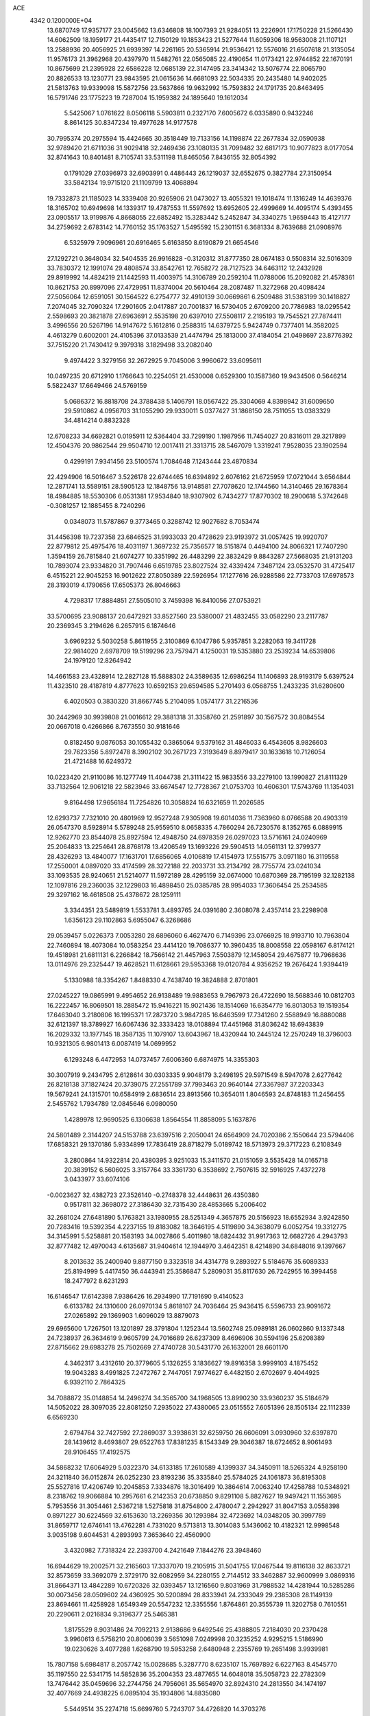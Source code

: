 ACE                                                                             
 4342  0.1200000E+04
  13.6870749  17.9357177  23.0045662  13.6346808  18.1007393  21.9284051
  13.2226901  17.1750228  21.5266430  14.6062509  18.1959177  21.4435417
  12.7150129  19.1853423  21.5277644  11.6059306  18.9563008  21.1107121
  13.2588936  20.4056925  21.6939397  14.2261165  20.5365914  21.9536421
  12.5576016  21.6507618  21.3135054  11.9576173  21.3962968  20.4397970
  11.5482761  22.0565085  22.4190654  11.0173421  22.9744852  22.1670191
  10.8675699  21.2395928  22.6586228  12.0685139  22.3147495  23.3414342
  13.5076774  22.8065790  20.8826533  13.1230771  23.9843595  21.0615636
  14.6681093  22.5034335  20.2435480  14.9402025  21.5813763  19.9339098
  15.5872756  23.5637866  19.9632992  15.7593832  24.1791735  20.8463495
  16.5791746  23.1775223  19.7287004  15.1959382  24.1895640  19.1612034
   5.5425067   1.0761622   8.0506118   5.5903811   0.2327170   7.6005672
   6.0335890   0.9432246   8.8614125  30.8347234  19.4977628  14.9177578
  30.7995374  20.2975594  15.4424665  30.3518449  19.7133156  14.1198874
  22.2677834  32.0590938  32.9789420  21.6711036  31.9029418  32.2469436
  23.1080135  31.7099482  32.6817173  10.9077823   8.0177054  32.8741643
  10.8401481   8.7105741  33.5311198  11.8465056   7.8436155  32.8054392
   0.1791029  27.0396973  32.6903991   0.4486443  26.1219037  32.6552675
   0.3827784  27.3150954  33.5842134  19.9715120  21.1109799  13.4068894
  19.7332873  21.1185023  14.3339408  20.9265906  21.0473027  13.4055321
  19.1018474  11.1316249  14.4639376  18.3165702  10.6949698  14.1339317
  19.4787553  11.5597692  13.6952605  22.4999669  14.4095174   5.4393455
  23.0905517  13.9199876   4.8668055  22.6852492  15.3283442   5.2452847
  34.3340275   1.9659443  15.4127177  34.2759692   2.6783142  14.7760152
  35.1763527   1.5495592  15.2301151   6.3681334   8.7639688  21.0908976
   6.5325979   7.9096961  20.6916465   5.6163850   8.6190879  21.6654546
  27.1292721   0.3648034  32.5404535  26.9916828  -0.3120312  31.8777350
  28.0674183   0.5508314  32.5016309  33.7830372  12.1991074  29.4808574
  33.8542761  12.7658272  28.7127523  34.6463112  12.2432928  29.8919992
  14.4824219  21.1442593  11.4003975  14.3106789  20.2592104  11.0788006
  15.2092082  21.4578361  10.8621753  20.8997096  27.4729951  11.8374004
  20.5610464  28.2087487  11.3272968  20.4098424  27.5056064  12.6591051
  30.1564522   6.2754777  32.4910139  30.0669861   6.2509488  31.5383199
  30.1418827   7.2074045  32.7090324  17.2901605   2.0417887  20.7001837
  16.5730405   2.6709200  20.7786983  18.0295542   2.5598693  20.3821878
  27.6963691   2.5535198  20.6397010  27.5508117   2.2195193  19.7545521
  27.7874411   3.4996556  20.5267196  14.9147672   5.1612816   0.2588315
  14.6379725   5.9424749   0.7377401  14.3582025   4.4613279   0.6002001
  24.4105396  37.0133539  21.4474794  25.1813000  37.4184054  21.0498697
  23.8776392  37.7515220  21.7430412   9.3979318   3.1829498  33.2082040
   9.4974422   3.3279156  32.2672925   9.7045006   3.9960672  33.6095611
  10.0497235  20.6712910   1.1766643  10.2254051  21.4530008   0.6529300
  10.1587360  19.9434506   0.5646214   5.5822437  17.6649466  24.5769159
   5.0686372  16.8818708  24.3788438   5.1406791  18.0567422  25.3304069
   4.8398942  31.6009650  29.5910862   4.0956703  31.1055290  29.9330011
   5.0377427  31.1868150  28.7511055  13.0383329  34.4814214   0.8832328
  12.6708233  34.6692821   0.0195911  12.5364404  33.7299190   1.1987956
  11.7454027  20.8316011  29.3217899  12.4504376  20.9862544  29.9504710
  12.0017411  21.3313715  28.5467079   1.3319241   7.9528035  23.1902594
   0.4299191   7.9341456  23.5100574   1.7084648   7.1243444  23.4870834
  22.4294906  16.5016467   3.5226178  22.6744465  16.6394892   2.6076162
  21.6725959  17.0721044   3.6564844  12.2871741  13.5589151  28.5905123
  12.1848756  13.9148581  27.7078620  12.1744560  14.3140465  29.1678364
  18.4984885  18.5530306   6.0531381  17.9534840  18.9307902   6.7434277
  17.8770302  18.2900618   5.3742648  -0.3081257  12.1885455   8.7240296
   0.0348073  11.5787867   9.3773465   0.3288742  12.9027682   8.7053474
  31.4456398  19.7237358  23.6846525  31.9933033  20.4728629  23.9193972
  31.0057425  19.9920707  22.8779812  25.4975476  18.4031197   1.3697232
  25.7356577  18.5151874   0.4494100  24.8066321  17.7407290   1.3594159
  26.7815840  21.6074277  10.3351992  26.4483299  22.3832429   9.8843287
  27.5668035  21.9131203  10.7893074  23.9334820  31.7907446   6.6519785
  23.8027524  32.4339424   7.3487124  23.0532570  31.4725417   6.4515221
  22.9045253  16.9012622  27.8050389  22.5926954  17.1277616  26.9288586
  22.7733703  17.6978573  28.3193019   4.1790656  17.6505373  26.8046663
   4.7298317  17.8884851  27.5505010   3.7459398  16.8410056  27.0753921
  33.5700695  23.9088137  20.6472921  33.8527560  23.5380007  21.4832455
  33.0582290  23.2117787  20.2369345   3.2194626   6.2657915   6.1874646
   3.6969232   5.5030258   5.8611955   2.3100869   6.1047786   5.9357851
   3.2282063  19.3411728  22.9814020   2.6978709  19.5199296  23.7579471
   4.1250031  19.5353880  23.2539234  14.6539806  24.1979120  12.8264942
  14.4661583  23.4328914  12.2827128  15.5888302  24.3589635  12.6986254
  11.1406893  28.9193179   5.6397524  11.4323510  28.4187819   4.8777623
  10.6592153  29.6594585   5.2701493   6.0568755   1.2433235  31.6280600
   6.4020503   0.3830320  31.8667745   5.2104095   1.0574177  31.2216536
  30.2442969  30.9939808  21.0016612  29.3881318  31.3358760  21.2591897
  30.1567572  30.8084554  20.0667018   0.4266866   8.7673550  30.9181646
   0.8182450   9.0876053  30.1055432   0.3865064   9.5379162  31.4846033
   6.4543605   8.9826603  29.7623356   5.8972478   8.3902102  30.2671723
   7.3193649   8.8979417  30.1633618  10.7126054  21.4721488  16.6249372
  10.0223420  21.9110086  16.1277749  11.4044738  21.3111422  15.9833556
  33.2279100  13.1990827  21.8111329  33.7132564  12.9061218  22.5823946
  33.6674547  12.7728367  21.0753703  10.4606301  17.5743769  11.1354031
   9.8164498  17.9656184  11.7254826  10.3058824  16.6321659  11.2026585
  12.6293737   7.7321010  20.4801969  12.9527248   7.9305908  19.6014036
  11.7363960   8.0766588  20.4903319  26.0547370   8.5928914   5.5789248
  25.9559510   8.0658335   4.7860294  26.7230576   8.1352765   6.0889915
  12.9262770  23.8544078  25.8927594  12.4948750  24.6978359  26.0297023
  13.5716161  24.0240969  25.2064833  13.2254641  28.8768178  13.4206549
  13.1693226  29.5904513  14.0561131  12.3799377  28.4326293  13.4840077
  17.1631701  17.6856065   4.0106819  17.4154973  17.5515775   3.0971180
  16.3119558  17.2550001   4.0897020  33.4174599  28.3272188  22.2033731
  33.2134792  28.7755774  23.0241034  33.1093535  28.9240651  21.5214077
  11.5972189  28.4295159  32.0674000  10.6870369  28.7195199  32.1282138
  12.1097816  29.2360035  32.1229803  16.4898450  25.0385785  28.9954033
  17.3606454  25.2534585  29.3297162  16.4618508  25.4378672  28.1259111
   3.3344351  23.5489819   1.5533781   3.4893765  24.0391680   2.3608078
   2.4357414  23.2298908   1.6356123  29.1102863   5.6955047   6.3268686
  29.0539457   5.0226373   7.0053280  28.6896060   6.4627470   6.7149396
  23.0766925  18.9193710  10.7963804  22.7460894  18.4073084  10.0583254
  23.4414120  19.7086377  10.3960435  18.8008558  22.0598167   6.8174121
  19.4518981  21.6811131   6.2266842  18.7566142  21.4457963   7.5503879
  12.1458054  29.4675877  19.7968636  13.0114976  29.2325447  19.4628521
  11.6128661  29.5953368  19.0120784   4.9356252  19.2676424   1.9394419
   5.1330988  18.3354267   1.8488330   4.7438740  19.3824888   2.8701801
  27.0245227  19.0865991   9.4954652  26.9138489  19.9883653   9.7967973
  26.4722690  18.5688346  10.0812703  16.2222457  16.8069501  18.2885472
  15.9416221  15.9021436  18.1514069  16.6354779  16.8013053  19.1519354
  17.6463040   3.2180806  16.1995371  17.2873720   3.9847285  16.6463599
  17.7341260   2.5588949  16.8880088  32.6121397  18.3789927  16.6067436
  32.3333423  18.0108894  17.4451968  31.8036242  18.6943839  16.2029332
  13.1977145  18.3587135  11.1079107  13.6043967  18.4320944  10.2445124
  12.2570249  18.3796003  10.9321305   6.9801413   6.0087419  14.0699952
   6.1293248   6.4472953  14.0737457   7.6006360   6.6874975  14.3355303
  30.3007919   9.2434795   2.6128614  30.0303335   9.9048179   3.2498195
  29.5971549   8.5947078   2.6277642  26.8218138  37.1827424  20.3739075
  27.2551789  37.7993463  20.9640144  27.3367987  37.2203343  19.5679241
  24.1315701  10.6584919   2.6836514  23.8913566  10.3654011   1.8046593
  24.8748183  11.2456455   2.5455762   1.7934789  12.0845646   6.0980050
   1.4289978  12.9690525   6.1306638   1.8564554  11.8858095   5.1637876
  24.5801489   2.3144207  24.5153788  23.6397516   2.2050041  24.6564909
  24.7020386   2.1550644  23.5794406  17.6858321  29.1370186   5.9334899
  17.7836419  28.8718279   5.0189742  18.5713973  29.3717223   6.2108349
   3.2800864  14.9322814  20.4380395   3.9251033  15.3411570  21.0151059
   3.5535428  14.0165718  20.3839152   6.5606025   3.3157764  33.3361730
   6.3538692   2.7507615  32.5916925   7.4372278   3.0433977  33.6074106
  -0.0023627  32.4382723  27.3526140  -0.2748378  32.4448631  26.4350380
   0.9517811  32.3698072  27.3186430  32.7315430  28.4853665   5.2006402
  32.2681024  27.6481890   5.1763821  33.1980955  28.5251349   4.3657875
  20.5156923  18.6552934   3.9242850  20.7283416  19.5392354   4.2237155
  19.8183082  18.3646195   4.5119890  34.3638079   6.0052754  19.3312775
  34.3145991   5.5258881  20.1583193  34.0027866   5.4011980  18.6824432
  31.9917363  12.6682726   4.2943793  32.8777482  12.4970043   4.6135687
  31.9404614  12.1944970   3.4642351   8.4214890  34.6848016   9.1397667
   8.2013632  35.2400940   9.8877150   9.3323518  34.4314778   9.2893927
   5.5184676  35.6089333  25.8194999   5.4417450  36.4443941  25.3586847
   5.2809031  35.8117630  26.7242955  16.3994458  18.2477972   8.6231293
  16.6146547  17.6142398   7.9386426  16.2934990  17.7191690   9.4140523
   6.6133782  24.1310600  26.0970134   5.8618107  24.7036464  25.9436415
   6.5596733  23.9091672  27.0265892  29.1369903   1.6096029  13.8879073
  29.6965600   1.7267501  13.1201897  28.3791804   1.1252344  13.5602748
  25.0989181  26.0602860   9.1337348  24.7238937  26.3634619   9.9605799
  24.7016689  26.6237309   8.4696906  30.5594196  25.6208389  27.8715662
  29.6983278  25.7502669  27.4740728  30.5431770  26.1632001  28.6601170
   4.3462317   3.4312610  20.3779605   5.1326255   3.1836627  19.8916358
   3.9999103   4.1875452  19.9043283   8.4991825   7.2472767   2.7447051
   7.9774627   6.4482150   2.6702697   9.4044925   6.9392110   2.7864325
  34.7088872  35.0148854  14.2496274  34.3565700  34.1968505  13.8990230
  33.9360237  35.5184679  14.5052022  28.3097035  22.8081250   7.2935022
  27.4380065  23.0515552   7.6051396  28.1505134  22.1112339   6.6569230
   2.6794764  32.7427592  27.2869037   3.3938631  32.6259750  26.6606091
   3.0930960  32.6397870  28.1439612   8.4693807  29.6522763  17.8381235
   8.1543349  29.3046387  18.6724652   8.9061493  28.9106455  17.4192575
  34.5868232  17.6064929   5.0322370  34.6133185  17.2610589   4.1399337
  34.3450911  18.5265324   4.9258190  24.3211840  36.0152874  26.0252230
  23.8193236  35.3335840  25.5784025  24.1061873  36.8195308  25.5527816
  17.4206749  10.2045853   7.3334876  18.3016499  10.3864614   7.0063240
  17.4258788  10.5348921   8.2318762  19.9066884  10.2957661   6.2142353
  20.6738850   9.8291108   5.8827627  19.9497421  11.1553695   5.7953556
  31.3054461   2.5367218   1.5275818  31.8754800   2.4780047   2.2942927
  31.8047153   3.0558398   0.8971227  30.6224569  32.6153630  13.2269356
  30.1293984  32.4723692  14.0348205  30.3997789  31.8659717  12.6746141
  13.4762281   4.7331020   9.5713813  13.3014083   5.1436062  10.4182321
  12.9998548   3.9035198   9.6044531   4.2893993   7.3653640  22.4560900
   3.4320982   7.7318324  22.2393700   4.2421649   7.1844276  23.3948460
  16.6944629  19.2002571  32.2165603  17.3337070  19.2105915  31.5041755
  17.0467544  19.8116138  32.8633721  32.8573659  33.3692079   2.3729170
  32.6082959  34.2280155   2.7144512  33.3462887  32.9600999   3.0869316
  31.8664371  13.4842289  10.6720326  32.0393457  13.1216560   9.8031969
  31.7988532  14.4281944  10.5285286  30.0073456  28.0509602  24.4360925
  30.5200894  28.8333941  24.2333049  29.2385308  28.1149139  23.8694661
  11.4258928   1.6549349  20.5547232  12.3355556   1.8764861  20.3555739
  11.3202758   0.7610551  20.2290611   2.0216834   9.3196377  25.5465381
   1.8175529   8.9031486  24.7092213   2.9138686   9.6492546  25.4388805
   7.2184030  20.2370428   3.9960613   6.5758210  20.8006039   3.5651098
   7.0249998  20.3235252   4.9295215   1.5186990  19.0230626   3.4077288
   1.6268790  19.5953258   2.6480948   2.2355769  19.2651498   3.9939981
  15.7807158   5.6984817   8.2057742  15.0028685   5.3287770   8.6235107
  15.7697892   6.6227163   8.4545770  35.1197550  22.5341715  14.5852836
  35.2004353  23.4877655  14.6048018  35.5058723  22.2782309  13.7476442
  35.0459696  32.2744756  24.7956061  35.5654970  32.8924310  24.2813550
  34.1474197  32.4077669  24.4938225   6.0895104  35.1934806  14.8835080
   5.5449514  35.2274718  15.6699760   5.7243707  34.4726820  14.3703276
  11.0303002  18.0858922  15.4860970  10.3931461  18.0105188  14.7757553
  11.5634063  18.8450627  15.2501099  23.0875306   6.9624171  30.1867762
  22.3779604   7.2994478  29.6398280  22.6594125   6.3474717  30.7824177
  30.6198851   9.0527501  32.6823511  30.2795339   9.2587212  31.8117371
  30.1539854   9.6487543  33.2688221  26.1123045  19.4946171  17.3988666
  25.1866880  19.6095357  17.1837859  26.2110761  18.5525053  17.5363491
  12.8067535  16.1177288   6.4694137  11.9128347  16.3545123   6.2222813
  13.0145894  15.3614483   5.9207098  14.4033938  17.0681964  26.2266638
  14.6380498  17.3051878  27.1238837  14.2786596  17.9067569  25.7822660
  14.1151764  31.1635504  21.6320323  14.2887155  31.0704798  20.6953072
  13.1606703  31.1462093  21.7016691  25.1890429  25.5145684  29.2092555
  25.3879671  26.2485682  29.7905518  25.0004306  24.7854516  29.8000566
  26.6848735  35.2453859  18.4415859  26.0863021  34.7201539  17.9104781
  26.1759689  35.4759043  19.2188306  22.2218094  18.2620302  24.7900578
  22.4061573  18.8785714  24.0814503  22.3665041  17.3995858  24.4008470
  15.7267114  33.2099129  21.6643036  16.6118438  33.0891867  22.0081025
  15.2664098  32.4043286  21.8996507   4.4759484  31.1647244  23.5682258
   3.5980955  30.9033140  23.8462017   4.7452232  31.8209387  24.2109588
   3.3993615  20.6899869  31.0073426   3.5128805  21.2629467  30.2490139
   3.8650328  21.1348499  31.7154943  13.2060251  33.5574855   7.3887149
  12.8275561  32.8659407   7.9316318  14.1269701  33.5884084   7.6478210
   0.7833972  33.2138115  19.7614069   0.8940696  34.1299222  19.5069966
   0.3853519  32.7990935  18.9960307   5.4404301  26.2248096  29.4506900
   6.0060879  25.6205815  29.9314930   4.6207486  25.7443571  29.3344171
  34.2773503  37.0717015  12.2417569  34.8931266  36.5870373  12.7914403
  33.5043622  36.5091224  12.1945754  34.1537573   7.1864889  24.6816366
  34.1597042   8.0378174  25.1191708  33.8513548   6.5744612  25.3526110
  23.5898881  23.9462866   5.8307226  23.2653431  23.1994735   5.3275601
  22.8581330  24.5632339   5.8426549   4.8839058  22.8678954  32.4551635
   5.5593969  23.4988444  32.2064732   4.5925651  23.1572506  33.3198172
  14.2589471  10.6768262   3.8695992  14.8265065  10.4273649   3.1403001
  14.4890945  10.0678892   4.5713540  12.0996269  15.3237173  12.3548215
  12.1132750  16.1602263  11.8897428  12.8128321  15.3909789  12.9896806
  25.8588996   2.4207787  10.4586481  25.6931913   3.2322445  10.9385395
  25.1049745   1.8659786  10.6587122   1.5074954  34.5734114  25.6067871
   0.7942969  35.0451633  26.0369381   1.8421263  33.9801275  26.2792960
  18.0227984  16.9423992  13.7108040  18.8217650  16.9474801  13.1836813
  18.2234655  17.5095078  14.4553525  29.2290161   9.6181361  27.4099574
  28.4689635   9.5698385  26.8301133  29.6407830  10.4553020  27.1958707
   3.2058492  36.3380123   8.3516595   2.8271069  37.1939684   8.5519722
   3.1408998  36.2642541   7.3995182   4.6784108  25.8441849  24.6216667
   5.2045662  25.8524395  23.8220892   3.8101215  26.1322258  24.3399969
  16.5034755  23.0848778  16.1582625  15.5940712  23.0045333  15.8705815
  16.9942605  23.2589910  15.3551145  29.2055513  20.1755105   2.0206311
  29.6503231  20.1081811   1.1757189  29.9088937  20.1148619   2.6670543
  14.1026805  36.2876537  21.0476601  13.9002763  35.7879634  21.8385925
  14.1287765  37.1987239  21.3400672   3.9815073  12.2679733  31.6345336
   4.4896954  12.3697100  30.8297813   4.6366838  12.1005204  32.3119811
  17.7339191   0.7383901   6.7076559  18.6578360   0.8285095   6.9410820
  17.7218614   0.7931168   5.7520977   6.8697437  35.6004947  31.5919849
   7.3006033  35.7916360  32.4250857   5.9906202  35.3122978  31.8375788
  16.2592702   3.9727437  11.5768927  15.8436343   4.7658922  11.2386706
  15.9933516   3.9361427  12.4956851  34.5995824  12.2408029  19.3736036
  34.1440468  11.4201176  19.1860008  35.5286067  12.0143199  19.3305783
  19.7376452  11.0505040  11.6462399  20.4271000  10.8690198  11.0075322
  19.1317628  11.6313821  11.1861105  20.0399604  16.9217218  11.9925782
  20.0736284  16.1709220  11.3997900  20.9289164  17.2764662  11.9805132
  21.6940706   2.0787917  25.2070493  21.4304912   2.0260879  24.2883655
  21.3550460   2.9227394  25.5054558  14.6305929   3.7846732  28.5144846
  14.3519414   2.9088481  28.7819086  13.9166085   4.1053504  27.9634634
  24.6905886  33.2490173  24.1918770  23.9320092  33.8271168  24.2730561
  24.8347403  32.9171547  25.0780594   1.1927382  17.6955407  21.9126282
   1.8483744  18.3824375  22.0332342   0.9945747  17.3951845  22.7996171
  19.2753686   8.4628104  30.7466460  19.0002825   7.5485680  30.8153511
  18.5264766   8.9632552  31.0706022  24.4771470   5.5318029  28.0012885
  24.1515215   4.8090492  28.5377835  24.5656860   6.2629550  28.6126880
  18.6404055  27.9681927  25.9025081  19.1553920  27.4629524  26.5315971
  17.7349272  27.7061518  26.0688674  34.4897656  35.7036004  22.5764182
  35.0387183  34.9234646  22.6556068  34.0099595  35.5767692  21.7579246
   7.8794628   4.1519508  17.4692067   6.9622629   4.3305508  17.2616537
   8.1136928   3.4152275  16.9047540  27.0447812  30.0322288  32.3446136
  27.5921768  29.7273022  31.6210048  27.6627311  30.4138706  32.9680872
  12.0521818  36.5815895  26.3624883  11.5916597  36.9290660  27.1263021
  12.6212898  37.2974388  26.0798087  11.3348628   8.4123410  17.4897718
  11.0115280   8.7578914  16.6577372  11.5747613   9.1892986  17.9947642
   8.5061496   2.0805379  15.8407394   8.4022276   1.2032623  15.4722022
   9.4488638   2.2434210  15.8092596  24.5441855  31.2810272  31.3517928
  24.3737933  30.7745058  30.5576679  25.4038669  30.9812246  31.6472553
  26.5686120   4.7943334   5.1774181  27.5180038   4.9058546   5.2269159
  26.2424206   5.1482457   6.0048099  17.6408814   9.6745698  19.3854303
  17.9132365  10.0231618  20.2342755  17.2448418  10.4210713  18.9358528
  12.0790692  11.2558558  25.2988093  11.7761127  10.4141529  24.9582431
  11.4499898  11.8922017  24.9588757  11.2017936  28.3596113  25.5958836
  10.8651445  27.4941225  25.3638746  11.5292503  28.7182481  24.7710299
  32.6540449   7.4092613   2.5114864  32.7474661   7.4851576   1.5618844
  31.9394546   8.0073114   2.7304124   2.8272729  17.2656697  15.4242126
   3.7680407  17.4318064  15.4840993   2.6903394  16.4737150  15.9441057
  15.5254351  22.7223729   7.5971712  15.1868607  21.9036600   7.2348060
  15.9561635  22.4636723   8.4118975   3.2414137  21.8478204  27.9888708
   4.0884096  21.5408588  27.6654447   2.8445640  22.2902472  27.2385371
   0.5020281  20.0893126  20.4586199   0.2763700  20.0261013  19.5305496
   0.4264756  19.1926849  20.7850895   7.8213983  37.2010579   3.4863294
   8.2888869  37.2159534   4.3214727   6.9249981  36.9580319   3.7179258
  11.8738276  31.1313306  32.5523889  12.5234225  31.2473571  33.2457837
  11.0726095  30.8836038  33.0138136  30.1948147  19.1082234  18.3896362
  30.2472633  19.9577815  17.9517642  29.6134868  18.5882503  17.8347330
  30.2713429  17.0005595  14.8981755  30.4255109  16.7643435  15.8128700
  30.6282260  17.8849092  14.8157622  29.1776304  12.4779928  23.5010004
  29.5983914  13.2504829  23.8784274  29.7336021  12.2410532  22.7587154
  24.8239498  26.5783932   3.3825116  24.7776780  25.6224329   3.3673275
  24.9946735  26.8243927   2.4733529  28.0061523   1.5690663  18.3237713
  27.2806762   1.4735764  17.7066831  28.6158929   2.1633971  17.8864850
  32.4612023  33.0502965  24.2545266  32.3378980  33.8590050  24.7515362
  32.2118237  33.2790604  23.3591445  10.0054382   1.9409267   3.7317873
   9.7225340   1.4527448   2.9585632  10.7988204   1.4909392   4.0221109
  27.0388700  10.2213097  32.7498152  27.2066615   9.6873149  31.9733312
  26.0965504  10.1403155  32.8971434  10.6699281  16.1239151  19.4977248
  11.0531590  16.8738332  19.0427646  10.5611541  16.4217212  20.4008923
  22.5395280  28.4092665  27.2440899  21.9526674  29.1478770  27.4062039
  21.9682783  27.6413884  27.2604874  30.0653577  17.4415275  27.1228529
  29.7486451  18.3246733  26.9331731  31.0077395  17.4850894  26.9608322
  34.6415409   9.4961917  26.2640221  34.4186886  10.4199666  26.1490932
  35.5816769   9.4971986  26.4439528  34.4985954  12.8073661   5.5860938
  34.7507293  12.1106252   6.1920743  34.3608202  13.5723738   6.1446751
  28.5504554   1.9137100  23.1708082  29.4902000   1.8275066  23.0105559
  28.1780372   2.1110050  22.3113833   5.8091458  11.3737775  22.4240756
   5.9814835  11.0987781  21.5235719   5.7721639  12.3292379  22.3798072
   2.6712138  20.5714239  10.1919689   2.7915813  20.0160473  10.9622288
   2.8052729  21.4622035  10.5156533   1.6128410   6.7067328  13.3192725
   1.6866032   7.6583058  13.2464727   1.6500012   6.3937770  12.4154419
  25.8628558  11.6575048  29.1697021  25.1273021  12.0390415  29.6488913
  26.6252726  11.8343415  29.7207750  29.0602164  25.3255645  21.5952793
  28.7601271  26.1198882  22.0371257  29.9067361  25.5661730  21.2187905
  30.9277462  24.0416784   7.4195502  30.1313891  23.5507575   7.6221431
  31.4329058  24.0246793   8.2324196  31.6347347   1.4358852  22.4415659
  31.4100344   1.6308363  21.5317660  32.5915015   1.4564949  22.4616722
  24.8795258  19.3717926   6.5470476  25.7389256  19.7017224   6.2847307
  24.4957989  20.0836258   7.0591794  24.9416176  35.3620868  11.3987244
  25.7984393  35.7874305  11.4329475  25.1380059  34.4414231  11.2253983
  21.5806149  32.1810413  17.9740728  21.1088826  32.1101031  18.8039332
  22.1607661  31.4197773  17.9625200  18.5612189  33.5218247  24.2323645
  18.8080393  34.2214225  23.6274890  19.3852515  33.0793390  24.4358555
  17.9799583  29.8134181  13.2530522  17.5914872  29.7478482  12.3806861
  17.2478229  30.0451490  13.8244631  27.7211659   2.6491429   1.6035043
  27.9393089   3.0342562   0.7547798  27.1436195   3.2911106   2.0164806
  23.7363755  11.6429826   8.3339159  24.5390486  11.7842851   8.8358933
  24.0389715  11.3299807   7.4814505  15.9154372   4.6699465  31.1030149
  15.3587384   4.6408891  30.3248928  15.3029942   4.7672195  31.8321811
  22.3936508   4.4782289  11.7567784  23.1301383   4.2671404  12.3305898
  21.6550924   4.6059026  12.3521461  13.7725412   7.7875750  27.1072207
  13.1988808   7.2746951  27.6765184  14.0591905   8.5198057  27.6530249
   1.3121113  23.7991254   5.5047525   1.6098337  23.8852990   4.5991216
   0.4242768  24.1568400   5.5000684  18.1842796  16.3634062  28.6444313
  18.3824025  16.0810443  27.7515423  17.4331832  16.9491016  28.5493166
   5.7968647  23.4742196  10.1260890   6.4910795  22.8375553  10.2962541
   6.2611242  24.2866142   9.9243218   8.3231703  33.1077395  16.5477699
   7.4058208  33.3571777  16.4360452   8.5175646  33.3131432  17.4622380
  22.3424479  -0.0166739  30.4195705  23.2108471   0.3018825  30.6658154
  21.8151658   0.7762550  30.3222612  33.5266685  12.1575061  26.1610605
  33.8461421  12.0106035  25.2707863  32.5782118  12.2427763  26.0641547
  25.4513062  27.6525368  30.7557021  24.6317193  27.2911746  31.0932322
  25.1824334  28.4063775  30.2306653  33.2305927  33.0614884   8.0385042
  32.6274584  32.9790411   8.7771945  32.6892154  32.8929794   7.2673057
  23.5921625   3.6723303  29.8323838  23.8714606   2.7573113  29.8013241
  24.1321917   4.0644281  30.5185759  19.1457576  24.5667127  24.6490180
  18.3039569  24.2444106  24.9710811  19.6324906  23.7756265  24.4177054
  30.5585551   4.8699467  27.7003101  30.7272648   5.4835572  26.9852919
  31.4130336   4.4825519  27.8901094  21.0441425   8.1924128  28.3398195
  20.5662356   8.2089918  29.1690131  20.3839905   7.9579684  27.6875412
   4.6837906  21.9895278  25.1754287   5.3887766  21.3447873  25.2348952
   5.1206833  22.7981778  24.9081429   5.9271335  14.3154607   0.3951663
   5.9040868  15.0547529   1.0027417   5.3984185  13.6398981   0.8197924
  20.5278651   0.0229148  18.7548166  20.8556669  -0.7070894  18.2295818
  21.1059654   0.7538376  18.5362216  29.7469171  28.3614872  13.4599170
  30.3137489  28.5840673  12.7214106  29.4446472  29.2064220  13.7930084
  14.5524249   5.5688501  16.3200671  13.6083204   5.7164823  16.2643593
  14.9311112   6.4475620  16.3464081   3.8038459  28.9484293   0.7287464
   4.0178007  29.6474083   1.3467136   4.3443584  29.1338935  -0.0391606
  10.0301638  29.3647130  11.5335800  10.4655461  28.5277133  11.6951521
   9.9766006  29.7771782  12.3956910  10.9578413  12.8863011  30.9350551
  10.4370250  12.1674756  30.5769040  11.6929171  12.9749166  30.3283898
   8.8757248  12.5224463  25.0825774   8.8460668  12.1739914  25.9736057
   8.5847785  13.4301040  25.1705524  32.2058792  12.2629214   8.2342647
  33.1621418  12.2205882   8.2329944  31.9278632  11.4083444   7.9046633
  10.4735332   4.3722714  20.4532225  10.9403502   4.8296875  21.1525681
  10.7249609   3.4546195  20.5577736  24.8291095   1.1776854  30.3589198
  25.3028185   0.5708725  29.7900528  25.4368343   1.3574213  31.0762742
   4.7067316  25.3266696  15.9701107   4.1383515  26.0920128  16.0562833
   4.1046487  24.5830348  15.9429940  29.7388419  33.2032078  32.2184978
  28.8196281  33.4177710  32.3773701  30.1639273  34.0511274  32.0897865
  29.2330802  31.0297637  14.8369885  29.8696443  31.2918128  15.5020812
  28.3851855  31.2756043  15.2069464  18.9030150  29.2379715  16.1754390
  18.9719329  28.4467047  15.6412303  18.9367470  29.9567846  15.5442483
   8.6936524  15.2268146  15.2404083   8.0466879  14.9268097  14.6019211
   8.1899685  15.7498257  15.8641019   5.9082550   4.7576680  25.8279053
   6.7696311   4.4101694  25.5965876   6.0324392   5.1499360  26.6921598
  14.9749376  16.1339124   3.4041145  15.3230858  15.4798900   2.7980787
  14.2327131  15.6997171   3.8246012  15.0496196  18.4478495  14.3137768
  15.9950114  18.5629470  14.4097915  14.9372036  18.1252448  13.4196176
  19.6725937  19.4193287  19.3943194  18.7918425  19.2422596  19.7247065
  20.2444581  18.8700516  19.9305075  15.7044698  26.4055993  31.8819516
  15.2206590  27.2208033  31.7492812  15.6424452  26.2406751  32.8227942
  23.4632188  28.5785124   8.0111698  23.9281860  28.2535377   7.2401777
  22.6053615  28.1559508   7.9692848   6.8424762  28.0586798  15.0021364
   6.2732868  28.7872452  15.2500230   6.5872873  27.3455174  15.5873798
  22.6511897  17.0922221  19.4614989  22.1995840  16.4302188  19.9849832
  22.6236618  17.8831187  19.9999752   1.4667090  27.7451039   1.8135544
   2.0687647  28.1154870   1.1681266   1.5816747  28.2926534   2.5902167
  30.5110104   1.8441893  26.3067277  29.7694428   1.8176808  26.9113819
  31.2748915   1.9689665  26.8698869  31.8140947  16.3246467  10.0600028
  32.4741988  16.4266367   9.3743699  30.9893929  16.2218675   9.5850973
  11.7808881  34.0578328  28.6025924  11.1163730  33.7502458  29.2190676
  11.2805175  34.3936365  27.8588875   6.0035901   5.0453557  10.8353000
   6.6906072   4.5512282  11.2826001   5.1926425   4.7671421  11.2609679
   6.2468412  20.8017412  22.4113850   5.7474253  20.3002552  21.7669259
   6.8888046  21.2863922  21.8925130  33.9940583  16.1506455  15.0676534
  33.5756655  16.2959883  14.2190930  33.8587921  16.9693688  15.5447563
  19.1701567   7.8576664  25.7812285  18.7086209   7.0624386  26.0473663
  19.4587068   7.6789622  24.8862226  27.9911022   2.3096881  27.9775491
  27.6177672   2.4141774  28.8527261  27.4619888   2.8816828  27.4215878
   2.2014009  26.1961099  23.3352991   1.3340044  25.9634771  23.0040330
   2.4253349  27.0041331  22.8735807   1.4566123  26.9433214   6.3536946
   0.9938525  27.7755148   6.2560245   0.7932937  26.2776283   6.1717802
  22.7965517  24.0330885  11.4605554  22.3461977  23.4174049  10.8823281
  22.3198936  23.9763616  12.2886924  14.5875375  24.6273393  23.7103890
  15.3991786  25.1163169  23.5748477  14.2461732  24.4805815  22.8282527
   3.8371800  16.0183644   9.9526152   3.5529777  16.9290027  10.0313473
   3.3326715  15.5515569  10.6187937  25.9915973  17.7906901  29.5072389
  25.4445628  18.3428166  28.9485427  25.8363588  16.9009289  29.1902880
  11.4779328  15.5011940  16.1613291  10.6345142  15.2654075  15.7749592
  11.5414899  16.4482838  16.0379871  25.5549932  25.6108486  21.7670771
  25.4792929  25.5744711  22.7205854  25.9911712  26.4449401  21.5930885
  10.4726889  27.5970786   7.8731286   9.7817176  26.9866648   7.6158632
  10.7138017  28.0421308   7.0607094   0.5355590  25.6308245  28.1940992
   0.0904013  26.3801637  27.7984260   0.7365865  25.9151049  29.0857294
  12.2777605   0.6390132  32.0812906  13.1012692   0.2355835  31.8068644
  11.6089279   0.1988265  31.5567618  27.8136754  14.5348380  10.4820722
  27.1336131  15.1648091  10.2435694  27.6998963  14.4045107  11.4235078
   2.2082091  19.8681493  15.2178280   2.3923588  18.9597396  15.4568105
   1.2532337  19.9312626  15.2342752   0.6223197  22.8715017  11.6875474
  -0.0900780  22.4735010  11.1872308   1.2309772  23.1937448  11.0227713
  13.8127150   1.8341412   4.3512688  14.3919696   2.5139389   4.6956103
  13.9650574   1.8457216   3.4063405   1.9155198  25.7711331  17.4180036
   1.1566293  26.2804525  17.7024520   1.9489282  25.0317728  18.0250144
   6.8626193  32.6919980  12.6872541   7.3328891  32.3780511  11.9149100
   5.9482897  32.7395847  12.4080253  34.0593528   0.6738862   9.8886695
  33.8037282  -0.1834863   9.5483752  34.1820728   0.5321395  10.8273279
  19.5386435  18.2825617   1.5009250  19.0558386  19.0831062   1.2953534
  19.9400567  18.4568767   2.3522261  20.4568917  10.1601715  16.5545408
  19.9287902  10.3003624  15.7686100  21.1482647   9.5602481  16.2746710
  29.4123667  22.5977645   4.0909412  29.2496140  21.9355975   3.4191688
  30.1391076  22.2446844   4.6041799   5.8698180  20.5976552   6.4716133
   6.4445217  21.1805065   6.9678308   5.1283967  20.4381524   7.0556382
  11.0723525  20.9966688   5.3207608  11.1273488  21.6119689   4.5895884
  10.8929496  21.5464735   6.0834935  26.8680920  23.6142567  16.3314881
  26.6039959  24.0537580  15.5232037  27.1950410  22.7615755  16.0446586
  18.0867048   0.5855753  26.0800209  18.4642566   0.0634107  25.3721858
  17.4121911   0.0223824  26.4595955  26.0954683  13.4731470  22.2163537
  26.0559954  13.8880333  23.0780630  27.0036680  13.5879088  21.9366487
   6.8856483   1.0939969  18.1567103   7.3687618   1.5431207  18.8503391
   7.2497252   1.4462214  17.3445417   5.0770997  32.9006698  25.5528515
   6.0136131  32.7562482  25.6881915   4.9952067  33.8471152  25.4355207
  18.7928261  19.3125641  11.3903653  19.2004276  19.9445708  11.9825312
  19.2553756  18.4920122  11.5605841   0.0157587  10.2874955  10.5715728
   0.7789634   9.7233769  10.6961544  -0.7198118   9.6805480  10.4892161
  31.4297516  31.1224979   1.9213673  31.6859199  32.0432811   1.8687553
  31.2721190  30.8654597   1.0128987  24.9935941  35.2565070   5.8319729
  25.6616655  34.6307071   5.5521749  24.8728308  35.8317211   5.0764751
  22.3773074  14.5882806  29.2999321  22.9993338  13.8969517  29.5266021
  22.8402630  15.1257263  28.6572377  11.9336839   9.4790826   4.1088454
  11.4335056   9.8545800   3.3842384  12.7285254  10.0106761   4.1520553
   2.7522843   4.5489260  30.8734584   2.9687215   3.9806948  30.1342019
   2.4683406   5.3691710  30.4699663   0.3258672   3.0180889   1.7954965
   1.2349084   3.0475551   1.4971551   0.0331531   3.9288185   1.7620023
   3.7715199   1.7105114  17.7673093   4.6406226   1.6716071  18.1665320
   3.1666789   1.7043516  18.5091727  31.7250328  12.2296773  15.2179415
  31.4322708  12.9244875  14.6282288  31.9548274  12.6843387  16.0283175
  24.3207524   9.1769962  30.7966887  23.8531685   8.3934382  30.5074933
  24.8494684   9.4330071  30.0409443  29.4234934  21.8803542  24.5287941
  30.2651327  22.2209082  24.8319410  28.7821123  22.5236188  24.8305767
  28.6011271  36.5241976  16.3449735  28.0275130  36.1673309  15.6668548
  28.1213484  37.2755938  16.6934673   4.3561868  26.4653305  18.9599745
   3.8438272  25.6657103  19.0796704   3.9141894  26.9287625  18.2485668
  16.6938295  26.0300389  22.7575899  17.6073743  25.7949973  22.9201420
  16.6072408  26.9146235  23.1128986  26.0469231  30.5866970   5.8550609
  25.1888233  30.9892530   5.9886472  25.8631638  29.6502789   5.7803250
  24.2709235  31.7734544   2.5563357  25.1640620  31.4489809   2.6714546
  23.7639546  30.9985544   2.3139633  11.6535329   4.5964410   1.2308053
  12.1483349   3.7777068   1.1979833  11.5833074   4.7965998   2.1642059
  20.1114452  26.2283692  28.0760362  20.7830435  25.6757106  27.6763413
  19.7866150  25.7139950  28.8150465   1.2286960  33.0862393  11.7965836
   1.4457162  33.5751273  12.5903862   1.1042824  33.7591834  11.1273307
  28.2420362   4.2298473  32.5992865  28.4118083   3.7537803  31.7864092
  28.8797526   4.9436692  32.5964571   3.6220803  15.6532457  24.1753075
   2.8292879  16.1677453  24.3269722   3.3072297  14.7568583  24.0587293
  31.3724961  33.3633587  21.8346903  31.8790061  33.9163655  21.2398265
  30.9568025  32.7164045  21.2647069  12.3780217  34.3938829  24.0820217
  13.3199906  34.4984756  23.9479072  12.1148624  35.1817922  24.5576033
  32.7435829  26.7411969   1.8081936  31.7909829  26.7832515   1.7244291
  33.0234751  27.6564626   1.8216429  31.3038322  13.1899289  19.7993709
  31.6073141  13.7340887  19.0727206  31.8716699  13.4298053  20.5316629
  33.4588367   3.3630922  11.1611314  32.9153239   2.6189158  10.9022356
  33.0381222   4.1201925  10.7536633  10.9174968  12.7267152  11.9554507
  10.1846201  13.0454699  11.4286501  11.5162475  13.4716477  12.0084136
   1.1421365  29.0710809  22.1566884   1.5166410  29.7283916  22.7431360
   0.2042921  29.0863026  22.3476022   0.2023072  13.6502869   2.8147014
   1.1024141  13.3893193   2.6199319   0.0053809  13.2262065   3.6499305
   9.1476455  22.2971430  14.6621171   9.6834901  23.0494609  14.4108798
   8.3874573  22.3401346  14.0820332  17.3536150  21.0251015   3.7998190
  17.5532421  20.0889919   3.7908880  17.3207751  21.2541448   4.7286314
   6.4797120  12.1295131  29.8822082   7.1037604  11.4404548  29.6541860
   6.8586824  12.9274450  29.5135377  18.1188721   4.2754876   8.9459932
  18.1179650   3.9380996   9.8417612  17.2159085   4.5545194   8.7942377
   9.8563444  26.3383644  21.2644939  10.8064027  26.4494390  21.2286681
   9.5150733  26.9988942  20.6616123  12.5963179  25.7762800  12.3101073
  12.3164842  25.6894605  11.3988514  13.4334142  25.3136663  12.3487099
   7.8812109  17.5417025  20.4804259   7.1915636  16.8830855  20.5631437
   7.9461283  17.7036161  19.5392556  22.9648466  29.7696459  12.1574206
  23.1035669  29.9305639  11.2240965  23.7721255  29.3467346  12.4501298
  30.0257277   2.2086826  16.4248379  30.8807427   1.7810405  16.4728336
  29.8184542   2.2255061  15.4905004  27.2226711  30.5442888  16.8127377
  27.3261824  31.4922500  16.8957252  26.9885169  30.2509261  17.6932728
   3.4221325   0.7653977  30.6741232   3.0008210   1.4516044  30.1565820
   3.3888192  -0.0108304  30.1150239  12.6665596   5.3958838  31.3344186
  12.5379460   4.8203747  32.0883946  13.0673292   6.1842963  31.7005076
  27.4822789   0.1433180   2.5843913  26.8023021  -0.2794339   2.0598495
  27.4384886   1.0662553   2.3343892   9.6798608   4.0873769   5.8062103
   8.9396247   3.6937140   6.2680673   9.9832507   3.4014817   5.2114548
  18.7232414  37.3141962  14.3542389  19.2199789  36.5629344  14.0300640
  17.8802346  36.9471238  14.6203763  20.7885764   4.0866780   3.5866877
  19.8510176   4.0189233   3.4060648  20.8674702   4.8486543   4.1606212
  22.4020092  20.2056994  13.1700602  22.7868194  19.6753980  12.4722541
  22.1955454  19.5775094  13.8621454  26.9923710  16.0258136   7.3000089
  26.5150550  15.6465931   8.0379745  26.5936435  16.8868271   7.1738978
   7.0465005  13.7740468  20.6755256   7.5278474  14.1977989  19.9649124
   6.8673723  12.8916688  20.3506348  25.4858112  18.7359788  25.0209817
  25.7370631  19.6344142  24.8066965  24.5347250  18.7212555  24.9139769
   6.4303688  15.3804753   5.3908069   7.1033778  15.6425514   4.7626295
   6.1422229  16.2015475   5.7896104  15.7348117  10.1448970   1.5158351
  15.8005591   9.2089718   1.3262221  15.2204226  10.5005336   0.7911571
  21.5678590  22.0434824  17.5387581  20.6513083  21.9903158  17.2679443
  21.5949849  21.5917167  18.3822056   5.1200151   0.7073843  25.1030509
   6.0330077   0.9592780  25.2417087   4.8869514   1.1040329  24.2636565
  33.7750920  22.3080228  25.2495433  33.9896088  21.3843298  25.3799488
  33.7031438  22.4054640  24.3000379   7.9679334  16.5230497   3.5116444
   8.4987004  17.3175856   3.4548028   8.5928917  15.8083117   3.3899542
  17.3265843  16.5837306   1.6706805  18.1275520  16.8586402   1.2244661
  17.0873287  15.7593644   1.2471137   7.1869713  17.9725059  11.1215863
   7.1984160  17.3660191  10.3811306   6.5287861  17.6123789  11.7160042
  29.9442800  30.3498465  32.3295942  29.7261676  31.2809706  32.3704184
  30.4712525  30.2618907  31.5353678  22.9580448  26.7458799  15.3840874
  23.3780482  26.4357860  16.1863784  23.0113932  27.7000028  15.4391803
  34.5446456   8.5609825  20.3308140  34.1303265   9.0336939  19.6089307
  34.3804935   7.6378591  20.1381249   3.9576155   9.3190329   5.8947041
   3.4699074   9.9012216   5.3120987   3.4879353   8.4862303   5.8491830
  26.2911968  36.5714747  27.7687820  26.9339650  36.9269632  27.1550160
  25.5353591  36.3523791  27.2238614  32.0361410  28.1529938  19.2069193
  32.3426826  29.0416290  19.3874506  32.3567017  27.9635669  18.3251085
   7.3628637   2.9628419  28.8021264   6.9905253   2.5669697  28.0141663
   6.8989804   2.5399301  29.5247534   0.2476381   1.1124766  -0.0021690
   0.1869014   0.2903712   0.4843345   0.0394916   1.7884157   0.6428219
  10.2473614  23.7085142  30.3514995  10.6140154  24.5867766  30.4537334
  10.0685013  23.6312350  29.4143395  13.1550605  18.2748652   8.3811509
  13.2394401  17.5072216   7.8156111  12.2166085  18.4631286   8.3909739
  34.8937372  25.4402036   2.5207565  35.7167832  25.8892269   2.3278700
  34.2146479  26.0579537   2.2497317   5.8639722  16.7409026   1.8240102
   5.1000062  16.4616323   2.3285851   6.5919769  16.6893117   2.4433481
  29.4114209  36.0419453  22.1802866  28.7089990  35.9748454  22.8270732
  30.1975061  36.2168957  22.6976783   6.7308904   5.5804280  22.0937567
   7.0479632   5.5253231  21.1922801   5.9214147   6.0875879  22.0323584
   7.5651081   4.5926832   3.8298403   7.6024361   5.4259481   4.2994232
   7.9394331   3.9570337   4.4398094  20.5338798  34.9736172  14.1202113
  21.2238797  35.2012751  13.4970709  20.1098550  34.2053186  13.7379128
  19.7363146   9.0941804   2.5365441  20.2235907   9.6631799   1.9406973
  20.3546629   8.8990915   3.2406873  34.4430457   3.1858855  24.2269341
  35.1579437   3.7018653  23.8542176  34.3766604   2.4208059  23.6555517
  22.4503212   5.5980718   9.3707078  21.9349134   5.0342304   8.7939328
  22.3961063   5.1767713  10.2284948  13.2922919  14.1839741   4.3555429
  12.8249512  13.4456293   4.7462749  13.5038266  13.8914435   3.4690268
   6.2870274   7.6740387  11.1443080   5.7794288   8.0536792  10.4270572
   6.3341136   6.7408178  10.9366697  34.5243666  18.9347563  12.5735467
  34.5511736  19.3127165  13.4525571  35.2849048  18.3545661  12.5390084
  12.6772376  31.9042500   1.7532157  12.2064955  31.6159180   2.5351993
  13.3332645  31.2233913   1.6039102   7.9990934  15.7982991  25.0151551
   7.2396441  15.2788107  24.7513359   8.1061354  16.4398004  24.3128376
  18.2671096  30.2251362  27.3508683  18.7184741  31.0132131  27.0484834
  18.4402398  29.5741346  26.6708282  24.7607426  33.2291230  17.6779224
  25.1978780  32.4057579  17.8952114  24.6173411  33.1819851  16.7326998
   4.7655854  18.4275441  18.1067136   4.6000321  19.0748192  17.4212510
   4.7194080  18.9257221  18.9227517  10.4018755  26.4585313  30.5660472
   9.7941209  27.1871548  30.4396595  11.1763896  26.8585093  30.9614929
  22.0683238  14.3078926  18.4481546  22.5757957  13.9973760  19.1980103
  22.6055833  15.0019519  18.0662307  16.8887481  25.1958122  10.7642113
  16.8095455  25.9898680  10.2355959  16.8613408  25.5067474  11.6690870
  26.5892043  27.7050623  19.8667513  25.6567112  27.8015314  19.6734065
  26.9961876  27.5530773  19.0138170   1.7746833  29.1110688  19.3746141
   1.6290266  29.1409868  20.3201938   1.7609581  28.1784423  19.1595530
   9.0510126   4.3394727  30.5912119   9.7950652   4.5094285  30.0135159
   8.3529766   4.0497865  30.0037943  22.9989706  18.6945696  31.3399886
  22.1360441  18.3629917  31.5882742  22.9002414  18.9577929  30.4250034
  32.6901354   4.3889684   0.0537266  33.4979718   4.8741773  -0.1142151
  32.0106461   5.0619140   0.0945961  25.5280725  15.3427786  31.9495627
  25.1818833  16.2228077  32.0976630  25.3288061  14.8680727  32.7565193
  10.1989116  29.8060963   1.3552924  10.2723518  29.5242099   2.2670919
   9.3517541  29.4662948   1.0670375  19.5332301  14.4556550   3.3776979
  19.2968256  14.0378096   2.5495977  20.2877361  15.0039595   3.1624891
  13.6378624  24.6341734   7.3221175  14.3922078  24.2339478   7.7545691
  13.6722358  24.3023581   6.4249280   3.9870811  11.7485658   7.6043976
   3.9443032  10.8481999   7.9264893   3.1932195  11.8533009   7.0799492
  28.4493476   5.6476655  15.8470609  29.2221592   6.2072377  15.9236964
  28.1585614   5.5159688  16.7494639  20.9576509  12.1471120   4.5960405
  21.1448120  12.8951592   5.1631631  20.3030344  12.4727789   3.9782621
  24.4675438  33.7644018   0.5529050  24.2971217  33.1636411   1.2783530
  23.6779743  33.7188875   0.0137017   0.9577555  -0.1139486  17.4157845
   0.9555221   0.7897131  17.7314147   1.2087349  -0.0452898  16.4946292
  22.7889259  34.6260967  18.8481235  21.9320249  34.3725326  18.5051107
  23.3759504  33.9231965  18.5696179  16.4761586  13.6060182  26.5365133
  16.7649383  13.1400474  27.3211848  15.5890293  13.2828997  26.3789448
  30.1163833  23.4458118  18.6559723  30.4590200  24.3274266  18.5090463
  30.6537519  23.0953044  19.3663323  25.5206442  18.2221472  11.9652963
  24.7622412  17.8411816  11.5226657  25.6543713  17.6659966  12.7327893
  26.3365487  12.0453931   9.4912388  26.7587482  12.8391247   9.8198261
  26.8266251  11.3288967   9.8945872   9.9185821  34.8350967   3.3980884
   9.8243559  34.6142190   2.4714999   9.3959186  35.6292468   3.5093559
  33.4705321  32.6574379  13.7920198  32.5271409  32.5585046  13.9203057
  33.6845944  32.0337918  13.0981360  31.8660144  24.3448420   2.6367037
  32.2613389  23.6647446   2.0913434  32.4367436  25.1048306   2.5230497
  29.5819772  10.9764494   5.2824324  28.8664536  11.2267974   5.8668840
  29.8265669  11.7898965   4.8411712  20.0542829  23.7901106   8.4662748
  19.7500372  23.1207917   7.8533485  19.4864549  24.5426357   8.3004158
   0.7445287  20.9615318  28.6589604   1.6728820  21.1896515  28.7074721
   0.2883149  21.8011214  28.7154415  29.5202281  22.7671518  27.9205130
  30.3594933  22.3648775  27.6968145  29.6552774  23.7026952  27.7696753
  29.3033164  35.3489219  19.6044220  29.2086278  35.5791891  20.5286746
  28.4515120  35.5528231  19.2183062  13.6024460   4.1746887  18.6526178
  13.2601122   4.7516817  19.3353465  13.1776377   4.4757155  17.8494039
  18.9602794  18.0282295  24.8684342  19.8338435  17.7056407  24.6469529
  18.5406929  17.2943813  25.3174842  10.6555508  22.7513255  32.7112547
  10.4428246  23.1385961  31.8621370  11.6067398  22.8332046  32.7802995
   0.1360888  19.9930325   8.3497334   0.8988132  20.2119323   7.8144147
   0.4709758  19.9710710   9.2461709  16.9923656   9.0703926  13.2529427
  16.2906761   9.2740986  13.8713015  17.0860232   9.8645479  12.7268463
  27.2635096  12.0497623   6.7931276  26.5490126  11.8020443   6.2063042
  26.8410676  12.1839331   7.6415219  31.7470780  31.2367731  26.9773219
  31.3652783  32.0652523  26.6873512  32.3689785  31.4859313  27.6609826
  12.7156520  16.1880358  30.1036470  13.4048784  16.8519046  30.0818080
  11.9187137  16.6622743  29.8665414  18.5829194   7.1938919  14.8411157
  17.8648422   7.7816279  14.6062468  18.4042093   6.9482107  15.7488245
  22.8054928   2.5003030  18.2872524  23.4718122   2.7558817  17.6493419
  23.0748718   2.9287924  19.0996953  10.0801734   2.9671698  25.7133636
   9.9101585   3.8611910  25.4166265  10.3567797   2.5014004  24.9241997
  17.4250954  16.5413803  20.7167075  16.8121001  16.0122581  21.2270978
  18.1361430  15.9392892  20.4973231   3.2055398  25.5957210  31.3900847
   3.5287530  25.2840328  32.2354340   3.6507170  26.4326217  31.2572453
   1.5376678  28.7193733  10.7741704   2.0351594  28.1175728  10.2204826
   1.9364809  28.6333475  11.6400685  10.2764520  36.3535704  20.4858307
  10.4164977  35.4621325  20.8051386   9.8261837  36.2401908  19.6487911
  19.2361196  24.4708885  16.0236883  19.1198406  24.8305582  16.9030908
  19.3203604  23.5272089  16.1600851   2.2003376   9.6761922   0.1613607
   1.5078721   9.6385749   0.8211397   2.3432673   8.7632077  -0.0881634
  26.2901200  16.7197934  18.5233769  27.0600767  16.1570153  18.4416494
  26.1879809  16.8505241  19.4660905   9.7790430   1.7949848  11.1804315
  10.2072833   1.4638945  11.9698752   9.1170406   2.4053620  11.5051226
  31.8576707  25.5901603   5.2071754  31.6312620  25.0378793   4.4588729
  31.5962006  25.0767688   5.9715670   3.8073866   3.3207302  24.7906055
   4.4703484   3.8634439  25.2174254   4.2786958   2.8772178  24.0853422
  33.6576879  15.4681853  28.6876828  34.0449514  15.5455210  29.5596221
  32.7135567  15.5059295  28.8407301  14.9196838   9.5623605   6.2616793
  14.3273045  10.0346772   6.8466883  15.7809443   9.9423357   6.4351186
  24.6264293   6.1793327   0.7221597  23.8098446   5.8120336   1.0605568
  25.3125959   5.6393067   1.1143068  27.6707484  20.5001759   5.7659734
  27.7955562  19.8213756   5.1027351  27.2477141  21.2190063   5.2963387
  14.3958989  19.7476397  18.4727765  14.0298218  20.2098713  17.7187464
  13.7598748  19.0580224  18.6628638  19.6023616   6.7430051   0.5354210
  19.7378163   7.6263804   0.1925917  19.0849359   6.8713508   1.3304240
  17.1102002   0.2039962  30.8054521  17.5961681   0.8617943  31.3028138
  17.2255131   0.4617992  29.8908635  17.6008625   7.7739831   5.5957103
  17.5264666   8.6160729   6.0446890  18.2320309   7.2789935   6.1180546
  34.4184131  11.2906921  23.6219378  34.0221038  10.7503486  22.9384176
  35.1245210  11.7596173  23.1772440  25.0076919  16.7542223  14.0919898
  24.3508494  17.1052766  14.6932807  25.4755318  16.0960894  14.6060120
   5.0595132   1.3526465  27.7909544   5.1956203   0.5092174  28.2226187
   5.0805933   1.1492818  26.8558447   6.1515065  12.5572353  26.6201590
   6.4401922  11.6488128  26.7076861   5.5438354  12.6866558  27.3483196
  19.6568170  14.2008535  17.4937340  19.4074541  14.2867808  18.4138788
  20.6138967  14.1905854  17.5049081  10.7853984  33.5959803  14.9968642
  10.1002765  33.2925259  15.5924776  11.5735103  33.6355580  15.5386622
  10.5262890  23.0749484  19.0994250  10.6979764  22.3981325  18.4446918
   9.6057769  23.3040565  18.9713672  26.7591230  32.3031587  12.8596661
  26.2295467  32.5057748  12.0884803  27.4366704  31.7096640  12.5357443
  33.4034962  28.5311290  12.9730030  34.0105562  28.7794860  13.6701606
  33.6254201  27.6213006  12.7750284  20.7574434   2.5880204  22.6773522
  20.1853026   2.1279069  22.0632006  20.3097530   3.4169532  22.8466906
  16.8315109  11.7856392  11.8972378  16.9955775  12.6552176  12.2621313
  16.6004712  11.9492744  10.9828659  34.3364021  18.7371599  27.6468324
  35.1439755  19.0284447  28.0701647  33.6513702  19.2778572  28.0400366
   2.5529082  35.9913588  29.0309800   1.9776224  36.7257388  28.8165877
   1.9562077  35.2699927  29.2305078  15.3001371  21.5806842  23.6013055
  16.0140669  21.4225055  22.9836360  15.1100322  22.5147030  23.5135517
  21.4141311  29.2882802  17.8403084  20.5441362  29.6798750  17.9177314
  21.6175284  29.3393606  16.9063640  30.9611768   5.9243632  12.4580704
  30.7125048   5.2973529  13.1372258  30.3618019   6.6605331  12.5806900
   0.9436374  31.1579155   1.8775334   0.6022035  31.5319972   1.0653034
   1.3485821  31.8976928   2.3302819   3.9443082   6.4487546  24.9200242
   3.1961773   6.5505483  25.5083864   4.3282046   5.6065978  25.1642111
   5.2037168  36.0592013  28.6005402   5.8202664  35.5214704  29.0974747
   4.3410565  35.7318342  28.8552555  10.8910042  30.8580997  17.8235835
   9.9357673  30.7986239  17.8383117  11.0967557  31.5608765  18.4400273
   3.4941735  35.6224031  23.6406582   4.2021160  35.1537063  24.0826680
   2.7304907  35.4870939  24.2016500   8.4226094   9.0600220  31.8321796
   7.9933329   9.3197891  32.6473327   9.2554700   8.6793384  32.1108462
  22.9931864  17.2345478   0.7723092  22.8852173  16.7290530  -0.0333269
  22.4886843  18.0341432   0.6227876  15.8030036  30.3569109  23.3375532
  15.7407420  31.1194097  23.9128365  15.1416766  30.5111999  22.6629619
  34.4675911   0.2718381  30.7414385  34.9052798   0.3627624  29.8950384
  35.1474873   0.4705685  31.3852392  20.1720109  21.5293634  21.8666941
  20.2364653  22.0825951  22.6451619  21.0542990  21.1771527  21.7494461
   7.7889828  22.0859878   7.5879070   8.6936858  22.2425767   7.3173073
   7.8638514  21.6886318   8.4555098   3.1034578  37.1912812  12.5296135
   3.1176040  37.2681911  11.5756132   3.7131973  37.8638078  12.8331879
  29.3691376  13.3346275   3.0469983  30.0270963  13.5564134   2.3881104
  29.5504209  13.9281531   3.7757613  21.8301799  22.2067375   9.5991291
  21.3358445  22.8327190   9.0699678  21.1936805  21.8717350  10.2306936
   8.6926241  36.3012973  18.4404737   8.0839284  37.0270559  18.5782994
   9.2160367  36.5679183  17.6847064  18.8691156   5.8924189  31.1797427
  19.4082061   5.7017470  31.9473738  18.0222200   5.4920022  31.3763795
  15.2864365  19.9555047   6.4785167  15.3437594  19.4404604   7.2832994
  14.8542436  19.3744494   5.8525647  18.3770356  11.4263307   0.5646770
  19.2229925  11.2276885   0.9660869  17.7504982  11.3701752   1.2861541
   2.5961843  25.6170629   8.8399812   1.7142261  25.7247112   9.1960619
   2.4932712  25.7575691   7.8987593  34.4401281   1.4730073  22.1377009
  34.7331700   1.8394839  21.3034029  34.8382226   0.6031249  22.1702163
  30.0445078  30.3735935  18.2996366  30.8867190  30.5017020  17.8631733
  29.6557719  29.6209820  17.8538877  15.9256722  33.7857222   1.1804859
  15.4702151  33.0877229   0.7097548  15.2807416  34.4898644   1.2474203
  16.8945494  22.7150018  26.5762374  17.1250046  21.9260170  26.0857019
  17.4946827  22.7172486  27.3219363  34.7230773  35.9068061  26.8136643
  34.1548374  35.8581423  27.5824081  34.1247656  35.8436153  26.0691766
  22.9422417  14.2058987   8.2820500  23.4308266  13.3828224   8.2899347
  22.6280287  14.2892959   7.3817462  18.6640903  33.9224677   9.7234896
  18.7070488  34.8017146   9.3475757  18.3339108  33.3737056   9.0121013
  19.3882767  15.3397644  26.2185046  18.5438128  15.2937930  25.7701753
  19.9167142  14.6574365  25.8044826   7.8485632  14.6260016  28.9357205
   7.9691616  15.2371488  28.2089558   8.4103610  14.9673857  29.6314733
  33.3160165  29.3665399   2.4569318  34.0408272  29.7885580   1.9956488
  32.6057380  30.0073695   2.4241642   4.7903074  16.9304297  13.0430658
   5.0260219  17.8579261  13.0225481   3.8439708  16.9205764  12.8996019
  19.9733905   2.3317244   0.9039681  20.7581363   2.4214094   0.3632627
  19.5643484   3.1967280   0.8777882  15.9152746  32.7471482  24.9690682
  15.8724884  32.6308970  25.9182188  16.8205814  33.0082487  24.8003144
  20.3794976  21.5467423   4.7538765  21.3140211  21.3911174   4.6172072
  20.1483289  22.2062061   4.0997355  26.4337705  14.7329761  29.3148069
  25.9752742  14.5961230  30.1438330  27.2927628  14.3319083  29.4471270
  12.8241145  10.7399300  14.8292137  12.9651522  11.6162129  14.4707888
  12.6678260  10.1895666  14.0618116   1.9519325  35.1054160   3.0760638
   2.3085427  35.6674514   2.3881850   2.4793491  34.3078909   3.0311511
   8.9589015  34.0645093  27.8831918   8.2457319  33.8731248  28.4922836
   8.6675236  34.8442679  27.4106378  32.2147824   3.9400596  30.6509416
  32.5508459   4.8259489  30.5149516  32.5068514   3.7056968  31.5318511
  10.6448773  33.3317427  31.0649139  10.0241932  32.7923011  30.5750303
  11.3397777  32.7250897  31.3204867  33.2643847   6.4218643  30.5454525
  32.7619735   6.7374670  29.7943135  33.9613866   7.0685184  30.6561709
  33.4032919  31.9005342  29.2915480  33.9815898  31.8697936  30.0536887
  33.9882676  32.0731922  28.5538323  18.4968435  35.4243395  31.9847751
  18.1654978  36.3025198  31.7970483  18.8963146  35.1383870  31.1632608
   1.7669149   0.7938334   9.9144406   0.8293671   0.7264342   9.7336274
   1.8231298   1.3715940  10.6755347  34.3039188  16.2319087   2.2959663
  34.7603881  15.4222838   2.5248226  34.0754455  16.1252485   1.3725729
  29.9600037  19.8544442  21.1876241  30.2428398  19.5527485  20.3243656
  29.0065692  19.7715180  21.1698003  21.0619914   7.3410598  13.8921093
  20.1762832   7.6021983  14.1442195  21.0081174   6.3924500  13.7760542
  19.9093887  29.6770799  10.5598957  19.0069116  29.8152177  10.2723460
  20.4251141  30.2857904  10.0309999  27.6616982  35.0196038  24.1850194
  28.4360379  34.4726947  24.0526551  26.9249203  34.4125662  24.1150502
  17.3234522  20.9035952  21.8026737  17.0871917  20.3202985  21.0814402
  18.2777173  20.8480254  21.8528921  16.8243296  12.2889431   9.0646705
  16.3502501  13.0961598   8.8649663  17.7479912  12.5352839   9.0157085
  27.7581777  33.2588725  16.6879519  28.1073788  34.0386267  17.1195464
  27.7633451  33.4782434  15.7562429  14.2535791  30.1287213   0.6927106
  14.8604269  30.0048848  -0.0371060  14.7230945  29.7895852   1.4547958
   2.6146310  12.8024346  24.3713989   2.8670150  12.8401829  25.2939547
   2.3266538  11.8992883  24.2386291  34.8735457  32.3937972  16.4592503
  35.6418700  32.9569857  16.5526761  34.5209207  32.6109435  15.5962701
  15.5145380   3.8535248  14.2266230  15.9319280   3.1305486  14.6949422
  15.4027068   4.5352488  14.8891771  21.5884104   8.5188065  21.2310770
  21.2582600   8.5234219  20.3326276  22.4556290   8.9192919  21.1696339
   8.7406594  28.6778547  30.9060444   8.3760934  28.2012956  31.6518426
   8.0243146  28.7150621  30.2722482   3.1620766  23.3343192  10.2211598
   4.1191351  23.3505782  10.2236822   2.9122586  24.0327563   9.6161735
  29.8876778   1.1998451   7.3085845  29.1362332   1.3959103   7.8681570
  29.9241299   1.9308417   6.6916996   5.9348349  15.3603433  31.1389769
   6.0113659  15.0521234  32.0419583   6.8354301  15.3793776  30.8152522
  31.0001057  30.0044508   6.7154692  31.5986354  29.5063484   6.1587933
  31.0679218  29.5866952   7.5740221  11.3938124  24.9320749  16.5895038
  12.0932686  25.4100982  17.0350221  11.0829545  24.3017127  17.2393058
  14.3145161  26.8503332   3.5842532  14.2380378  26.0205801   4.0553082
  13.4166061  27.0667060   3.3329124  13.5046839  10.5110522  31.9728349
  13.4121644  10.4804939  31.0206069  13.4589911   9.5952230  32.2474270
  30.5568153   7.2571721  26.0967540  30.7298444   7.7703733  25.3075029
  29.9646088   7.8040131  26.6129790  29.0442047  31.2135709  11.3821338
  29.7154921  30.5327021  11.4271106  29.3868226  31.8463909  10.7509574
  24.1896946  13.8448570  15.4926421  24.1161872  14.5448455  16.1413675
  23.2865763  13.6639741  15.2320841  35.0246309  36.0075385   0.6716782
  34.6661345  35.2496642   0.2097922  34.3704595  36.2123112   1.3397798
  12.1715983   5.4043559   5.5920479  12.7930438   4.8846545   6.1018987
  11.3319298   4.9613573   5.7142808  33.0112286   9.8107525  18.2540442
  32.1772018  10.0946278  18.6282711  32.8204181   9.6638027  17.3276377
  22.3414126   2.2508721   5.1983868  21.6786368   1.8379837   5.7519960
  21.8488393   2.8614575   4.6499445   6.5944558  24.1950530   6.2027199
   7.0087947  23.5693446   6.7968951   6.1941276  23.6517525   5.5239020
  27.8978744   5.8569933  25.5696974  28.4885616   5.9062517  26.3212918
  27.3105081   5.1293232  25.7739738  25.7569747  27.6493447   6.2243143
  26.6617208  27.4721597   6.4817473  25.5206740  26.9144129   5.6583911
  19.1600606  21.7187195  16.2367650  19.4511466  20.8181072  16.3795874
  18.2291993  21.6393681  16.0283602  34.7228815  15.1456400  18.5050323
  35.2395397  15.8312515  18.9283915  35.1044036  14.3273820  18.8230364
  35.3247177   7.3665645  27.6380285  34.6091440   6.8824412  28.0501094
  34.8889155   7.9864998  27.0532306  32.8293071   7.8957508  33.1629421
  31.9486301   8.2264717  32.9861272  33.0144126   7.3050980  32.4328072
   8.8406064  19.8123043  17.6375578   9.5734226  20.1895856  17.1508636
   8.9058077  20.2024320  18.5092120  33.0827090  27.9802698  16.6669097
  32.8674807  28.5590903  15.9355579  33.7714325  27.4095742  16.3260307
   1.0290833  35.1573182   9.6979928   1.6362967  35.8787256   9.5333865
   1.0306124  34.6526496   8.8846423   8.0828193  21.5107357  31.7662590
   8.7918104  21.1620280  32.3065982   8.1773492  21.0600679  30.9270960
  19.9029808  24.8580585  12.2883177  20.1398824  25.6289881  11.7727819
  20.4949797  24.8815097  13.0401283   8.3425189  31.7713296   7.2402680
   8.6451841  31.0103548   7.7357908   9.1446984  32.2343164   6.9986421
  11.3794942  26.9970336   3.6888821  11.1387978  26.7518271   2.7954780
  10.8545316  26.4213216   4.2449413   8.2816750  11.0656855  10.0469630
   8.1513096  10.6492687   9.1950042   8.6671102  11.9172659   9.8408507
  24.9748407  23.9224724  26.7091803  24.6116323  24.5072715  26.0441076
  25.0227126  24.4595844  27.5000348  31.4873632  26.2380776  13.7580529
  31.0109547  25.6256457  13.1975228  30.8878040  26.9756839  13.8707358
   9.0153269  18.8707399  13.9672223   8.9285539  19.7451802  13.5876747
   8.1362189  18.6570071  14.2798231   1.8237222  12.8786143  14.6304159
   0.9158262  12.5861712  14.5502052   1.8131640  13.7820463  14.3142972
  19.8307506   4.9871699  13.3709906  19.5776614   4.1189150  13.6845366
  19.2458101   5.5882848  13.8322253  11.8124806  28.6707653  16.7082906
  10.9445409  28.2683250  16.7391812  11.6479775  29.6050299  16.8360411
  24.4551652  14.1872677  11.4176973  25.1591759  13.9646441  12.0268275
  23.7706440  13.5426276  11.5968668  16.8042921  23.8064160   5.4817538
  16.1382405  23.6092297   6.1403316  17.5948643  23.3731284   5.8034514
   4.0194183  26.8543176  11.3635743   3.8517964  26.4718008  10.5022871
   4.8863429  27.2522965  11.2842877   3.5503881  19.5080766  12.8692157
   3.9157074  20.3928196  12.8711073   2.9396676  19.4995467  13.6062229
  19.4367011  24.6006613  30.0011264  20.0138072  25.0967631  30.5816979
  18.8653989  24.1108510  30.5926764  32.5971294  36.4882381  28.3620146
  32.6890955  37.4051352  28.6210008  31.6793653  36.4032062  28.1037310
   8.9162803  12.7031990  17.3023363   8.5399922  13.3578724  17.8905895
   9.3810647  13.2150032  16.6403213   8.0905859  29.5828867  25.6038195
   8.2626715  28.7576533  26.0572599   8.8522321  29.7085337  25.0378338
  20.9081366  20.4099026  26.5774234  21.8084887  20.7196490  26.6756833
  20.9719953  19.6792343  25.9623806   2.7146101  28.4603600  13.3377202
   3.0671222  27.5877327  13.1631101   3.4880198  29.0133598  13.4484477
  32.7081644  27.0060144  25.5662718  32.4589682  26.3746226  26.2411625
  31.8996290  27.1690475  25.0805533   5.3612162  32.8997451  17.8528199
   4.7811047  32.3903473  18.4186966   5.8211872  33.4895399  18.4501478
  22.5789738   2.2143261  33.1896935  23.5187171   2.1283542  33.0293089
  22.3176564   1.3642414  33.5436724  29.4675653   3.4387154  30.2017255
  30.3897213   3.6953473  30.2022660  29.1448885   3.7066585  29.3413081
  25.7566280  32.9728071  10.2286918  26.2173709  33.0846059   9.3971577
  25.1877520  32.2160625  10.0874491  20.9847003  12.2281343  26.1877612
  21.4433938  13.0517890  26.0221560  21.5871294  11.7243282  26.7350185
  10.2680305   0.6316306   0.4810956  11.0338929   0.5145535  -0.0810250
   9.8987897   1.4723543   0.2107683  15.5614726   8.3573159   9.0745452
  15.5029796   8.7128801   8.1877620  15.9309477   9.0708069   9.5947860
  23.3149523  12.2845533  30.6611826  23.1459237  12.4001970  31.5962161
  22.5596613  11.7917340  30.3404080   2.7892000  14.4352252   0.1582670
   2.2110209  13.7557571   0.5050578   3.4204616  13.9598121  -0.3818468
  30.2641073  21.3093517  16.9427647  30.1492090  22.1703278  17.3449468
  29.5532344  21.2461772  16.3048771  13.7928672  10.6431009  17.4903241
  13.0198226  10.8627923  18.0102948  13.4854982  10.6630072  16.5840350
  27.9243141  16.4027931  20.7860661  28.7828873  16.7323238  21.0515722
  28.0874695  15.4988060  20.5169576  10.3516249   1.6878092  23.2346859
  10.7461274   1.7994740  22.3697405   9.7986856   0.9113717  23.1473093
  20.3868817   5.1265798  28.6911661  19.8347825   5.5713247  29.3342993
  20.5354243   4.2572972  29.0633419   4.8652420  35.8714616  19.4603292
   4.7174548  36.4153205  20.2340271   4.3919034  35.0600122  19.6439926
   9.9787175   0.4253017  28.2613886   9.9042816  -0.0230142  29.1038279
   9.2926870   0.0341437  27.7204733  20.0140177  31.4645108  25.3984979
  20.2362998  30.6419733  24.9623161  20.8487519  31.7903161  25.7351009
  13.2268746  26.4007129  17.7769183  14.1010367  26.1309314  17.4953329
  13.1027199  27.2627417  17.3797739  14.8648022   7.3178150   4.4813527
  15.8015060   7.5041958   4.5452281  14.4681348   7.8431415   5.1762763
  34.2857232   7.7736049   5.1967141  34.3105831   8.0215182   4.2725102
  33.3833322   7.4906751   5.3446092  17.6160194  12.6429420  16.3325290
  18.2101556  13.3663061  16.5324752  18.1657126  11.9972421  15.8885236
   6.5479197  14.9010871  13.4662760   5.9874097  15.6770115  13.4675550
   6.0737611  14.2639788  12.9319555  13.9718688  12.9952216  21.8250823
  13.7160108  12.2449725  22.3616405  13.3001983  13.6545386  21.9994140
  10.3298427   5.6801584  23.8846338  11.0895881   5.8400956  23.3247777
   9.6744341   6.3099822  23.5846447  32.6075093  16.8561222  32.9425309
  32.2010182  17.1643059  32.1325805  33.3224729  17.4724490  33.1012766
  24.5957524  30.5673208   9.6589707  25.3360886  29.9687768   9.7583652
  24.2730382  30.4040185   8.7727316  13.6852750  23.3045726  33.2773586
  14.2938075  23.2917920  34.0161121  14.2483160  23.3068899  32.5032712
  27.3642573  18.9604398   3.5432090  26.6548418  18.5048752   3.0899736
  27.7838189  19.4871401   2.8629247  31.5551694  26.0090467  10.1578418
  32.1675497  25.2887132  10.0083698  31.3917216  25.9926880  11.1008419
  20.4353878  34.5433652  16.9603728  20.2825965  35.1452582  16.2319420
  20.5085777  33.6824624  16.5484002  10.8000978  17.4521519   5.2336819
  10.9266203  18.1173341   5.9102590  10.1915583  17.8539320   4.6136140
  27.0240655  10.3995446  16.2929287  26.0953919  10.6001283  16.4093906
  27.0609549   9.9014924  15.4763413  18.2186554  36.4712755   8.9738914
  17.5494432  36.4113789   8.2921296  17.8977122  37.1519695   9.5654006
   6.6420054  18.9479200  31.4793490   7.5541898  18.6617523  31.4318151
   6.6753958  19.7759134  31.9584563   0.0923115   5.6482013  33.1764283
   0.8829691   5.1487864  32.9722784   0.2901324   6.5388315  32.8868140
  28.9835363   4.2053422   8.6701500  29.7003726   3.7002265   9.0538629
  28.4793451   3.5636630   8.1698791  31.4920994  33.7959352  10.1988343
  30.5439586  33.6661707  10.1782896  31.6664559  34.1507008  11.0705986
  27.1313035  32.9148556   4.9374341  26.6951347  32.1209200   5.2467153
  27.9698351  32.6084497   4.5921630  34.3198580  28.9305518   9.2205905
  34.1656744  29.8449151   8.9831056  35.1629548  28.9396786   9.6737311
  10.7031349  34.2925077  10.6434681  10.8596255  33.5592899  11.2385599
  11.5782341  34.5893176  10.3937938  34.8277150  25.9685065  22.8922542
  34.4000453  26.6829675  22.4201568  34.3928660  25.9506583  23.7447914
  31.2058903  30.0257984  29.8159886  32.0202146  30.4954187  29.6355320
  30.6940466  30.1162954  29.0122111   2.5421343  10.4687322   3.6873702
   2.2355829   9.9377118   2.9523360   2.9511298  11.2311525   3.2778951
  24.9778038  31.4487203  21.7746758  24.0775442  31.3060183  22.0669097
  25.2147882  32.3023805  22.1370766   5.4554320   5.6222528  17.4114545
   4.6904082   6.1745729  17.5724293   5.7092359   5.8213698  16.5102509
  29.9734434  21.9902372  11.2415385  29.7164024  21.1686123  11.6599812
  30.8943545  21.8646160  11.0126847  31.5521070   0.4642113  13.3671335
  31.4211987   0.2833227  14.2979258  32.5017358   0.5312328  13.2674088
   2.0511524  17.9311074   6.4228088   2.3902209  17.0466365   6.2850565
   1.1710231  17.9114372   6.0470198  23.2148057   1.8813200  22.0049662
  23.4537072   2.7264059  21.6241937  22.2841700   1.9664461  22.2120958
  25.5284069  23.2625681  31.0304429  26.1022898  22.5219061  30.8347136
  26.0752385  23.8614211  31.5389526  21.8339644  24.0760014  26.7983491
  22.6520250  24.3074845  26.3585489  21.2886319  23.6999887  26.1073652
   5.3171282  26.7647453  21.9983864   4.9534893  26.6329676  21.1228105
   5.6056591  27.6774118  22.0030353  10.9017905   3.0652638  28.5323646
  10.3262578   3.2844582  27.7995974  10.8357343   2.1137122  28.6124766
  31.1219303   9.9838529  11.2031587  31.7833288   9.6135602  11.7876818
  30.8456179  10.7919163  11.6354974   5.8276004  31.4540561   5.9611257
   6.6478490  31.5405448   6.4468661   5.1669083  31.2900108   6.6340350
  22.7137867  18.3156987  15.1876922  23.1638840  18.8584135  15.8350753
  22.0165886  17.8832739  15.6808001  23.7491362  25.8424745  24.9585821
  24.2374255  26.6648586  24.9199866  22.8820934  26.0625165  24.6179206
   0.6990497  21.7542650  -0.1703480   1.3320710  21.0426143  -0.0751149
   0.6188460  22.1228056   0.7094116   8.1902739   4.0641290  12.1607413
   8.1686530   4.5410586  12.9903813   8.7533212   4.5927055  11.5952181
   6.9883417  22.6440155  13.1281213   6.7156631  23.3972084  12.6041186
   6.1682266  22.2407912  13.4128198  23.0080959   6.2499530  25.6790139
  22.2425694   5.6852703  25.5725510  23.4599681   5.8987062  26.4462616
  31.8730492  19.4040326  10.3197200  31.1922385  19.2777320   9.6588291
  31.9672323  18.5460696  10.7335568   2.9440230  36.4336056   5.3541196
   2.5985749  35.9164854   4.6264630   3.3768502  37.1774477   4.9350834
  34.1669343  10.7973914  32.9554922  33.7177210  10.0074376  33.2561786
  33.4739879  11.3365196  32.5741814  18.4712956  24.7512462  18.4712960
  18.8393192  25.4732517  18.9807060  18.8161575  23.9625530  18.8899427
  30.8491682  17.6680673  30.7161185  31.2317249  18.1419936  29.9776904
  30.0094698  17.3481745  30.3862594  18.0657525  28.6311909   3.5999840
  17.3361676  28.0146417   3.6616672  18.0926820  28.8787013   2.6757301
  30.8867116  20.2489524  33.1763802  31.6623716  19.8482642  32.7839106
  30.1984425  20.1297913  32.5219201   5.0061176  34.0094194   5.4255907
   5.0039351  34.6590496   6.1285898   5.1722108  33.1774342   5.8688124
   9.7529329   6.8508768  19.4183073  10.2561720   6.0435500  19.5241645
  10.2396357   7.3524769  18.7642817   7.8632392  22.3758154  20.8274879
   7.9748349  23.2833024  21.1107643   8.6847661  22.1598975  20.3862342
   7.5449655  13.2640979   6.6576672   7.1739577  12.4661493   6.2810199
   7.0544615  13.9745786   6.2443212   2.4846347  30.0086437  30.6419404
   1.5884051  30.0165681  30.9780085   2.4030448  29.6706061  29.7501414
  32.4361941  19.7615568  29.1258454  32.0205030  20.5474410  28.7711359
  32.6958805  20.0078851  30.0136051  11.6727745   0.2671325   5.4079090
  11.9140987   0.5898279   6.2761614  12.3826337   0.5614214   4.8371850
   7.8445468  36.3038334   0.7801228   8.5172871  36.9812315   0.7109553
   7.4476689  36.4472655   1.6392776  13.6107446  34.1358809  30.6819916
  13.7658610  35.0786890  30.7392952  12.9049552  34.0477674  30.0414222
  25.3517466  19.6091318  27.6243083  25.4024715  19.3380869  26.7076876
  25.9803809  20.3273164  27.6968441  16.8731335  20.7028367  17.5217255
  16.8295647  21.6590026  17.5127588  16.0734631  20.4308509  17.9720396
  15.2727358  10.0026821  27.9518324  15.9240070  10.7021797  28.0045649
  14.5231019  10.3356914  28.4451737  32.7791601  36.2872513  15.6214319
  32.8162323  37.0438917  16.2065411  32.3426954  35.6080238  16.1356112
   9.4694394  13.6987775  22.1977811   9.4995174  13.1220902  22.9611675
   8.5921406  13.5722440  21.8364392  17.8272207   7.2799230   3.0595750
  18.3891593   8.0007203   2.7751314  17.7698331   7.3815142   4.0096369
  18.5731187  26.3052067   7.9625334  18.6956094  26.9095991   7.2304558
  17.7690947  26.6036976   8.3875987  16.7677324  29.4544605  17.6560022
  17.6152378  29.3501074  17.2234783  16.8051123  28.8575121  18.4033222
  26.3131299  25.3544369  32.6246875  25.8773102  26.1826141  32.8257235
  27.2107282  25.6034461  32.4043615  27.9124552  21.9445724  30.3529455
  27.5053551  21.7866136  29.5011531  28.6331000  22.5462307  30.1661029
   9.6268217  10.3017979  29.7159488   9.9656458   9.5128433  29.2928877
   9.1584067   9.9785272  30.4855689   2.0342320  28.9362080  28.2077117
   2.8214748  28.8386301  27.6720260   1.3497775  28.4871686  27.7116093
   7.9126934  26.6860825  26.8296689   8.6101520  26.1628533  27.2246556
   7.1050932  26.2393092  27.0834550  30.2256506   4.2396429  24.6900745
  30.0979265   3.3406728  24.9930120  29.3399152   4.5695709  24.5389048
  18.2281787   0.1528051   1.4974905  18.8012053   0.8565448   1.1931505
  18.7031903  -0.6509898   1.2865177  24.0132608  23.7242398   2.7059123
  23.1902558  23.9554524   2.2752903  24.3901537  23.0412073   2.1512501
  14.3843330   8.4143736  24.2407112  13.5284368   8.3874049  24.6684333
  15.0064456   8.5388945  24.9574415  19.3494127   6.4120417   7.6022521
  19.1492021   7.1876077   8.1263180  18.7468071   5.7423389   7.9256658
  10.8082961  22.8649327   7.3303617  11.2390373  23.6016656   6.8968661
  11.5192146  22.3938202   7.7649646  24.8623441  17.1986332   4.6670954
  24.8830545  17.5031193   5.5743391  23.9390511  17.2469617   4.4192521
  29.6330741  32.6986913  24.0761428  29.4885923  32.2891894  23.2231100
  30.5851180  32.7597773  24.1543259  25.4942991  18.4640043  32.0485865
  24.5836122  18.5467142  31.7656723  25.9347968  18.0343385  31.3153875
  23.5963084  17.7157945   8.4485663  22.7765667  17.8751346   7.9807352
  24.2550740  18.1975557   7.9484005   8.3267693   8.4684707  12.9261296
   7.5376463   8.3668941  12.3939652   9.0040958   8.7304262  12.3025593
  26.8193499  32.7281139   7.7551984  26.2930792  31.9717256   7.4960699
  27.0669816  33.1421465   6.9284654   5.7109171  27.0144503   1.2152224
   4.9058385  27.5296716   1.1639654   5.7151130  26.6646725   2.1062160
   3.9405776   2.8529584   6.2858558   4.4315409   2.3615671   6.9444312
   3.0389712   2.8494979   6.6072991   4.0486748  27.6208992  26.6105230
   4.2440163  27.2232966  25.7620033   3.7234565  26.8966325  27.1452216
  12.0655572  12.0287673  33.5096951  11.7072302  12.5696829  32.8059594
  12.6763225  11.4373484  33.0698982  15.2034050  27.8783856  12.0146209
  14.4483178  28.2874342  12.4374144  15.1099002  28.1023421  11.0886986
  17.5534570   1.3086007  17.9673702  17.4759015   1.4795264  18.9059869
  18.0823359   0.5127205  17.9117493  31.2095451  25.5988928  16.4699789
  31.3102229  25.7543127  15.5308620  31.2907465  26.4663669  16.8663711
   5.1983754   8.5146872   1.1907781   5.2713385   7.5683626   1.0667702
   4.3826216   8.7518523   0.7497222  10.8355754  36.9994529  16.9807243
  11.5974117  36.6066048  17.4067614  11.2050267  37.5562012  16.2953273
  32.7890104  16.8459158  18.8949818  32.5607802  16.8251722  19.8243432
  33.3840901  16.1053722  18.7779046  34.7862338   9.7737202   2.9806049
  33.9184901  10.0046350   2.6490463  34.9791675  10.4452774   3.6348368
  18.5547858  36.9490621  20.5657335  19.2283382  36.7367741  19.9195967
  18.4042674  37.8878692  20.4552013   8.9530870  20.5205115  29.1731450
   8.9063551  20.3393544  28.2344064   9.8871169  20.6341658  29.3489367
  20.8404131  36.1848444  10.1225956  21.1289440  37.0663374  10.3591373
  19.9082773  36.2821066   9.9279299  33.7687479   6.5942499  14.6304471
  34.1992197   7.4170323  14.8627294  34.4887445   5.9849610  14.4673407
  10.0560647  23.9698096  27.2308875  10.5440956  24.7785320  27.0758855
   9.8479744  23.6440629  26.3552053  17.7861464  22.2639697  31.1142910
  18.5053494  22.2612290  31.7459328  18.1259529  21.7788979  30.3623144
  20.7906662  17.5530887   8.0611372  20.2405331  17.1803246   8.7500728
  20.1803527  17.7616308   7.3538470  28.5792581  14.9657789   5.3594496
  27.9499538  15.1736639   6.0500955  29.0900604  14.2371833   5.7122402
  27.3030710  26.0538477  17.3032110  27.2843880  26.5524116  16.4863163
  27.2061683  25.1417724  17.0294221   6.7715477  32.4150160   9.5229994
   7.5489431  32.7477038   9.0744385   6.2313509  33.1907975   9.6732738
  19.3375290  12.8046784  24.0786049  18.5931167  12.2338928  24.2690937
  19.8718229  12.7743739  24.8722317  20.6954851  22.2839945  24.6196520
  21.6372405  22.1127428  24.6208641  20.3653605  21.8127066  25.3845947
   7.0587540  17.3126143  17.1644148   6.2214336  17.6542530  17.4781175
   7.6699465  18.0415045  17.2711597   2.8133243  13.2527988  27.2471203
   3.3971982  13.7218477  27.8432044   2.0110866  13.7748660  27.2375075
  31.3087735  25.5821398  32.7757692  30.3901820  25.8081013  32.9219294
  31.6091557  25.2432040  33.6190514  26.3239925   7.2572919   2.8800170
  27.2207101   7.1619448   3.2010128  26.3449944   8.0488768   2.3422587
  32.9693393   6.3712636  10.6499799  32.4888159   6.6088639   9.8569634
  32.2881655   6.1642676  11.2898132  26.2078247  20.6799848  13.2056581
  25.6695232  19.9682832  12.8593285  25.9041757  21.4587533  12.7392369
  19.4183529   4.9402764  22.5365114  19.8799193   5.5412056  23.1213810
  18.9102535   5.5105493  21.9595749  13.1184290  26.5929242  20.6311082
  13.1574391  25.6991080  20.9714061  13.1987558  26.4918277  19.6826574
  10.3006423  31.8431177  26.9084965  10.0472487  31.0467707  27.3752459
   9.6756305  32.5042467  27.2059868  20.6940298  29.0265178  33.1818777
  19.7985144  28.7001352  33.2699600  20.5933791  29.9084292  32.8236412
   3.9644146  31.9159084   1.7029931   4.4439212  31.3639225   2.3207446
   4.2110656  32.8100645   1.9393828  28.9634873  13.9505351  20.9931027
  29.5101001  14.1497036  21.7532199  29.5872488  13.7438413  20.2970919
  11.9063545  14.7831664  22.6128252  11.7575108  15.4007907  23.3287984
  11.0461109  14.3979126  22.4461146   2.7773170  22.5096950  16.1868853
   2.0378044  22.7687961  16.7366304   2.5192941  21.6633767  15.8216436
  17.9580978  32.1535525  17.0622612  17.3796123  31.4468066  17.3487864
  18.3618327  32.4744038  17.8686633  29.1562113  30.6516373   3.8840144
  29.7321003  30.8995204   3.1607319  29.4696351  29.7886904   4.1547911
  24.4643063  -0.1343660   3.8256371  24.8843160   0.7235629   3.8871320
  24.0041868  -0.1161849   2.9864760   8.7903095  36.8263120  23.1330110
   8.3786676  36.0406399  23.4928751   9.5702813  36.5029351  22.6821194
  16.3089834  34.8077287  10.5517643  16.1914361  34.8960134   9.6059206
  17.2446466  34.6386271  10.6620858  19.6202774  27.5881341  19.1942880
  20.4676111  27.8771201  18.8555484  19.3010248  28.3311462  19.7063842
  27.5409677  20.2373005  20.0907036  27.4226804  21.1871072  20.0803571
  27.4990197  19.9806653  19.1695030  21.4396260   4.9928053  32.2200700
  21.8054891   4.1187690  32.3558512  21.3841119   5.3683731  33.0987616
  31.0081373  12.5513605  29.9493362  31.1109128  13.4306356  29.5852699
  31.8881748  12.3060135  30.2349421  14.2116767   4.8890206   3.2705988
  15.1424586   4.9076541   3.4931515  13.7627004   4.9248748   4.1152091
  11.7890177   5.2822341  16.3567779  11.8098048   5.0691175  15.4238358
  10.9052053   5.6181068  16.5060998  25.4704633  24.1190589  12.2459326
  24.5943978  23.8062186  12.0203842  25.3528063  24.5842317  13.0741855
   7.0239757   0.6572019  21.5064797   7.6709823   0.2830456  22.1044942
   7.5449353   1.0979370  20.8352231  16.7485807  27.8014892   9.6131827
  16.8266418  28.4538092  10.3093270  15.9558574  28.0514758   9.1384951
  25.5496129  28.2238739  25.0626652  25.4845440  29.0034081  25.6143212
  25.3307930  28.5334921  24.1837533  25.4942653  15.8756942   9.5401046
  25.0528661  15.3082337  10.1720755  24.7841418  16.2574799   9.0241626
  20.5589922  27.1626899   3.0373410  19.9269040  27.7016502   3.5129650
  21.3561492  27.6920908   3.0148166   5.9809065   6.3887933  28.1187666
   5.3347656   7.0944243  28.0901531   6.1851685   6.2886353  29.0485393
  24.4358591  25.4168306  17.3564543  24.9674664  25.8632699  18.0154819
  24.7887648  24.5275721  17.3263069  16.1629891  10.2828629  15.9404440
  15.3199171  10.2853027  16.3937160  16.5374937  11.1438676  16.1265863
  35.1806407  26.6944735  18.7939577  34.6838672  27.2816903  19.3637159
  34.7178800  25.8584288  18.8497560  34.7006821  18.6994580  32.7995674
  34.9451188  19.1638498  31.9990533  35.4206303  18.0869794  32.9504858
  18.3764214  20.1773758   8.6896264  18.6858034  20.1931351   9.5953119
  17.5692051  19.6639183   8.7211708  23.8158172  27.8657389  19.1464783
  23.3106833  27.1045484  18.8607151  23.2277605  28.6085135  19.0097045
   9.5374666   0.8552012   8.7044116   9.6614022   1.5001140   9.4008018
  10.2874316   0.2661928   8.7871971  12.1533029  25.8951029   9.2051885
  12.7274479  25.4891864   8.5557109  11.6465659  26.5376590   8.7086294
  11.8858789   8.1843218   9.3123613  12.4674824   8.9026295   9.0633567
  11.6879995   7.7396532   8.4881371   1.3695768  18.9672991  30.7629293
   2.2943303  19.1565757  30.9217911   1.0788524  19.6671897  30.1782376
  14.3530130   4.8307136  23.4122482  14.6784472   5.3602241  24.1402201
  14.5026714   3.9264423  23.6881607  27.9460894   7.7419106   7.4277647
  28.3900190   8.1510873   8.1705519  27.2738142   7.1887490   7.8256216
   7.1521650  31.1958510  31.6615946   7.6262806  30.3827742  31.8358142
   7.0084902  31.5794145  32.5267353  12.2768994  36.3640530   7.9704684
  12.3973501  36.0726999   8.8742587  12.0960379  35.5609725   7.4820191
   5.9251423  30.1691978  17.0235060   6.8597187  30.1275649  17.2261523
   5.6665172  31.0579120  17.2674976  15.3783654  14.7429178   9.0016461
  15.6328481  15.1794464   9.8146118  14.4221230  14.7149067   9.0340141
   4.5874564  13.1951051  11.8669541   5.1191364  12.5221047  12.2919467
   5.0038520  13.3268418  11.0151958   7.0589570  27.7611859  19.4498015
   6.1726386  28.0710202  19.6360118   7.5478129  27.9364190  20.2538818
   4.8070722   1.9481517  22.5767416   5.6374265   1.5853075  22.2683788
   4.4695198   2.4423724  21.8297235  14.4150057  28.8453982  29.6842007
  13.9110281  29.6569650  29.7441830  14.7110438  28.8139819  28.7744720
  16.7174953  26.4319345  13.6313047  16.1246025  26.8641541  13.0165722
  16.1491623  26.1291697  14.3395158  22.2156896  21.3178647   0.9033193
  23.0107327  20.8629969   1.1812284  21.7733955  21.5480282   1.7204072
  10.3714128  20.9594497  10.0091675  10.6069488  21.8475506  10.2775540
   9.4379092  20.8886031  10.2086257  23.0307723   8.7145035  15.3366582
  23.4110058   7.9645515  15.7940708  22.2850212   8.3509294  14.8592684
  26.4363183  30.0655264   2.5277955  27.0760013  29.8140213   3.1939656
  26.8732196  30.7515722   2.0231271  22.0207510   9.4431829   4.2863920
  22.7802445   9.3912560   3.7061290  21.7121929  10.3448598   4.1969350
  24.5132249  21.9363261  21.9605960  24.2632622  22.8043701  21.6439730
  25.3926548  21.7972722  21.6091719   3.7090330  27.9219355   5.6151355
   2.9607660  27.4146391   5.9297444   3.3391365  28.5124733   4.9588783
  34.8519502  28.3475672  27.1003457  34.4442114  28.8258083  27.8223335
  34.1365294  28.1872770  26.4849500  34.9678083   5.6637271   2.6146906
  34.1675935   6.1299988   2.3728667  35.4655715   5.6034212   1.7993215
   4.7711085  30.3230929  10.2422211   4.9912956  29.4587533   9.8948503
   5.5371970  30.8623712  10.0459578  27.0122155  33.9559814  32.4399249
  26.8909530  34.4307719  31.6176712  26.1473170  33.9623540  32.8499760
  10.2618029  18.7608532  25.7800652   9.6594611  19.0029850  25.0766532
  10.9225376  19.4534276  25.7785964  27.6914124  25.2372516  11.2087306
  27.4578865  25.6957785  10.4016057  26.8609538  24.8930574  11.5375173
  20.8311850   4.6751856  26.0808857  19.9737146   4.7574681  25.6635058
  20.6581167   4.8108906  27.0124775  22.8014398  29.5319220  15.5349746
  22.2783358  29.7243560  14.7567952  23.7079849  29.6364370  15.2460381
   1.8127681  11.2968162  19.0754009   1.9694161  10.5363209  19.6351688
   2.6156576  11.8135435  19.1431734  13.6936687   3.6068567   6.9698973
  14.2823510   2.8522873   6.9875012  13.3838155   3.6899920   7.8717351
  17.3503475  11.3250346  24.8169909  16.8632739  12.0254881  25.2509909
  17.0319351  10.5214860  25.2282756  24.1521721   9.6041556  33.3417526
  24.1725533   9.5217085  32.3883278  23.5677613   8.9031467  33.6303394
  15.1963775  29.1713684  27.0311301  14.7071980  29.3852535  26.2366564
  15.7223655  29.9517619  27.2059284  15.1763221   1.4718041   7.8951865
  14.9188702   1.2211488   8.7823857  15.9948661   1.0001473   7.7410519
  29.6714244  15.1461486  24.6661048  29.7140060  15.6489301  23.8526987
  29.0449805  15.6234205  25.2101740  31.6397259  12.6236045   0.2559401
  31.3453090  13.5141311   0.4470240  30.8756329  12.1966851  -0.1315307
  25.4837828  28.4017102   0.7402465  25.7238248  29.1318274   1.3108082
  25.9724820  28.5584467  -0.0677378  27.1191993  22.7505865  21.9286578
  27.4263353  23.2883739  21.1988058  27.6915671  22.9876639  22.6583298
  17.9627321   5.1427229  25.8310123  17.1013179   5.5130489  26.0235118
  17.8153488   4.1974809  25.7989549  23.1180025   7.6954159   6.0577341
  22.8415950   8.3719339   5.4395480  23.9606237   8.0046718   6.3902731
   1.4720299   4.3200115  23.5183115   1.7634648   4.3646359  24.4289740
   2.1918765   3.8892931  23.0572971  11.5093532   2.0361899  15.3431978
  11.3255253   1.5878021  14.5177359  11.8281193   2.8997821  15.0808457
   4.2775953  36.2357588  16.7171124   4.3267358  35.9255959  17.6213336
   4.5588353  37.1496205  16.7617531   5.9078544  14.1921965  24.2721211
   5.0669581  14.5513241  24.5552334   6.2261319  13.7016455  25.0299410
  16.1812708  26.4876571   1.3780507  16.0499398  26.1488490   2.2635975
  16.8004073  27.2094612   1.4871406  25.1200256  28.6003009  22.3550359
  24.3217329  28.3062732  21.9162781  25.2106901  29.5178050  22.0977462
  12.5696006  24.8287033   2.0606314  12.6372147  25.7272924   1.7378346
  12.7632686  24.2847496   1.2971926  33.2648095  24.0445426  16.5638886
  33.4662841  23.9795380  15.6303929  32.3539522  24.3373772  16.5925019
  30.9613555   8.5834026  23.8836669  30.1339505   8.8444307  23.4793192
  31.6058940   9.1939950  23.5259253  23.5242813  22.2707622  14.6411059
  23.0371160  21.7504733  14.0021995  22.8786870  22.8835066  14.9932196
  12.1420205  32.8656122   5.0274923  12.7462117  33.0914682   5.7347221
  11.7820915  33.7055562   4.7425763  32.4025971   1.3577647  32.2049720
  32.7319009   1.1043742  33.0672852  33.0168360   0.9603074  31.5877441
   7.2048700   9.9512704  27.0195651   7.7957700  10.6994362  27.1051042
   6.9856749   9.7149141  27.9208536  34.7826248  19.8846538  15.2768870
  34.5476696  20.7860332  15.0565619  34.0134721  19.5408847  15.7312643
  31.7101727  28.6973243   8.9723431  32.6468788  28.8648903   8.8687319
  31.6577357  27.7732988   9.2165952  22.9959859  22.5972192  31.7799700
  22.8296286  22.0002976  32.5095190  23.9262101  22.4837050  31.5849590
  20.9106882  31.8353201   8.9833176  21.5119246  31.6642551   8.2584152
  21.0357565  32.7627539   9.1844548  20.6921697  10.4527070  24.0418918
  20.1710900  11.2555590  24.0302090  20.1702733   9.8358878  24.5551072
   4.3288646  36.7767343   2.2256643   4.2580035  37.3868404   2.9598176
   4.1936725  37.3197473   1.4490744  27.7742530  16.5587709  25.8147380
  27.1435023  17.2735522  25.7282909  28.3763643  16.8520631  26.4986046
  19.1115701  14.1008196  29.8613653  18.9674741  14.8306668  29.2590438
  19.9625814  13.7443768  29.6064923  13.3273639  34.2591391  10.3484928
  14.2843333  34.2800175  10.3508122  13.0875236  34.1690963  11.2707730
  24.7361152  15.0163447  27.2138691  25.3040628  14.7928120  27.9512296
  24.3251216  15.8420565  27.4698304  29.7491883  27.4074585   0.8995039
  29.8481677  27.8503722   0.0567332  29.3078552  28.0485895   1.4566466
   4.2668424  30.7902265  19.3633310   3.7069953  30.1333237  18.9494691
   4.5210881  30.3966755  20.1980217  10.9390486  27.3739289  13.7903213
  10.5687431  26.9627658  14.5713786  11.3574432  26.6549980  13.3167009
   1.4914262   4.4253885  14.6721415   2.3433238   4.0603158  14.9113577
   1.6984511   5.2566997  14.2451822   8.5678540   9.6474020  18.0006236
   8.6768947   9.8067212  17.0630953   9.4201997   9.3207492  18.2887845
   1.1811216  12.2233524  30.1245823   1.9262900  12.3967738  30.6998048
   1.5210281  12.3691768  29.2417286  34.1359271  15.2598738   6.4256042
  33.7646146  15.6211024   7.2305097  34.3164093  16.0256300   5.8803745
  31.5676709   2.5848351   9.0683714  32.0142518   3.3127597   8.6360255
  31.2863765   2.0165650   8.3513118  15.9396449  33.4472589   5.9643354
  15.6134775  32.5573775   6.0983420  16.3168240  33.4341755   5.0846783
  25.2832291   2.4322780  32.9245613  25.5853584   3.2351923  33.3491534
  25.8172449   1.7398744  33.3139663  14.4045309  36.6355153   5.9330334
  14.3023246  37.5479257   5.6623064  13.6641523  36.4749020   6.5180759
   0.0916263  14.6657179  31.0792245  -0.2501418  14.7110950  31.9721788
   0.3862565  13.7602746  30.9812586   6.5414335  29.0031774  29.2472032
   6.3086751  29.4365584  28.4260843   6.2722570  28.0931238  29.1223903
  28.7905891   6.5489061  21.5630677  28.1964527   7.1674848  21.9880314
  29.6541146   6.9545949  21.6403467   7.9737509  34.0088586  19.5539663
   7.2661819  34.1812904  20.1751308   8.2028057  34.8708581  19.2065146
  11.4473629  14.2644879   2.0046413  11.5762310  13.4981815   1.4457143
  10.4969509  14.3456901   2.0843603  19.6043956  23.1269564   2.9686794
  18.7807408  23.2706326   2.5026517  20.2676645  23.5398457   2.4156616
  17.5461326  18.2311594  16.1733130  17.0420468  17.5750138  16.6545637
  17.5021145  19.0155043  16.7202108   6.4397003  21.4604360   1.1467572
   6.0372938  21.6234182   0.2936818   5.8991047  20.7751017   1.5395742
  19.4935596  25.2352272  32.9512741  18.7925730  24.7017845  33.3258251
  19.1264576  26.1182589  32.9097648  21.2481481  10.6479918   0.8034142
  21.7059307  11.4653824   0.6070995  21.9433363  10.0365491   1.0464840
  15.1537722  35.0443103  23.7545641  15.8412650  35.5328354  24.2072546
  15.3227202  34.1292660  23.9790240  29.6462926   1.1246120  31.6112542
  29.4614373   2.0224522  31.3356759  30.4866568   1.1818473  32.0659454
  18.2273401  31.6019249  32.9120829  18.3867693  31.1911142  32.0623484
  17.8393103  32.4505574  32.6988046  12.3610238   5.7850360  28.7332083
  12.6846358   5.4888330  29.5839555  11.5435799   5.3032948  28.6069437
  23.0400425  20.1175509  19.5843954  23.7530413  20.6227000  19.9751495
  23.2886485  20.0241731  18.6647718  16.0462316  29.4940047  31.9215628
  15.2515986  29.2998267  31.4244862  16.6365273  29.8938930  31.2829141
  28.2540192   8.7698150  23.0528257  27.7807737   9.5421604  22.7433859
  28.0648232   8.7326920  23.9904070  26.1460664   3.8012652  26.5432666
  25.8984184   3.3437970  25.7397586  25.3489775   4.2561019  26.8153047
  13.9514924  18.4777220  30.2906891  13.7014967  19.1134212  29.6201516
  14.4331516  18.9908490  30.9394856   4.9586368  30.1944304  13.0159743
   5.8119067  29.7648731  12.9556189   4.8393393  30.6110887  12.1625132
  32.1058499  30.0331248  24.4488322  31.9883669  30.0180998  25.3986763
  32.0415353  30.9588796  24.2141547   2.1284573  29.5862964   3.5904772
   1.7465668  30.1543502   2.9213686   1.5450134  29.6777760   4.3437744
   7.6700222  24.9705545  22.3006837   7.0003411  25.6409713  22.1654046
   8.4745970  25.3641591  21.9630940   8.9713190  -0.0805438   5.9922511
   8.9491930   0.2443260   6.8923632   9.9005009  -0.0861777   5.7624227
  10.0318827   9.3062436  10.9284955  10.4319391   8.7168324  10.2891356
   9.6411266  10.0025890  10.4006275   3.8841003  28.3852101  16.9237458
   4.5429467  29.0631044  17.0741204   3.2107352  28.8179090  16.3987858
   1.3731750  23.1632863  26.2001677   0.5286949  22.7134503  26.1730994
   1.2043226  23.9596275  26.7037166   1.3899588  17.1766164  12.9121793
   1.8837248  17.4032698  13.7002499   1.0368647  16.3054978  13.0930352
  10.3010935  29.3141875  28.0260414  10.7460135  29.1354028  27.1976007
   9.7604905  28.5393450  28.1796620  20.8054271  14.7311564  13.7363537
  21.5774655  15.0288263  13.2551248  20.0720899  14.9127339  13.1485799
   2.3585133  35.7724484   0.1340321   2.6771154  36.6750241   0.1249872
   1.4643612  35.8374311   0.4694439   5.6481071  26.7233658   3.9896231
   6.2031350  26.8273228   4.7625195   4.9234563  27.3324609   4.1314547
   3.7884095   7.5062789  18.4588287   4.1253831   8.2419106  17.9474319
   3.4136487   7.9103619  19.2414545  28.0775680  14.5699724  18.0876531
  28.0099555  14.5193260  17.1341882  27.6242562  13.7876368  18.4018048
  11.1902223  31.0027623  21.6606674  11.4090166  30.2579476  21.1006567
  11.2167243  31.7590560  21.0745365   2.0155028   1.5129912  25.2244926
   2.6335140   0.7917888  25.3434928   2.5621132   2.2987642  25.2213788
   3.9248015  19.2713696   8.2261309   3.4800651  19.8629536   8.8331481
   3.2187877  18.7641393   7.8255140  30.1691645  33.4013359  26.7057002
  30.4039169  34.3186331  26.8460176  29.3990362  33.4352941  26.1382663
  33.2863709   2.4707766   3.4054106  33.7573171   1.7447989   3.8145535
  33.8294442   2.7168422   2.6565749  30.7542577  32.6866190  16.6936294
  30.5312105  32.3865775  17.5747973  30.7354338  33.6417337  16.7539070
  29.5807357  27.7858567  17.4393540  29.0472499  27.0127825  17.2550147
  29.7137273  27.7646646  18.3870333  21.0705435   5.6998640   5.7924385
  21.8742790   6.1914325   5.9615579  20.4637547   5.9915088   6.4728667
   7.9900073   4.1001840  23.9229265   8.8560277   4.4764127  23.7657875
   7.4150329   4.5582877  23.3099198  12.7973383  21.1585407   7.9291981
  13.0953765  20.8102602   7.0888971  13.0840619  20.5102485   8.5724233
  24.8553201  13.8129486   1.0339895  25.5187062  13.1359248   1.1673667
  24.8337406  14.2934688   1.8615562  35.1498792  26.3468300   9.6673090
  34.9948651  26.1684945  10.5948859  34.6602097  27.1505824   9.4928450
   8.8703306  30.9431442  14.3121216   8.6664924  31.6755317  14.8937491
   8.1956975  30.2912861  14.5023398  26.2200456  13.3985468  13.3514832
  27.0251088  12.8880057  13.4378135  25.7070222  13.1696761  14.1265038
  16.7678915   2.8047381  26.9301836  16.2699896   2.8220932  27.7475112
  17.3415632   2.0432371  27.0153239  34.5477371  30.9524892  12.0199248
  34.3921143  30.0220609  12.1821487  35.3249283  30.9715357  11.4614957
  33.7082777  33.0311327  32.9720851  33.2632568  33.1284773  33.8139356
  33.4524466  33.8079131  32.4746973  14.1419495  31.7638454  16.4959069
  14.9072437  31.2368686  16.2660111  13.4879020  31.5375313  15.8346690
  33.8970080  27.7954550  30.6015975  33.3218411  28.3733600  31.1030362
  34.4781466  27.4088059  31.2565878  20.9260076  28.6759762  29.6103977
  20.2565100  28.0833042  29.2687184  21.4790514  28.1210352  30.1603203
  18.0660390  20.7346479   0.8536644  17.6917752  21.0892567   1.6601451
  18.3983011  21.5012099   0.3865279  22.5475929  12.9899024   0.1600488
  23.3891701  13.2426958   0.5396211  22.2104130  13.7951043  -0.2326234
  10.0112988   9.5140529  20.9573704   9.7460843  10.0469119  21.7070066
   9.4746007   8.7242012  21.0231074  32.1892613  22.4635916  27.5601847
  32.6686600  22.4988410  26.7324370  32.7065537  23.0014373  28.1596532
  29.9718735   0.0613805   1.3825205  30.1233657   1.0021480   1.4732869
  29.1896565  -0.1070414   1.9078799  25.0223646  11.0014489   5.6250631
  24.7025651  11.0076728   4.7228872  25.3170870  10.1021188   5.7685065
  23.7218000  13.5038398  20.6222501  23.0607841  13.1795958  21.2339327
  24.5545073  13.3636549  21.0730034  22.4291543  35.1169907  21.4009707
  22.6461200  34.8197361  20.5173433  22.9865876  35.8826588  21.5397239
  17.4933916  29.0464110   0.8474465  16.9723287  28.8036239   0.0820841
  17.5695240  29.9990225   0.7929743  16.1515775   4.6599342  21.2369533
  15.3568079   4.8906262  21.7179463  16.8436404   5.1680647  21.6601367
  26.0156830   4.6104351   2.4769838  26.1595545   5.3171952   3.1062874
  25.7069248   3.8762157   3.0078530  28.7580239   6.9439903   3.6838936
  29.1057035   6.2897250   3.0778509  29.2525626   6.8085001   4.4921669
  21.8442112  25.0349996  31.5232015  21.2358975  24.8700518  32.2436031
  22.3562919  24.2293551  31.4529015   2.2077993   8.6962775  10.4902351
   1.7406972   7.8965232  10.2484903   2.9533206   8.7287218   9.8907544
  28.7479663  26.0808450   5.7343197  28.1797260  25.6222528   5.1154271
  29.0190796  25.4055726   6.3562012  28.4631492  24.6359386   2.6865354
  29.0280011  25.3567268   2.4078984  29.0451531  24.0478243   3.1678097
  28.9822520  12.1979971  26.3668637  28.0452093  12.1106001  26.5416337
  29.0409340  12.2904713  25.4159500  15.1703878   5.7948504  26.1072131
  14.4086937   5.5513655  26.6333016  15.1915374   6.7510854  26.1446168
  28.1925373  10.4218647  18.7292937  27.5135557  10.8720198  19.2318633
  27.8284562  10.3483343  17.8470976   1.1427043  12.2664473   0.5556451
   0.2237539  12.0041047   0.6098518   1.5858475  11.5090626   0.1732523
  16.9889062  16.2132107   7.0788685  17.5906187  15.5336160   6.7750182
  16.2807280  15.7321299   7.5069769   0.9383031   6.3523104  17.2876593
   1.2711969   7.2442618  17.1884816   0.3230013   6.4062297  18.0189105
  27.7195955  21.0787122  15.4818159  27.3387618  20.3583941  15.9841500
  27.3979026  20.9452892  14.5902197  13.1229615  36.0674485  18.2867870
  13.4997998  36.0869867  19.1664705  13.7632823  35.5864075  17.7625537
  20.1956319   8.4459913  19.0451543  20.3619970   9.2643116  18.5772800
  19.2884130   8.2280565  18.8314016  26.0180822   0.4935192   6.4807321
  25.5780155   0.9371139   5.7556136  25.4310899  -0.2260247   6.7129571
   7.1998027  24.1944003  31.8193189   7.5361065  24.9413921  32.3144298
   7.7483751  23.4592229  32.0928411  29.0527969  11.8438752   0.0085496
  28.6368324  12.6614204   0.2820916  28.3624305  11.1856096   0.0880009
   8.0361336  26.6225653  32.7500773   7.2895597  26.8384672  33.3088666
   8.6631839  26.2034842  33.3394929   9.8403146  30.1630106   8.7522184
   9.6520230  30.0917129   9.6880040  10.0037801  29.2626125   8.4715154
  32.6574220   5.0598974   4.4583248  32.7218197   5.6551128   3.7114624
  32.9207113   4.2083535   4.1093499   7.5630237  32.7214802   3.6059710
   6.6089664  32.7105464   3.5292446   7.7310016  33.1528131   4.4438058
   9.8543811  35.7264402  13.3567460  10.1795566  34.9698457  13.8446574
   8.9901913  35.4572496  13.0453873   8.4315483   9.2254596   7.7353602
   7.9478993   9.4088835   6.9299589   8.7069438   8.3130164   7.6468354
   5.2435846  17.9748902  29.2091527   4.6108541  17.5981053  29.8206403
   5.8384766  18.4815574  29.7619852   8.8599375  23.6379957  24.5871084
   8.5212219  23.9800581  23.7597652   8.4417952  24.1772641  25.2583599
  17.6828228  25.6328680   3.3319467  17.6286618  25.3290812   4.2380439
  18.6060933  25.8528941   3.2078824  10.7305172  10.0472663   1.3541123
  11.2268965  10.8148386   1.0700838   9.8165881  10.2779867   1.1875788
  21.8930888  22.2736560  29.3299830  21.4731166  23.1169851  29.1607166
  22.2174233  22.3435322  30.2278451  18.2907866  28.6127926  23.2224107
  17.8449878  29.4368355  23.4184936  18.6560875  28.3325160  24.0615961
  25.6885583  23.5655876   8.2657342  25.3714902  23.5627275   7.3625778
  25.3648947  24.3892068   8.6305973  16.4726023  12.9719056  20.7376277
  15.5593720  13.0060610  21.0223655  16.4461102  13.2306896  19.8164541
  33.8587858   0.5281516   5.2643212  33.1801594  -0.0108478   5.6707418
  34.1871334   1.0770547   5.9764483   6.6531708  11.2947944  12.2654944
   6.9645803  11.3128943  11.3605478   7.4477941  11.3703409  12.7937921
  14.1593648   1.6357072  19.7035391  14.4032622   1.1499858  18.9156174
  14.3392889   2.5504082  19.4863270  23.0125073   2.6107789  14.7138107
  22.0968477   2.7109151  14.4534801  23.1541321   1.6642939  14.7322609
  27.1972124   8.5538397  25.6161155  26.2495564   8.6087078  25.7392796
  27.3678412   7.6214351  25.4829269  20.0777803  11.8282349  20.9911450
  20.5470650  11.1566556  20.4961855  19.4527429  11.3387369  21.5258895
   1.8417787   3.9505898  17.7182254   1.8923199   3.5875987  16.8339659
   1.5737419   4.8603248  17.5887250  25.7455652  21.3077033  24.3600226
  26.5452014  21.7114391  24.6973817  25.6481315  21.6690073  23.4790016
   4.0803523   7.9518839   8.5177074   4.6066866   7.2208065   8.1940873
   3.7952973   8.4101891   7.7271811  23.6128974  10.0002136  20.1355086
  22.9860237  10.5776598  19.6998286  24.3090152   9.8726242  19.4910143
  12.9246395  10.8070032  29.1946524  12.6186476  11.7070715  29.0829484
  12.2282640  10.2688332  28.8182669  31.5413114   5.8842613  22.9316134
  31.6355204   6.6091566  23.5495805  30.8916328   5.3085543  23.3349879
  12.8033783  31.3174997  11.4684341  12.5041495  30.5080822  11.8826046
  13.5928462  31.5572083  11.9537301   8.7097583   6.1209735  32.6135876
   9.6178018   6.2332145  32.8948185   8.7635883   5.5354859  31.8582477
  33.0095999  35.3357864  20.2367635  33.8084529  35.4158868  19.7155633
  32.3866436  35.9258347  19.8124990  22.5420480  15.6314776  31.8359218
  22.5149087  15.1930126  30.9854844  21.8071290  16.2443393  31.8129776
   7.2552921   7.2230483  25.2820949   6.8006052   7.9488191  25.7095858
   6.6576539   6.4806043  25.3706236  15.6961814  13.2928001   5.2267381
  15.0714593  12.6060575   4.9936315  15.2475235  14.1093221   5.0071253
  17.3234963  23.8985270   0.7169748  16.8247306  24.6876429   0.9285420
  16.6720187  23.1972465   0.7131761  14.0730882  17.6020702  16.5093846
  14.3008536  18.1150258  15.7339936  14.9077665  17.4589239  16.9555385
   0.9857534  32.3304997   4.4152847   0.0940636  32.0910723   4.6678629
   1.0594896  33.2565983   4.6457975   4.1747908   6.4348097  14.4259133
   4.3035516   7.2825351  14.0004557   3.3359940   6.5192935  14.8792501
  30.7836316  13.9543143   6.6327289  31.3881014  13.7614918   5.9160228
  31.0109537  13.3220061   7.3144494  26.2348290  12.1371352  19.0133399
  25.5742291  11.7043330  18.4724870  25.8310569  12.9674184  19.2659853
  16.3089180   7.9834510  32.8339029  16.7170597   8.7580989  32.4471564
  17.0134236   7.5620962  33.3262076  19.0284398  22.3312037  19.6174684
  19.3230599  22.2058021  20.5195246  19.0285806  21.4511750  19.2409297
  17.5917886  14.0784172  13.5859928  17.4689322  15.0263806  13.6360271
  17.4553768  13.7715816  14.4823608  11.3120410  37.7767335  12.8830495
  10.5362435  37.2331299  13.0203999  12.0486529  37.1767386  12.9998437
  13.7800988  33.9030918  14.2367464  13.6225950  34.8462332  14.2804359
  14.5444020  33.7617688  14.7954057   9.5462832   6.3894441  26.8211468
  10.1088375   5.8736205  26.2434872   8.8563294   6.7234377  26.2478722
  24.7090648  23.6914533  19.8468401  25.6053364  23.3647642  19.7680788
  24.7685829  24.4027530  20.4846035  29.8850188  24.4311849  12.6517528
  29.1109716  24.8583705  12.2848807  29.9618508  23.6126732  12.1614801
   9.3471050  33.9954373  33.5786470   9.9117376  33.7900474  32.8335048
   8.9810910  34.8553997  33.3719342   8.1008836  37.0483495  15.0515116
   8.8729186  36.5763027  14.7394769   7.3634368  36.4885952  14.8084494
  20.2122931  19.3766197  16.7483901  20.1128950  19.3146707  17.6983976
  20.2243096  18.4675118  16.4490403  24.7443780  21.1216571   1.7900449
  25.1130003  20.2457788   1.9048784  25.5052849  21.6853128   1.6502424
  33.0129914  32.6392481  19.1417782  33.2052540  32.6300437  18.2041310
  33.2956908  33.5052117  19.4357507  29.2275189  34.5457999   6.8758272
  28.7926404  35.0877326   6.2174797  29.6672403  35.1729746   7.4498732
  20.7777330  14.9190351  22.4406186  20.1399266  14.3595831  21.9973936
  21.3041906  14.3143594  22.9635349  11.8719703  26.2049777  27.2078685
  12.4162922  26.1765986  27.9947231  12.1009839  27.0341233  26.7879849
  21.8800091  11.3856736  18.6808448  21.5739876  10.8688399  17.9355492
  21.9078509  12.2847480  18.3535499   4.4890554   4.8925318   4.0452221
   4.4867879   3.9356453   4.0208332   5.3609391   5.1379458   3.7356699
  22.8188764  10.5453841  27.8070394  22.1298351   9.9139510  28.0137906
  23.3075103  10.6428576  28.6243323  21.6959803  24.4678520  14.2793984
  21.1244255  24.5007945  15.0465175  22.3778608  25.1146602  14.4608096
   2.7520997   4.9648171   9.0378067   2.8005047   5.9077024   8.8801488
   2.0647793   4.6580708   8.4464276   7.2715837   8.1736557  16.0965782
   6.8471862   8.8613484  15.5835506   7.8124913   8.6461478  16.7293515
  17.7119569   2.7658808  31.4928281  17.4304770   3.1437232  32.3260364
  17.2975064   3.3160548  30.8281694  18.9922867  33.8093003  18.9967461
  19.5577483  34.1305196  18.2943906  18.1736749  34.2926831  18.8851772
  34.3460224  12.0710818  14.5295872  33.4576175  12.1560443  14.8756363
  34.2323113  12.0541096  13.5793170  22.4474177   4.7220793   1.8024041
  21.7918010   4.4828958   2.4575299  22.6982877   3.8906184   1.3999504
  30.0708572  36.2369919   8.4790244  30.9634749  36.2099164   8.8236000
  30.0142492  37.0785404   8.0264502  23.6855483  15.8268288  23.5086758
  23.8226981  15.4223268  22.6520546  24.4580552  15.5793758  24.0168410
  11.1738484  13.4156640  19.8416816  11.0897219  14.2986566  19.4818503
  10.9254374  13.5072117  20.7615418  22.9214371  27.6036161  31.5884011
  22.5590504  26.7229930  31.6854106  22.3472371  28.1584047  32.1163555
  15.5958197  15.3330680  22.3020914  15.2347763  14.4465903  22.3081652
  15.6768520  15.5650236  23.2272196   2.6161617  21.9384268  21.2258515
   1.9762401  21.2961647  20.9188799   2.2128139  22.3260205  22.0025841
  13.3656620  29.7666524   7.2742178  12.6163464  29.4524752   6.7682033
  13.1135019  30.6465063   7.5544036   8.1730235  15.0910478  18.5230137
   7.7467757  15.7608676  17.9883305   9.0843030  15.3775086  18.5841843
  30.1293058   1.2706554  11.0510748  30.5801474   1.7312559  10.3433878
  30.8214189   1.0567744  11.6767474  31.1114149  32.9015947   5.9936755
  30.9722946  31.9561764   6.0490060  30.2742899  33.2827771   6.2585408
   1.3203315   3.4632991   7.3372429   1.1273705   3.6955004   6.4289035
   0.6455366   2.8255467   7.5699563  26.3425916  30.8673512  19.5256029
  26.9765773  31.5534552  19.7343021  25.8140207  30.7803262  20.3188691
  11.6258377  21.3355096  26.1065623  11.9428327  22.2228529  25.9381345
  10.7958542  21.4609634  26.5665848  19.4900502  12.9296711   8.4275977
  19.1168873  12.8706667   7.5481093  20.2628824  12.3656692   8.3982021
  26.2919173   7.6903424   9.6619689  25.4212369   7.4254206   9.9585561
  26.5402943   8.4011201  10.2530152  33.2666670  16.4018723  12.3045472
  33.7694822  17.2114966  12.2155694  32.8310294  16.2963058  11.4587887
  34.8794935  18.8062063  18.2875336  35.2918113  17.9895386  18.0059669
  33.9476720  18.6775626  18.1103577  22.0199379   9.1818279  12.1580299
  21.8923398   8.3696174  12.6481979  21.3855317   9.7913607  12.5351643
   1.8644312   8.7421982  20.6325662   1.0630606   8.2961901  20.3584974
   1.6990412   8.9953162  21.5407563   0.7346831  14.9012290  27.6611167
   1.0619239  15.5375787  28.2968874  -0.1974476  14.8189871  27.8626125
  20.5672191  17.5503067  21.7038819  19.9722071  17.6556913  22.4462340
  20.8062893  16.6235536  21.7182343  28.3060377  12.4619993  30.5552143
  28.4745157  12.5618600  31.4921641  29.1397060  12.1625060  30.1925398
  24.3278738  29.4117551  28.9212294  24.9664839  29.5264500  28.2174865
  23.5313668  29.1213078  28.4768772  14.2849734  22.3918236  27.6748553
  15.1505941  22.5639024  27.3042861  13.6808193  22.8629742  27.1010550
  21.3780365  24.7177111   1.6766066  20.9198159  24.9219055   0.8613947
  21.0632990  25.3733341   2.2989656  23.8731440  33.1292615  15.2466408
  23.0289645  32.6791202  15.2155670  24.2786868  32.9363821  14.4013217
  15.1992633   2.4649963  24.5277797  15.7423473   2.7809326  25.2499126
  15.6787442   1.7138515  24.1783355  22.2308937   1.1563436  10.1778863
  22.4970041   2.0424722   9.9325436  22.8010606   0.9298222  10.9126173
  32.0396038  16.1136145   4.0315193  32.0311732  15.2835187   4.5080712
  32.8499992  16.0894545   3.5226898   3.6082926   3.0039396  15.4551940
   3.7698934   2.6712095  16.3380347   4.4796190   3.0896216  15.0683080
  18.9784412  33.2198148  12.3524126  19.0065596  33.3547924  11.4051945
  19.3915589  32.3666143  12.4851318  17.2049738  10.1866919  31.8311347
  17.7254226  10.5591679  32.5429117  16.7302292  10.9331468  31.4655468
  32.5306916  35.4042523  25.3937796  32.5785323  35.6449514  24.4685731
  31.7562933  35.8621690  25.7206612   5.7055495  22.6125945   3.4970497
   6.1893683  22.6274315   2.6712585   4.9118507  23.1170480   3.3187223
  33.8513668  14.4668089  24.6584079  33.5659588  15.3804200  24.6489763
  33.7459921  14.1923553  25.5693432  17.6521925  20.4147188  24.9193794
  17.1474491  20.4146685  24.1060738  18.4250825  19.8857846  24.7216383
  26.4487879  22.4802345   4.2970722  25.7744987  23.0962938   4.0106513
  27.2106116  22.6909235   3.7571957  25.9023095   6.6138503  13.5109342
  25.2163704   5.9786145  13.3055201  26.2936023   6.2898912  14.3222124
   8.9853037  28.7798750  21.1841151   8.8457496  29.7090199  21.0012318
   9.3026705  28.7584970  22.0869180  28.5898042  11.7511778  14.1534601
  29.0750410  11.3421174  14.8700120  29.2230254  11.8095351  13.4380182
  20.9181214   0.5670537   7.0108444  21.4195611   0.8409330   7.7788158
  20.7248538  -0.3571480   7.1681044  20.4647697  17.6462546  32.1065425
  19.8769335  17.9633876  31.4208989  19.9773002  17.7778887  32.9197323
   0.9432470  24.4575138  32.2512450   1.6923495  24.6543289  31.6888029
   1.0630677  23.5403250  32.4974962  10.0535126  30.8611335   4.3618040
  10.5775732  31.6610404   4.4035331   9.1554605  31.1692333   4.2401130
  27.5204940   3.8538214  14.0114975  28.0480729   4.4547168  14.5376317
  28.0398658   3.0507422  13.9721469   6.3980479   6.6121394   5.6601103
   5.6093454   6.1341405   5.4037956   6.6949161   6.1741915   6.4577962
   6.4068269   0.7701701  10.9189365   6.7345490  -0.0279798  11.3334083
   5.7783155   1.1256460  11.5473011  12.2904621   4.0953457  13.8993006
  11.8101776   4.4736401  13.1627872  13.2120817   4.1945291  13.6605289
  32.6983089   4.4824146   7.3894655  32.5196787   4.5612388   6.4523904
  32.8154096   5.3844081   7.6876719   3.0399722  13.5088226   3.7744481
   2.9238390  13.8666586   4.6546176   3.4368883  14.2231002   3.2759534
  17.8105470  31.7694893   7.9781429  17.5091411  32.2587523   7.2126313
  18.5866186  31.3001495   7.6720959  33.2728514  15.8623810  21.5741162
  33.1740226  14.9967404  21.9705138  33.4210036  16.4497096  22.3152827
  33.9845971   2.2158934   7.3689798  33.5859027   3.0861041   7.3718013
  33.9844139   1.9493745   8.2883271  28.7485485  17.4176007   0.2112451
  28.6626047  17.5727270   1.1518733  29.1673983  18.2099460  -0.1248884
  26.7521343  21.9918099  27.6546993  27.6435621  22.3397554  27.6775511
  26.2708416  22.6026267  27.0965845  12.5529497   2.4044510  10.2655400
  13.1543962   1.6828151  10.4492125  11.7234795   2.1304216  10.6568441
   2.1969030   6.7180578  29.7256753   2.7248875   7.4502465  29.4072984
   1.3634068   6.8048327  29.2630891  12.7050023  31.9080080  25.8550701
  11.7938559  32.1337148  26.0424215  12.9546924  32.4935846  25.1402367
   0.6888619   0.5774299  28.2750401   0.4553202  -0.1821921  27.7415004
   0.4804519   1.3310856  27.7229529  22.2929005  35.5833944  12.3436212
  21.7448140  35.5999139  11.5590448  23.0989279  35.1496268  12.0636259
  28.3322201   5.5075390  18.9881044  29.2096198   5.1922098  18.7713809
  28.4547860   6.0315892  19.7796730  12.5597215   6.3838118  11.9903234
  12.8742091   7.1419792  11.4978688  11.8599282   6.7309934  12.5434835
  26.3865465  14.8698421   3.5868696  27.1920093  14.8691077   4.1040360
  25.9427637  15.6805685   3.8358904  16.9654320  12.2242527  29.0614835
  17.6950108  12.7917853  29.3101869  16.4718771  12.0995475  29.8720907
  16.6858397  19.0755269  20.0528436  16.8848208  18.2250810  20.4444814
  16.0652115  18.8769990  19.3516738  25.1002974  35.8549264  14.8741027
  25.4340543  35.0612247  15.2922841  25.5743705  35.9058225  14.0441050
  27.8372679  34.4745351  14.2319574  27.9078979  35.0817715  13.4954065
  27.3629964  33.7223704  13.8776316  15.0768991   0.8008859  12.8457922
  15.2655744   1.4126101  13.5574291  15.9089046   0.7097804  12.3813587
  20.6491333  15.0065844  10.0052451  20.2499902  14.2214801   9.6303746
  21.3455693  15.2379670   9.3906958   6.0184408  11.3276599   5.0305653
   5.2098650  11.2135441   5.5299796   6.3451928  10.4378933   4.8972225
   3.4963286  32.1762615  14.9262775   2.7497309  32.0544580  14.3397730
   4.1594675  31.5683610  14.5992673  27.8247016  14.6336498   0.1796755
  27.3337293  15.0445516  -0.5318987  28.3053636  15.3545448   0.5865001
  10.8089660  16.0778717  24.8728317   9.9221357  15.7894759  24.6569806
  10.7064580  16.9933144  25.1330019  26.4227822  23.2042547   1.0463903
  26.0849981  23.6191779   0.2526823  27.0964099  23.8060239   1.3631415
  21.8934909   8.2109564   9.5573481  22.0693787   7.2747529   9.4634420
  21.9926546   8.3805009  10.4941795   8.0415832  23.3559452  17.3955080
   7.5751214  24.1589045  17.6276753   7.8929907  23.2559811  16.4552106
   7.9742832   9.4838725   1.3397462   8.4125840   8.7093736   1.6922738
   7.0442215   9.2577489   1.3489756  21.4698223  10.9160616   9.3919973
  22.1137284  11.1519743   8.7241936  21.5852618   9.9736738   9.5136970
  25.4895810  36.2119071   1.1776430  25.5981577  36.2829547   0.2292785
  24.8853735  35.4788841   1.2952963   1.7072081  15.2380249   6.0981043
   0.7748116  15.2735627   5.8845494   1.7323609  14.9745448   7.0179833
  16.4603193   4.5869462  18.3566527  15.5661712   4.5975013  18.0151566
  16.3568698   4.6942571  19.3021760  30.8489474   9.6270974   7.2693261
  30.0268701   9.7139325   7.7519030  30.6941285  10.0917362   6.4469066
  18.7368214  14.1856997  20.1140572  17.8893762  13.8520886  20.4086281
  19.3593533  13.4967241  20.3464331  18.9921708  29.7495201  20.5425595
  19.0381026  29.2519790  21.3590000  19.3770052  30.5991012  20.7578412
  15.5930678  32.0113470  27.7210850  15.9006382  32.4685563  28.5037676
  14.7545473  31.6296056  27.9806783   2.4927647   9.7551488  14.1406787
   2.6079306  10.7009238  14.0486013   3.1115714   9.5041591  14.8264734
  32.8066975   2.2495059  28.4489582  32.4934484   2.8291723  29.1432878
  33.6395201   2.6331249  28.1742316  31.9648448  35.2016033  12.6744217
  31.4732938  34.4396484  12.9810716  31.5501296  35.9457076  13.1109444
  13.6567785   7.4169304   1.8813559  13.8074739   7.9902857   2.6328787
  13.2966496   6.6150766   2.2602616  14.0284962  28.2526228   9.4127366
  13.6140730  29.0017725   8.9846479  13.3113567  27.6374202   9.5659315
  21.8381888  37.2953487   1.4378269  21.6855621  36.4744416   0.9698008
  21.3849131  37.1825581   2.2733215  32.2429304   9.8264123  29.1277753
  32.9435042  10.4776483  29.0914464  31.4916504  10.3023185  29.4817859
  17.3845329  23.2428726  12.9928585  18.2730265  23.5978870  12.9650080
  17.3807591  22.5543725  12.3278884  34.0116868  17.1016479   8.5012661
  34.9652526  17.0384798   8.4469176  33.8249599  18.0303667   8.3639838
  25.2985101   9.4267509  13.6538973  24.4806778   9.3499034  14.1453000
  25.5369997   8.5240233  13.4430957   2.7576265  32.0560753  32.4997678
   3.3921462  31.8480051  33.1855690   2.8050491  31.3143693  31.8965636
  24.6921106   8.7510575  22.8023133  25.4916748   8.9272712  23.2981739
  24.8077160   9.2318048  21.9827102  27.8421138   0.0645602  25.6091081
  28.0252363  -0.3979675  24.7913269  27.8327546   0.9898108  25.3640459
   0.1155117  31.3303714   8.3209820   0.8113084  31.7839257   8.7967838
  -0.4914644  32.0247754   8.0648279  22.2352272  12.1146012  14.7688421
  21.4755447  12.6812265  14.9031931  22.3735526  12.1200220  13.8217051
  28.9131038  19.7253581  31.5152837  28.2768623  19.0110792  31.4801501
  28.4431107  20.4821896  31.1652204  26.2586381  12.1505511  26.3339780
  26.0381589  12.2319130  27.2618794  25.4507997  11.8443865  25.9217983
   8.0924555  21.4660243  26.3237454   7.9179981  22.2719809  25.8377099
   7.8042501  20.7659569  25.7380192  16.6953287  36.1790426  27.4056091
  17.1601481  35.4934934  27.8853977  15.7952667  35.8593601  27.3429724
  25.7785821  34.6022850  21.3301086  25.8936725  35.5332749  21.1397306
  25.2630841  34.5846451  22.1364475  28.5942163   7.6754906  12.6736297
  28.3420971   8.5469374  12.3682641  27.8250925   7.3549799  13.1447488
  11.0734674  23.0915204   3.5340725  10.6577370  22.5381181   2.8729023
  11.6170150  23.6981535   3.0312961  32.4075672  10.9658690   2.3119435
  32.3541318  11.4725643   1.5016124  31.7459415  10.2816040   2.2106282
  31.2532866  27.2910247  29.8696425  31.2364549  28.2373575  30.0124806
  32.1772915  27.0869702  29.7253911  20.6437954   7.0458984  23.6307793
  21.5219207   6.8201291  23.9376279  20.7920697   7.6553868  22.9077507
   5.7293917  20.5691671  27.4577583   5.8764358  19.8332190  28.0518881
   6.6064938  20.9008936  27.2657131  18.4045432  13.4616211   5.9229190
  17.4595584  13.3350018   5.8380484  18.7143374  13.5634110   5.0229755
   4.2169317  17.4774598  31.5203267   4.8492732  16.7616206  31.5831786
   4.5341130  18.1325014  32.1420568  10.7700320  10.6681733   7.4876501
  11.1701027   9.8915478   7.0964621   9.8470560  10.4362053   7.5903047
  10.2744067   6.8313965  13.7885826   9.9130136   6.6979059  14.6648286
   9.9164137   7.6734839  13.5075815  19.5531441  22.2278306  11.0536450
  19.5753889  23.1842426  11.0854730  19.6106339  21.9562987  11.9697221
  21.9317524  24.1688065  19.5843064  21.6453538  23.6571732  18.8277094
  22.8533132  23.9355085  19.6962417  21.1872458  27.0041830   8.2320658
  20.3925939  26.5193138   8.0092160  21.3891487  26.7343466   9.1279762
  22.2477525  35.4568739  28.3589319  22.1186787  36.1236608  29.0334443
  23.1957866  35.3285692  28.3272906   9.8037084  36.3185661  30.6397028
  10.2432081  35.5670611  31.0375872   8.8705216  36.1248715  30.7284529
  29.2955559   8.6509209   9.4339803  30.0317523   9.1152491   9.8322841
  28.9179333   8.1410837  10.1507083   6.9558642   6.6119796  19.6298529
   6.5037349   6.3506246  18.8276655   7.8148316   6.1942061  19.5676274
  29.1286254  11.9423446  11.3337327  29.3594008  11.6212678  10.4620193
  29.7883742  12.6086867  11.5259604  12.0994221  18.1149214   0.1004894
  12.9977905  17.8361893  -0.0769209  11.9280567  17.8165822   0.9937192
  22.7880620   7.9059054   1.6843839  23.6105889   7.4970590   1.4150772
  22.3798293   7.2632329   2.2645130   0.6235116   5.3130839   5.1440723
   0.1374655   6.0982238   5.3961561   0.3293222   5.1251218   4.2528065
  25.3461461  25.5925071  14.5520542  24.5490480  26.1106278  14.6634871
  26.0586310  26.2139029  14.7019351  16.5767679  35.8957368  15.2394824
  16.0338449  35.6886112  16.0001172  16.7168884  35.0526148  14.8085028
  14.6158244  36.4681494   1.6765675  14.9483793  36.3187349   2.5616180
  13.8827981  35.8587041   1.5900763  26.9869376  29.2554144  10.7391668
  27.3989258  28.7271183  10.0554997  27.6293467  29.9376166  10.9344678
   9.2892000  18.7476847   3.0155851   8.5175047  19.2815438   3.2045628
   9.8847749  19.3411183   2.5580275   8.0025163  31.4283595  20.7280088
   7.5679284  31.7582271  19.9415276   8.1914228  32.2122054  21.2438883
  14.0704864  20.1260718   1.2566980  13.3768515  19.9209582   1.8836197
  13.9135569  19.5317685   0.5229347  25.1377435   2.4688970   4.3706106
  25.6589024   3.1761524   4.7506303  24.3191581   2.4814408   4.8665869
  28.7430541  19.4530899  25.8501809  29.3604997  20.0182091  25.3858179
  28.0181953  19.3349469  25.2362967   6.2786911   3.2362554  14.6841972
   7.0625610   2.7596904  14.9574472   6.5678011   4.1449099  14.6005658
  10.6472942  24.4621408  14.0925006  11.3043860  24.6706493  13.4284325
  11.0745369  24.6659064  14.9244713  11.3922394  10.8274819  19.0372935
  11.2485777  11.7736753  19.0196521  10.8629477  10.5185300  19.7725695
   7.3273631  35.3767554  11.7956656   6.3933207  35.5429937  11.6685381
   7.3833167  34.4347664  11.9561579  13.0889259   1.9411563  26.1393730
  12.3691451   2.5237686  25.8970706  13.8445274   2.2821084  25.6607815
   3.5299262  24.4015115  28.6925128   3.3725475  24.3540690  29.6354937
   2.8130516  23.8997443  28.3045022  34.2500488  22.2504778  22.5728289
  35.1624254  22.3698584  22.8365504  34.2845538  21.5855881  21.8851059
  27.5878785  35.5210106  11.6313480  27.7507499  36.4616134  11.7018551
  28.4565340  35.1353967  11.5174559   5.0961114  34.1280103   2.4973948
   4.9526313  34.1041187   3.4434786   5.1778485  35.0591080   2.2909780
  16.6637152   8.7510873  25.8142341  16.3137136   8.9837547  26.6742321
  17.5908839   8.5738742  25.9729340   9.4080977  14.3134687   8.1497655
   8.8015946  13.8794556   7.5497502   9.4916373  15.2023073   7.8044845
  13.3816568  36.4902224  14.0733935  13.6598459  36.8783695  14.9029624
  13.9156074  36.9303730  13.4120343   6.2421851  27.9787260   9.7772414
   6.7072641  27.3703389   9.2029606   6.8065675  28.0614127  10.5459203
  33.7642807  21.5294159   9.7927455  34.3097087  21.0059240   9.2056371
  33.1008061  20.9178541  10.1121595   4.2592967  34.4105865  31.7431238
   3.8894121  33.5285757  31.7047297   3.7524816  34.8534286  32.4237568
  17.9860217  14.1179761   0.6493670  18.4818791  13.3392098   0.3966215
  17.6564601  14.4707741  -0.1771647  13.9144627  23.7963025   4.8249756
  14.8439173  23.8326849   4.5990943  13.4669615  23.7046564   3.9838006
   8.5533647   2.2737220  20.0439758   9.4443307   1.9895245  20.2480426
   8.6656584   3.1158955  19.6031063  16.4877126  34.8740303  19.1976119
  16.0431361  34.4159130  19.9108525  16.5789326  35.7738623  19.5110015
  11.1005686   6.9185109   3.5168274  11.4730109   7.7942610   3.4139668
  11.5709005   6.5441927   4.2617473  15.8662786  29.6781614  15.0677064
  15.3853160  28.9196850  14.7366167  16.2117870  29.3922014  15.9133320
   5.1422149  34.7666737   9.6387261   4.8449807  35.4785894   9.0721047
   4.3367681  34.3346216   9.9230117   3.6198289  33.5099507  20.1653805
   3.6236339  32.5586313  20.0595091   2.7562847  33.7820570  19.8547659
  25.9127032  30.5129592  26.7736517  26.8685728  30.4646364  26.7591576
  25.7223625  31.4069642  27.0578303   3.5095234   0.7385305  33.4234706
   3.4788260   0.6616478  32.4698572   3.0262612   1.5423628  33.6146328
  23.9000172  21.5219806   8.1343701  23.1848452  21.6839559   8.7496138
  24.5769276  22.1514855   8.3828610  19.8658736  22.1380669  32.7681644
  20.4945145  22.7653354  32.4109858  20.3986588  21.5313378  33.2822185
  16.2695510  33.2334187  30.1733454  16.9941397  33.7111203  30.5770832
  15.4841669  33.6064530  30.5736567   5.5744354  16.0270307  21.5160083
   5.5624269  16.1206516  22.4685433   6.0819092  15.2305607  21.3600031
  24.0227530   0.5102751  11.9969423  23.6382587   0.3305892  12.8549102
  24.5126789  -0.2837227  11.7829982  28.7130701  30.3553480  27.2542445
  29.2039980  29.7542564  26.6939674  29.2860113  31.1162464  27.3491330
   6.8037249  10.8911684  15.5174304   7.1645947  11.6251126  16.0147541
   6.2359801  11.3004262  14.8644329  29.1735933  36.7239973  29.8355404
  29.6125585  36.1962461  30.5026386  29.0579213  37.5809757  30.2459548
   5.6612174  13.3812571   9.6467208   6.2043455  13.9987278   9.1568498
   5.2187423  12.8647862   8.9731442  17.6991997   4.3568961   0.5988263
  17.9906158   4.6966883   1.4449053  16.7706935   4.5855036   0.5558538
  14.6676881   0.9771980  28.1722929  14.0793327   1.2014042  27.4513205
  14.5953655   0.0262002  28.2535615   8.7349642  12.0252685  27.6950212
   8.7891592  12.8856748  28.1109487   9.1130737  11.4245556  28.3372120
  33.2465182  17.3341172  23.8628904  33.0917099  18.2035131  23.4935438
  33.0470165  17.4304967  24.7940949  32.5824546  36.7351235   2.0502029
  31.7743373  36.8064478   1.5421762  32.2886921  36.6580165   2.9579418
  20.8287103  16.5585413  16.0216352  20.9424454  16.1049728  15.1864276
  20.1065448  16.0973382  16.4482504  20.5724856  28.6245082   6.0446107
  20.6725070  28.0921624   6.8338100  21.4275848  28.5813426   5.6166226
   6.8341513  20.2791301  15.2603492   6.3127410  20.6324810  15.9811170
   7.7417874  20.4071878  15.5360841   7.6684554  20.7645113  10.9498581
   7.4450435  21.1915078  11.7768968   7.3539159  19.8661963  11.0514795
   6.7485954  11.2218692  19.8290192   7.2107277  11.2328270  18.9908393
   6.9383701  10.3583723  20.1958850  27.8109574  15.1871152  15.3769525
  28.4396430  15.8626761  15.1227798  27.5903996  14.7446288  14.5573234
   6.4779320  16.1181032   9.0852314   6.3263385  16.3172680   8.1613350
   5.6168551  15.8689723   9.4209577  30.6150226  16.5545098  22.4282495
  31.5120284  16.3199681  22.1903361  30.6867473  17.4367620  22.7925550
  16.8691298  33.2891772  14.2763253  17.3570925  32.9321205  15.0183730
  17.4311103  33.1253427  13.5189826  15.4192000  30.7110155   5.7070537
  16.1682791  30.1277431   5.8291421  14.8377787  30.5109241   6.4406370
  17.4569206  30.4822343  29.9273447  16.9988796  31.2665641  29.6252567
  17.7619785  30.0589904  29.1248262   3.5147476  24.5480674   4.0734987
   3.8955275  25.4160599   4.2070180   3.0975482  24.3384249   4.9090982
  27.2516183  33.0185839   1.7558079  27.0956323  33.7525325   2.3501308
  27.1481983  33.3927408   0.8808549  12.4864582  14.3047332   9.1016387
  12.5008315  14.8721330   8.3308711  11.6880133  14.5534750   9.5673050
  30.7921818  -0.1710006  24.3906363  31.2840972   0.4066780  23.8070796
  30.4859595   0.4025430  25.0931371   9.5767828  27.2558797  16.8964679
   8.6410408  27.0775205  16.8026241   9.9822095  26.3900048  16.9425300
  27.3137555  27.6059395  15.2710621  27.9539464  27.5309485  14.5634154
  27.6964976  28.2435400  15.8737278   2.7538207   6.4291767   0.4015272
   2.7840073   6.6191960   1.3391910   3.3279730   5.6711401   0.2921588
   4.3270160  10.6003836  24.8424954   4.8769038  10.5643388  24.0598358
   4.4849471  11.4715699  25.2062592  33.6803242  32.1479398   4.7218885
  33.3250629  31.3072316   5.0103863  33.0942287  32.8000756   5.1058713
  10.5841521  33.9062682  22.1009164   9.6958370  34.0189083  22.4392068
  11.1376626  33.8911589  22.8817043   8.6090023   7.3591029  23.1370292
   7.9439865   6.9581966  22.5773329   8.1218564   7.6788532  23.8964240
   0.5989265  25.1331347  14.9672957   1.0560208  25.8851294  14.5907315
   1.0331561  24.9849936  15.8073735   2.1990838   3.0828626  33.0318008
   2.4506503   3.6749450  32.3230099   1.5224019   2.5246321  32.6487707
   0.5885129  16.6269241  24.2553287  -0.3310548  16.7974167  24.0514676
   0.6149106  16.5664236  25.2102500  15.1386877  29.5382768   3.2133762
  14.7350402  28.7294669   3.5282207  15.1387095  30.1181678   3.9749261
  31.4664160  19.1998663   2.8280974  32.3318019  19.2515453   2.4223040
  31.6043879  18.6822881   3.6213870  34.5630415  25.6315792  12.2664117
  34.8717444  24.7304965  12.3611971  34.0028021  25.7743221  13.0292932
  18.1890049   0.4914202   4.1594870  19.0028237  -0.0028044   4.2578379
  18.0690160   0.5693762   3.2130424  22.8566818  16.2776643  12.2681295
  23.5567951  16.4313925  12.9025118  23.2042045  15.6009217  11.6871998
   7.6670830   1.8443672  25.5855765   8.3966925   2.1292486  26.1357987
   7.6430596   2.4809685  24.8711582  17.2723227  33.3342906   3.6223645
  16.9104474  32.8326552   2.8918579  16.8456682  34.1889213   3.5606860
  20.7193022  25.8658042  21.3809189  21.3183267  25.4160435  20.7850021
  20.0991547  26.3128208  20.8048764  13.3905770   2.3111051   0.5618191
  14.2609581   1.9138097   0.5905392  12.9616174   1.8943817  -0.1855543
  27.3798036  23.0284430  19.0342687  28.2323284  23.4487197  18.9211279
  27.0081368  22.9995264  18.1526455   9.0048824  31.5996830  29.5338459
   9.1835216  30.6749269  29.3631239   8.3259504  31.5918867  30.2085476
  33.5278128  24.6133782  31.1067634  32.7125358  24.9532559  31.4755972
  34.1909182  24.8120237  31.7678709  15.9556474   7.2437874  11.6810720
  15.7002353   7.7797918  10.9302751  16.4309148   7.8453429  12.2542070
  16.1873913  27.3157886  19.7686705  16.7480397  26.7127075  20.2567261
  15.3912451  27.3824545  20.2958694  30.8272801   4.1577560  18.0125236
  31.4778947   4.6723104  17.5348560  30.4148819   3.6120508  17.3429227
  19.9613423  32.7128756   4.1396237  19.0634781  32.9917288   3.9598669
  20.3602900  32.6177420   3.2747409  29.4988490   9.9653384  30.2584631
  28.7500038  10.5125015  30.0216611  29.4840206   9.2505801  29.6219629
  22.7680628  32.0647784  26.0702567  23.4651372  31.5977770  26.5309397
  23.0230257  32.0269033  25.1484155  18.7709956  35.3789073  29.1835276
  18.9479046  36.3073563  29.0321422  19.3475180  34.9222374  28.5709051
  23.4221218  34.2974247   8.0425613  23.9316271  34.6427292   8.7756377
  23.8823720  34.6089124   7.2632174   3.8999877   8.3852000  28.1071627
   4.5096802   9.1161480  28.2082665   3.2638984   8.6915256  27.4607983
   1.9544727   0.7274673  15.0816483   2.5114117   1.5059579  15.0833964
   2.1790708   0.2741186  14.2690829  16.3362489  26.6526141  26.6677495
  15.8298715  26.0317390  26.1439862  15.6826789  27.2544898  27.0238724
  24.4064137  33.9899108  29.8990979  24.0245254  34.6279935  30.5017949
  24.4461252  33.1775969  30.4038759  14.4567054  36.5718933  31.8142811
  15.2516153  36.9464229  31.4347053  14.6864370  36.3971091  32.7269177
   6.7969505  35.9165852   7.3106812   7.2914595  35.2245390   7.7497308
   7.4656417  36.4677240   6.9040733  20.4943647  31.2003034  30.8004378
  20.5622651  31.8133568  30.0684632  20.6078291  30.3375785  30.4016104
  16.6407989  22.4064522  10.3472884  16.7291482  23.3565753  10.4227360
  17.5361910  22.0917779  10.2228501  23.7992707   6.6019641  16.8447087
  24.4152524   6.3336542  17.5264772  23.0517652   6.0138495  16.9523583
  19.8583464  32.3378936  21.0095521  19.9917371  33.0571235  21.6269232
  19.2795607  32.7016191  20.3395203   9.1413578  17.4084427  23.0411349
   8.4573615  17.5133822  22.3797964   9.9606084  17.5092870  22.5564797
   1.0764450  29.7408066  16.7776231   1.3374556  29.7931315  17.6970618
   0.3144712  30.3163921  16.7118277  17.3427118  15.2195627  31.5636754
  17.1533642  16.1194099  31.2978666  17.9370805  14.8906495  30.8893062
  32.2592001   7.2364298  28.1841048  31.7608079   7.0151309  27.3974258
  31.9638778   8.1172064  28.4148624   9.9466893  19.2597945  32.0177790
  10.1628980  19.4075747  31.0971017  10.7693969  18.9726113  32.4138974
  20.2913339  32.6327946   1.4642653  19.5259326  32.3644287   0.9559618
  21.0345568  32.2494334   0.9985552  19.4401335   0.6769414  28.7496928
  19.7121054   1.3321309  29.3923356  19.4029809   1.1550149  27.9212622
  14.7017669  17.6212861  -0.0520230  14.9305200  17.6915871   0.8747788
  15.4066556  18.0808900  -0.5082335  34.1803862  21.6266538   4.0547764
  34.2050108  20.8492233   3.4968989  33.5498940  21.4089372   4.7412973
   7.0879183  26.1528043  17.2064819   6.2056217  25.8520328  16.9889478
   6.9818407  26.6317425  18.0284293  26.1358942   5.6488237   7.8038826
  25.4159978   6.0102998   8.3209088  26.5609897   5.0227786   8.3900508
  16.9781891  30.5388633  10.6198423  16.3260786  31.1466706  10.9684883
  17.3011959  30.9639465   9.8253596  14.4441889   1.6314717  16.5619937
  13.5591897   1.9912360  16.5021777  14.7953243   1.9932738  17.3756490
  13.3681108  26.1647259  29.5685084  13.6036210  27.0564208  29.8247250
  13.8680230  25.6048905  30.1625656  15.6470260  22.3452015   1.8738431
  16.0561639  22.0158398   2.6740674  15.0046218  21.6752138   1.6400373
  31.0416698  14.5038528  13.6822933  30.5571508  15.1284903  14.2220166
  31.6498732  15.0442842  13.1780569  35.2769677  23.2735771  18.1809326
  34.9111559  23.0059584  19.0240185  34.5444173  23.2032809  17.5688376
  16.0045101  25.8574139  17.1952557  16.6013099  25.1095549  17.2229838
  16.3074430  26.4317877  17.8985040   8.3517597  25.7589753   7.5297821
   8.8090978  25.7963720   6.6897373   7.4652938  25.4744324   7.3074190
   9.8036711   5.7297954  10.4988250  10.6832407   5.4852801  10.7865773
   9.9129157   6.5943699  10.1028346   0.4886056  29.7078601   5.8918760
   0.8824565  30.3276038   6.5059046  -0.4436916  29.9247020   5.8976397
  13.1925995  13.6047898  14.6824772  12.4684300  13.3559144  14.1081329
  12.8019858  14.2117873  15.3111321  20.8774519   5.4874074  19.8300069
  20.8221328   6.4253486  19.6471465  20.7791447   5.4223744  20.7799218
  21.0292355  26.2956210  24.1393409  20.1990076  25.9225424  24.4355940
  21.0447946  26.1273550  23.1971752   1.0015131  12.8231799  22.1588528
   0.9797600  13.4105534  21.4033722   1.5125059  13.2963820  22.8155095
  11.8849819  18.3417192  18.1564842  12.4445005  18.0156158  17.4516244
  11.1731334  18.7964893  17.7062756  19.8599567   2.1079670   9.8861573
  19.9513426   2.8056396   9.2372093  20.7562866   1.8153390  10.0510612
  22.3252920  12.0300282  22.4713185  22.1550516  11.4279685  23.1957315
  21.5018489  12.0573747  21.9840554   9.3701387  15.2619859  31.1848971
  10.2653590  14.9235052  31.2004970   9.2053095  15.5448205  32.0843790
  31.0985154  15.1613261   1.4658680  31.1973763  15.6295630   2.2948508
  31.5300939  15.7219801   0.8211673   2.2669089  14.5471598  11.5519051
   2.8845489  13.8929390  11.8786281   1.5273223  14.5019879  12.1578779
   4.2281706  15.2997663  17.5861912   4.0092620  15.1695813  18.5088844
   4.2731857  16.2502693  17.4825109  32.3177122  22.4941483   0.6933735
  31.8841210  21.6656705   0.4887882  32.9377320  22.6236026  -0.0242955
  25.6529768  33.0484338  27.4025479  26.2813427  33.7493603  27.2290827
  25.2601927  33.2816465  28.2437163  10.5296080  18.7656292   8.4980809
  10.6854283  19.6187178   8.9032865  10.3168016  18.1877031   9.2308474
  22.9688911  19.4923656  28.8449751  22.6215980  20.3841996  28.8608328
  23.8138007  19.5721909  28.4022703  29.5762858   6.9441099  29.6381736
  28.9611626   6.3087791  29.2718267  30.4084855   6.7471748  29.2081828
  29.6799066  25.2101676  24.3615788  29.9361932  26.1116327  24.5562827
  29.5072200  25.2082915  23.4200866  12.5058630  31.5694036  14.3205677
  11.5635798  31.7377309  14.3209045  12.8894470  32.3554622  13.9317141
  24.9394020   6.1438466  21.9069079  24.7790646   7.0004079  22.3029212
  25.5810809   5.7295731  22.4838461  33.1690965  23.9563805   9.3102222
  33.3949397  23.0972247   9.6667024  33.6524596  24.0081556   8.4856548
  25.2277249  30.6323968  14.8431891  25.5938727  30.0219105  14.2032875
  25.7823090  30.5298815  15.6165964  10.7105797  23.7248713  10.5328848
  11.5471421  23.7852041  10.9941386  10.7490172  24.4193689   9.8752926
  18.8258026  21.2059872  28.4698119  19.6133978  21.6463665  28.7891732
  19.1395953  20.6293766  27.7731870   2.8730954  19.8533121  25.7277934
   3.3900714  19.2969100  26.3103604   3.3942800  20.6505921  25.6332252
  30.1128413  16.3199243  17.4129441  30.8806778  16.3372332  17.9842228
  29.5733660  15.6086261  17.7582745  14.6690796  30.7220966  19.0810103
  14.5232909  31.2517194  18.2971243  15.3713838  30.1196870  18.8358506
  20.0276067   2.4778158  14.7622065  19.2885840   2.6727097  15.3384822
  19.8600900   1.5884939  14.4503145   8.6122473  10.9254861  22.8319838
   7.7454224  10.5209935  22.7968822   8.5576370  11.5462500  23.5585524
  24.1949838  37.0601884  18.2742989  23.6101476  37.5336017  18.8659730
  23.9013604  36.1505166  18.3244423  30.5043996   7.2195117  16.9621669
  30.0746938   7.6198317  17.7180297  31.0640343   7.9118048  16.6103556
  31.2680224  35.8968179   5.1836978  30.5003567  36.0906066   4.6457693
  31.0569273  35.0673985   5.6123402   4.0232995  32.8498092  11.9095364
   3.4674604  32.4571254  11.2364286   3.4356874  33.4245266  12.4000910
   4.7979676   6.7094975  31.0242291   3.8578717   6.5485893  30.9432336
   5.0935305   6.0775764  31.6796298   0.0398465  31.9336547  31.3293629
   0.8390956  31.9929938  31.8527286  -0.6461195  32.2809765  31.8994945
  23.8658074  11.8486601  25.2734759  23.5888719  12.7636576  25.2253303
  23.4798822  11.4405141  24.4984208   1.8636091  17.0262461  33.1986239
   2.4001450  17.0465319  32.4061912   1.7923068  16.0967547  33.4158649
   1.9215879  14.0924973   8.5769997   1.8117093  14.4405330   9.4618894
   2.7460420  13.6073737   8.6110939  19.1447301  27.0022610  14.7458501
  19.0396716  26.1665721  15.2006233  18.3158089  27.1297262  14.2844673
  12.0683420  31.6104753   8.9249122  12.3364684  31.4563614   9.8307759
  11.2284693  31.1585639   8.8435376   8.9090127  14.5061998  11.1987811
   8.1717192  14.4369505  11.8052749   8.5594881  14.9912333  10.4512472
  25.8672309  14.7012255  24.7051752  25.5049308  13.9541266  25.1814248
  26.4752694  15.1071087  25.3230586  12.4648763  15.0680565  26.5078041
  13.1298257  15.7514928  26.5914045  11.7932378  15.4547905  25.9460475
  21.0898478   3.4504926   7.6487532  20.2485231   3.7357670   7.2923502
  21.6145362   3.2320117   6.8785585  22.7407734  28.4836415   4.5984814
  23.4694486  27.9784051   4.2379257  22.6911783  29.2619452   4.0434898
  19.8938744  34.9107366  22.2347311  19.4781272  35.6271162  21.7549537
  20.8220586  34.9796955  22.0112346   1.9554081  16.3417576  29.5557977
   1.3600068  15.8053908  30.0792857   2.0182052  17.1676846  30.0355195
   2.5027009  31.4010971   9.3760050   1.9043180  30.6605452   9.4747599
   3.3178225  31.1061819   9.7820022  30.2377125  18.1139117   5.6773361
  29.6309123  17.7302090   5.0442503  30.1143540  17.5950384   6.4721852
   6.1110030  13.6125508   3.3400956   5.9847037  12.7353214   3.7016879
   6.1570664  14.1834063   4.1070598  30.7144948  35.8488209  31.9077868
  30.3647703  36.2440271  32.7063710  31.6152616  36.1686074  31.8569193
  21.6423045   5.0113715  17.2414684  21.3878486   4.1391390  16.9403132
  21.3856520   5.0307683  18.1634148  28.9301356  33.3098107   9.5519254
  29.0201360  33.5057882   8.6193352  27.9849875  33.2732507   9.6988623
  31.5576565  26.0948582  20.9384713  32.3686864  25.6227262  20.7499144
  31.6854524  26.9575456  20.5439204  21.0773600   2.3398646  30.2910294
  20.5713620   2.8785331  30.8993337  21.8823604   2.8364478  30.1440212
   7.2577350   3.2083528   6.4989067   7.0050173   2.2930274   6.3783040
   6.4397411   3.6562534   6.7145518  14.9673558  14.3251752   1.4410524
  14.5236657  14.1484000   0.6115215  15.6825082  13.6896200   1.4703520
  31.3507206  29.4614218  11.6302355  31.9864700  29.2192505  12.3035909
  31.5771618  28.9133518  10.8788531  18.1041824  10.3853423  22.0638376
  17.9408387  11.1276698  22.6456457  17.3946290   9.7715671  22.2536948
   9.4590986  20.0940216  20.2630022  10.3185407  19.7260807  20.4684540
   8.8387656  19.4122758  20.5211524  32.3902965   0.9832539  17.0959552
  32.0736503   1.3256871  17.9318419  33.2731922   1.3426295  17.0089132
  32.8874223  16.8746193  26.5415658  33.2922433  17.6686601  26.8906372
  33.0577790  16.2069577  27.2059741  33.2768671   8.7049316  12.4528191
  33.8964477   8.9281404  13.1474626  33.2797608   7.7480666  12.4276654
   5.5547187   4.7931433   8.0028477   4.6487049   4.4950980   7.9219781
   5.7329741   4.7654211   8.9428947  28.5543116  26.4258686  31.6083765
  29.4249896  26.7594553  31.3918779  27.9619086  26.9132734  31.0359019
   9.5705180  25.2363372   4.9988867   8.6429493  25.2044077   4.7647312
   9.9490474  24.4611005   4.5842117  23.4526781   4.3098518  20.4698658
  24.0479988   4.8831416  20.9527364  23.0299451   4.8856226  19.8326714
  23.9772939  15.9156854  17.4021704  23.4028850  16.4116871  17.9854958
  24.8565774  16.0610183  17.7514134   1.1617424  33.5999109  22.3492012
   0.8762582  33.3544812  21.4691473   1.8787361  34.2174307  22.2049062
  30.7604677  10.6214810  19.3542869  29.8380168  10.3937411  19.2383095
  30.7619190  11.5739668  19.4491583  17.9156633   6.9682200  21.0975091
  17.8408776   7.3659383  20.2300651  17.4905008   7.5930398  21.6849348
  16.5231989   4.3366579   5.9223469  16.4219773   3.4328466   6.2208618
  16.0426623   4.8568369   6.5663424  -0.0557163  19.9449591  25.5972516
   0.8904498  19.8016150  25.5759443  -0.3637966  19.4028449  26.3234957
  28.1935222  28.3138797  22.2953867  28.4126954  28.3023437  21.3636883
  27.2500111  28.4736559  22.3175238   5.2638897  29.4789081  31.8124992
   5.9824488  30.1026134  31.7081134   5.1575206  29.0886792  30.9449516
   6.0457747   6.1199832   0.2329358   6.0637946   5.1713079   0.3591195
   6.8900672   6.3241987  -0.1691811  -0.2417130   9.0070305  14.6356935
  -0.1765649   9.2990181  15.5449409   0.4684722   9.4646229  14.1857179
  12.1889869   5.6635558  22.0663717  12.9472484   5.3068545  22.5290115
  12.5249543   6.4402243  21.6189975  22.7202041  29.3237817   1.9272954
  21.9550183  29.3308396   1.3522540  23.3762630  28.8188717   1.4467911
   7.2622841   9.0181867   4.9992694   7.6182152   8.6619568   4.1852393
   6.8370830   8.2718186   5.4216088   8.9675304  16.9736167  27.1811637
   8.4026890  16.6962474  26.4598785   9.4169465  17.7504600  26.8483402
  27.8012630  25.8112987  27.3600383  27.1064337  26.0402731  26.7427743
  27.4127450  25.9566030  28.2226924  32.7190497  19.9874234   6.0044901
  31.9057930  19.5290181   5.7930428  32.7794999  19.9402003   6.9586114
  15.7714297  12.3506994  31.6705104  15.4291405  13.2168234  31.8916422
  15.0060891  11.7764855  31.6981496   1.8212328  30.4549379  24.4300660
   1.3111342  31.2648873  24.4337039   1.3890422  29.8967892  25.0765281
  14.5168158  28.0318058  24.3184642  13.8130801  28.0093495  23.6700171
  15.0313376  28.8050158  24.0868492   3.8898591  19.6653540   4.6660628
   4.5580625  19.7589196   5.3450189   3.1038385  20.0557339   5.0481712
  33.5843088   4.7677725  21.4210897  32.6735727   4.9532932  21.6499426
  34.0971966   5.2472684  22.0716753  20.8427540  36.5657842  26.0198736
  21.4577665  36.2832112  26.6967370  21.0306389  37.4965499  25.8990177
  14.2128916  19.7189158  25.3398392  14.7163390  20.4027360  24.8980673
  13.4172193  20.1608801  25.6361584   8.7307832  16.8853116   0.4117103
   9.1627799  17.5170778  -0.1631655   8.2135577  17.4223196   1.0119868
  29.7709219   4.4606573   2.8386539  29.0154566   4.3092998   2.2706795
  30.4056176   3.7941345   2.5757079   0.3171582  22.9008738   2.0892510
  -0.3473270  22.4187775   2.5814648   0.1289499  23.8215856   2.2711831
  27.2130167   9.7423013  11.4881086  26.3615082   9.8740122  11.9050227
  27.6812510  10.5641540  11.6348962  14.3188946  21.0228893  30.0033137
  14.3011816  21.6277324  29.2616380  14.9241454  21.4253309  30.6261653
  28.7613733  28.1176264   8.9798162  28.9569933  27.6874920   8.1473805
  29.5969659  28.4928569   9.2576992   3.0902220  31.5071323   6.6460449
   2.6917433  31.7474439   7.4825238   2.5417513  31.9341974   5.9879969
  27.5305360   8.1380338  30.7816295  28.4074674   7.8402352  30.5396809
  27.1165867   8.3653634  29.9490438   2.3929054  34.4999976  13.4826529
   1.8348160  34.8217061  14.1906584   2.8850201  35.2697119  13.1970049
  12.2201297  28.1222958  22.7507404  12.6629973  27.5697789  22.1066712
  12.0334242  28.9351465  22.2810100  11.4763345  33.0416656  19.6130263
  11.8868347  33.8313971  19.2608252  10.8187754  33.3672883  20.2276951
   4.5978011   2.0009524  12.7798002   4.3390786   2.6785124  12.1551347
   5.2413538   2.4289478  13.3445051  24.6184897   9.0881367  26.1327223
  23.8414243   8.5771027  25.9063476  24.2774203   9.9507692  26.3688764
  32.4866687  10.1365511  21.8726140  33.0889641   9.5891129  21.3688447
  31.8984506  10.5114106  21.2170901   5.7459084  30.2104980  27.0605978
   6.3981762  30.2713733  26.3626918   5.0678920  29.6357975  26.7052882
  26.7970793  11.0159137  22.9845297  27.4766036  11.5577790  23.3856040
  26.1044964  11.6340651  22.7511853  10.2855964  17.4808130  29.6451593
   9.8484701  16.8701665  30.2386770   9.7988935  17.4067840  28.8242623
   5.7251245  17.6439581   6.9729346   6.1092838  18.4685933   6.6752263
   5.1060471  17.9010248   7.6562294   0.3187671  28.3691473  14.8431259
   1.0575899  28.4884618  14.2463540   0.5757863  28.8352602  15.6386834
   4.3654482  22.0101576  13.6389628   4.5453007  21.9706105  14.5782822
   3.9662508  22.8701575  13.5075343  29.1211747  17.2516352  11.1255811
  28.7127139  17.4410311  10.2808795  29.7237042  16.5303936  10.9439203
   1.5055465  35.7682686  19.6247459   1.4062579  36.2960626  18.8324031
   2.1667759  36.2309691  20.1394456   3.7678908  12.7119946  16.4135100
   2.9909544  12.7340056  15.8548355   3.9104246  13.6254197  16.6616443
  10.4981948   8.2622589  28.4734084  10.9982058   7.5315350  28.8370889
  10.1421024   7.9235319  27.6520107   8.2443520  36.2873857  26.4447856
   8.1602960  36.9026707  25.7163690   7.4325600  35.7805931  26.4251193
   7.6720133  29.4091427   0.4993631   6.8287085  28.9977391   0.6886138
   7.5579993  30.3219064   0.7641179   1.3873365   9.0260024  17.4558087
   1.1082564   9.8709017  17.8086420   2.3283171   8.9934691  17.6282292
  16.0029561  35.0576193   7.9690803  16.0494031  34.4763720   7.2099847
  15.3483263  35.7133758   7.7289239  14.3633256  37.4446133  10.1305774
  14.4728610  36.4953442  10.1864520  14.9899571  37.7956742  10.7632867
  22.2732318  14.5827564  25.4369906  22.7314092  14.8007048  26.2486579
  22.7824433  15.0146355  24.7511219   4.1189640   9.6667306  16.4830226
   5.0019062   9.6838275  16.1137632   3.8259556  10.5772055  16.4454271
   1.0295530   2.1375807  19.5384369   1.4709539   2.9231224  19.2154486
   0.0968195   2.3325097  19.4476476  12.7666626  31.0455371  28.6594384
  12.6933427  31.1143379  27.7075338  12.0119415  30.5177138  28.9202650
   2.9309120  16.6890235   2.8501516   2.7063606  16.9133426   1.9471071
   2.2974115  17.1714173   3.3813815  23.3570879  19.2796987  22.6500794
  23.9081118  18.6254481  22.2204741  23.7743802  20.1163420  22.4448311
  31.9412618   9.0384504  15.6587320  31.8140363   9.9350497  15.3486429
  31.9926198   8.5137327  14.8598168  35.5222770  14.8694859  13.2270743
  35.0195573  14.1559991  12.8340839  34.9655283  15.1929912  13.9353165
  30.7837728  14.4105690  28.0054793  30.3692618  15.2388539  27.7639084
  30.3968671  13.7670238  27.4118588  12.7407965  20.3961566  15.0078201
  13.2847694  21.1417804  15.2615334  13.1058675  20.1068857  14.1715921
  34.2533077  14.2392683   0.4867056  34.5995310  13.8414513   1.2855191
  33.3582840  13.9061845   0.4217480   5.8513022  29.5103987  21.7558256
   5.2646078  29.9878784  22.3423702   6.5310911  30.1447814  21.5284989
   2.3482358  19.6147468   0.7247339   3.2870150  19.6058417   0.9114051
   2.1011625  18.6904608   0.6950338   8.1480175  23.2704034   1.5122355
   7.8526632  22.3748748   1.6766318   8.7411235  23.1935993   0.7648679
   4.2387700   1.1967743   4.3505127   4.9152725   1.4910562   3.7406156
   3.9241749   2.0001336   4.7650914  15.0605988   8.2814828  18.5859862
  14.6431658   9.1400206  18.5160264  15.9989310   8.4682625  18.5563588
   0.3846577   6.1090839  10.5369043   0.4974258   5.1594951  10.5792872
  -0.5427260   6.2489271  10.7283077  23.1509248  32.6617745  12.1539043
  22.4965915  32.1892270  11.6393377  23.4422835  32.0288339  12.8102031
   0.4571514  34.1140877  29.6581387  -0.0599418  33.5762198  30.2577590
   0.4946617  33.6029896  28.8496811  32.7547016  30.3080468  20.7451148
  33.0031560  31.0416024  20.1826218  31.9384569  30.5890676  21.1586409
  13.3813304  14.2885619  17.8782847  12.7974242  14.0554177  18.6000389
  12.9173769  14.9821585  17.4093468   0.8641577  34.2348724   6.7798982
   1.3878519  34.9631087   6.4457604  -0.0019411  34.3658022   6.3939422
  10.0963361  10.0704225  15.2829918   9.6695325  10.4412075  14.5106001
  11.0102754  10.3444077  15.2063178   4.9814217  30.2981420   3.5084727
   4.1332761  30.1633051   3.9312017   5.5246773  30.7023405   4.1850292
  16.0774185  35.9929291   3.9353604  16.6267551  36.7767702   3.9280020
  15.8008141  35.9028579   4.8472864  18.1020056   4.5422873   3.5324296
  17.6464802   4.2344545   4.3159902  17.8464796   5.4612658   3.4523241
  25.7643355  18.4966606  21.3574501  26.4348664  17.8200307  21.4512166
  26.2119693  19.2177541  20.9148668  28.4821512  36.2469768   4.7636567
  28.3163726  36.8148521   5.5161637  27.8925384  36.5724632   4.0834750
  22.1568156  31.1298093  22.4129375  21.3527282  31.5812348  22.1562463
  21.8618780  30.4232832  22.9874500  28.2106135  32.9589216  20.6480992
  27.4465941  33.4549762  20.9420991  28.6998277  33.5740542  20.1017355
  15.8830710   1.5801568   1.8814456  16.8267718   1.5127515   1.7361278
  15.5355884   0.7357805   1.5941891  13.9860970  18.5026317   4.6519132
  13.0308367  18.5324809   4.7050048  14.1662624  17.9936887   3.8615024
  33.5441524   2.7852995  19.2921845  32.8386110   3.2158486  18.8094107
  33.7014238   3.3549032  20.0452111  33.6581699  35.3381037  31.6079253
  34.1287144  36.1691423  31.5431597  33.4633348  35.1018718  30.7010264
  34.2766684  23.1342280  29.1213223  34.9356525  23.6676555  28.6769949
  34.0015511  23.6662521  29.8679767  11.2899535  13.1660997   6.1411759
  11.3309585  12.3564311   6.6500837  10.5932840  13.6747579   6.5560858
  27.5802171   0.6268371  11.6094924  28.4337609   0.8014779  11.2130137
  26.9887030   1.2511795  11.1893265  13.9102583  11.7428948   7.8115310
  14.6617425  12.3357360   7.8180578  13.2293046  12.2140691   8.2916651
  29.8624842  28.1110516   4.2842781  29.3000341  27.9466072   5.0411399
  30.5649022  27.4655867   4.3631186   9.5499168  31.5260504  23.6611753
  10.2825562  31.4844185  24.2757794   9.9460638  31.3641902  22.8049623
  18.6388098  18.7988487  30.1698375  18.7503546  17.9421622  29.7576752
  18.6201473  19.4159558  29.4383579   8.1170757  25.0853548  10.1589790
   8.7569496  24.4826598  10.5378615   8.3721241  25.1583609   9.2392767
  34.5041130  25.4596718   5.4119353  33.5866078  25.6945321   5.5507040
  34.5815547  25.3457270   4.4647018  21.2811258  31.2621307   6.0746185
  20.9297366  30.4019235   5.8448336  20.9289525  31.8508327   5.4070589
  12.7555526  27.2697771   0.9232700  13.6709891  27.4552772   0.7139914
  12.2929350  27.3796303   0.0925178  15.9819163  14.0538103  18.1505863
  15.0307568  13.9466908  18.1578520  16.2789728  13.5070191  17.4232564
  19.8837590   2.8807794  19.8864716  20.2136054   2.4040457  19.1247904
  20.3933815   3.6909046  19.9011020  29.6451810  15.6731960   8.3486152
  28.6915477  15.6822808   8.2665608  29.9342160  15.0202332   7.7111748
  22.3957103  34.6301482  24.3845256  21.9696510  34.7149899  23.5315853
  21.7235055  34.8891104  25.0148517  20.6566989  30.8733085  13.2942802
  21.1822256  30.2762229  12.7617933  19.7742092  30.5034661  13.2685827
  30.4050830   0.6126394  19.8271639  30.0696029  -0.2726386  19.9684714
  29.6335717   1.1255663  19.5865226   3.3682866  24.5415287  13.1636369
   2.6403212  24.3841368  12.5623666   3.8733880  25.2416172  12.7501390
  20.5116066  34.7786002   6.3923835  21.3242329  34.5433499   6.8401866
  20.5003199  34.2262384   5.6107181  26.0863782   0.5843020  16.4734236
  25.9649936  -0.0603503  15.7763432  25.5249180   0.2763477  17.1848718
   7.3705699  19.5101495  24.6343457   7.1696427  19.8684636  23.7697816
   6.8920071  18.6818296  24.6674471  33.6985878  21.2557517  31.2794006
  34.4329931  21.6015362  31.7866616  33.6884355  21.7846130  30.4816322
   3.5004576   4.0161787  11.4131981   2.5963576   3.9326069  11.7162669
   3.4466322   4.6011774  10.6574791   9.2509075   6.4212112   7.3570970
   9.6060571   5.7888753   6.7323956   8.7142290   5.8959548   7.9506572
  21.4356938  29.1980599  24.2200286  21.3832068  28.3750873  23.7340315
  21.7554410  28.9448615  25.0859871  11.0415645   9.0213646  23.9120813
  11.4786695   8.9727427  23.0619008  10.2165941   8.5530176  23.7843836
  14.9171798  34.5642599  17.0067164  14.3560207  33.8124512  16.8166741
  15.4201192  34.2991481  17.7767811  25.3384153   5.4453957  31.3814217
  24.8876400   6.2807278  31.2579154  25.7562680   5.5232365  32.2390766
  27.3846405  23.6633799  24.9493580  26.7985106  23.9358841  25.6553502
  27.9938055  24.3947417  24.8480679  24.8562791   4.0827104  13.1092348
  25.7714198   3.8666188  13.2882701  24.3728371   3.7050689  13.8440154
  22.9241957  11.7956259  11.6673914  22.6406011  11.7717683  10.7534785
  23.1185263  10.8832049  11.8817637  22.7305111  35.1054016  31.7307903
  22.1034067  34.8660304  32.4131929  22.3538470  35.8846841  31.3220425
   8.3780625  14.3628709   2.0570863   7.6599713  13.8292799   2.3974649
   7.9886062  14.8560687   1.3350672  13.9646843  12.5672413  26.5757634
  13.3973601  13.3285447  26.6973868  13.4033546  11.9146863  26.1570596
  27.3420484   5.1439495  29.1397177  26.8076760   5.3778725  29.8986366
  26.7137967   4.8157873  28.4964127   4.1259652   3.6438731  28.6165822
   4.6157264   4.3116162  28.1364937   4.4263862   2.8139205  28.2462341
  16.4816879  17.5441551  11.2845183  16.9220889  18.3916545  11.3479505
  16.8856731  17.0123853  11.9702651   6.6798237  33.8477399  29.3411612
   6.0808225  33.1059850  29.2561371   6.8605360  33.9033271  30.2795028
  33.4177644   5.0462839  17.0597818  33.3206989   5.9125135  16.6642361
  33.8879883   4.5339589  16.4020247  13.8796116  22.7732865  15.7722097
  13.6670872  23.2897758  14.9948397  14.0564120  23.4242775  16.4513151
  23.2469610  21.2019094   4.7016067  23.8995047  21.2104122   4.0013594
  23.6574102  20.6994674   5.4053931  13.6940458   7.6127804  32.3130425
  14.5506279   7.2666290  32.0626864  13.7762387   7.8025351  33.2476383
  18.1892844  27.3092438  31.3805687  18.0556684  28.1451757  30.9338064
  17.3311658  26.8857425  31.3579633   5.5515459  33.5107886  21.9559016
   5.0143147  32.9339572  22.4989301   4.9376440  33.8852382  21.3241233
  23.6441086  20.5147846  16.6771188  22.8079983  20.8942210  16.9476360
  23.9240717  21.0545420  15.9378527  29.9309456  36.2005403  27.2935142
  29.4452143  36.1843786  28.1181570  29.4340195  36.7978759  26.7345093
  20.7761791  35.1746345   0.3546976  19.8879543  35.2657182   0.0097448
  20.6931143  34.5387098   1.0652832  32.8014529   4.6323176  25.8826973
  32.1876439   4.2742058  25.2414280  33.6661622   4.4328407  25.5239235
  32.5532218  14.2185391  16.9877096  33.2096324  14.0786755  17.6702015
  32.9924878  14.7731439  16.3429687  18.3416008   6.6143828  17.4128054
  17.6362061   6.0866683  17.7871950  19.1435717   6.1602644  17.6713611
   4.2564361  14.5737345  29.0224297   4.8972482  14.8322645  29.6848147
   3.4693131  15.0715193  29.2435171  12.2891448  10.3925762  12.0207821
  11.8272911   9.8104429  11.4174216  11.6851328  11.1221196  12.1592303
   9.2186666   6.0323443  16.2217304   9.0881165   5.3414548  16.8712381
   8.4066892   6.5387236  16.2441902   7.2440612  28.5592496  12.2519972
   7.8033664  29.3341618  12.3060410   7.2731750  28.1810898  13.1308483
  16.5356395  16.0208139  25.2077709  16.5657207  15.2382280  25.7581218
  15.6849471  16.4156763  25.3991813  29.9334213   3.2113787   5.6013362
  30.4580005   2.8381197   4.8930098  29.8066989   4.1260289   5.3491690
  22.9289150  37.3172524  14.6600983  23.6711007  36.7574117  14.8880691
  22.2013795  36.7090838  14.5295038  24.5911954  11.1765621  16.7647591
  24.0359062  10.5380841  16.3172867  24.5384376  11.9625786  16.2210436
   1.5207069  16.8231603  19.2198198   1.9941625  16.0294506  19.4690117
   1.1609839  17.1556207  20.0421951   4.3997348  12.3813495  19.4394055
   4.3191845  12.6163893  18.5150139   5.1889907  11.8413983  19.4813529
  15.3432167  32.7231392  12.0051419  15.8661725  33.3558651  11.5127935
  15.4691202  32.9697341  12.9214231   7.5653846  32.5140540  25.4938306
   7.9666871  32.7958563  26.3158863   7.9008719  31.6284238  25.3547647
   1.5799375   5.3657142  26.2680047   1.1590541   6.0202149  26.8254254
   1.5864471   4.5684737  26.7977189  16.0085011  18.4790415  28.2208858
  15.6714496  18.5578914  29.1133044  15.8496209  19.3373781  27.8281427
  23.4010311  26.6915011  11.1782157  23.2284367  25.7895355  11.4482177
  22.5900075  27.1599853  11.3756874   8.0537652  34.1634448  22.8138657
   7.1616229  33.8867481  22.6046940   8.3014510  33.6251266  23.5655950
  20.7111556  36.8626494   4.0759321  21.3497862  37.5201465   4.3517587
  20.7343846  36.2012767   4.7675089  29.4003807  19.6441301  12.5227029
  28.4858554  19.4920833  12.7609402  29.7031099  18.8013529  12.1846003
  26.5477187  36.2423659  30.5660678  26.2340071  36.2481706  29.6617542
  27.4526851  35.9367907  30.5036873  34.5874998  35.3958338   3.9827127
  35.5176608  35.5571154   3.8245340  34.2133633  36.2662108   4.1194519
  23.3727272  21.6471811  25.5531083  23.5847329  22.2593854  26.2577297
  24.1851466  21.5664848  25.0534137  32.3740324  21.7785225  19.3905229
  32.1685952  21.3718130  18.5487303  32.6117692  21.0458901  19.9588211
  34.0724444  19.2699149   2.3098371  34.1640267  19.4641279   1.3770318
  34.6555241  18.5253720   2.4578428  12.0092178   8.2027209   6.5475138
  12.0979183   7.2548731   6.4477710  12.0962533   8.5463076   5.6583542
  26.6400496  12.3747650   2.5887039  26.6617942  13.0753334   3.2405957
  27.5589794  12.2269784   2.3651887  15.4341317  23.4365362  31.2058100
  16.2664288  23.0065373  31.4023151  15.5764105  23.8576995  30.3581013
  26.2741623   8.9967970  28.5401376  26.3338071   9.8944889  28.2132988
  25.9501249   8.4914815  27.7945587  34.4512028  35.3703788  17.8680683
  34.6062912  36.2966109  17.6829375  35.1195221  34.9095802  17.3608742
   4.7898333  21.1284797  17.1792356   5.2602634  21.5445190  17.9016196
   4.0565581  21.7171578  17.0003569   1.3194445  23.0054128  23.5578749
   1.5332532  22.9409043  24.4886576   1.5259152  23.9110921  23.3269060
  29.6351979  19.5316239   8.2628355  29.5290743  20.1100291   7.5075759
  28.7407435  19.3186824   8.5289916  34.5397827  12.5669611  11.7780856
  34.8291839  11.7437277  11.3846832  33.8143505  12.8551713  11.2240866
  25.2580702  28.5401458  13.0226192  25.2930131  27.5835847  13.0213221
  25.8516055  28.8024534  12.3189556  27.4851447   1.7435798   8.4124326
  27.0861900   1.1469532   7.7791051  26.7514007   2.0574479   8.9409572
   6.9543662  32.3275753   0.7880961   7.5732864  32.5086134   1.4954819
   6.2500047  32.9626322   0.9177472  17.2393273   1.3714631  10.4145159
  18.1408632   1.6061263  10.1945200  16.8251113   2.2027883  10.6459361
   7.1542541  23.7036618  28.9670690   7.9210702  23.2440610  28.6250281
   7.3654577  23.8713657  29.8854917  33.5018635  35.7400150   9.1826411
  34.3467233  35.4615497   9.5360543  33.0693608  34.9255409   8.9261162
  14.2002746  35.3292401  27.7197871  13.5470010  35.8755839  27.2827816
  13.7511119  34.4988493  27.8776978  31.7644827   7.0142690   7.9247187
  31.7734231   7.9631937   7.7994440  30.9401429   6.7284584   7.5310080
  33.3331948   3.9420779  13.7718349  33.4846164   3.7967074  12.8379340
  33.1064187   4.8698003  13.8361440   1.9261850  34.5030606  16.2132546
   2.3938574  35.3087301  16.4332793   2.6177000  33.8678836  16.0272733
   1.5452557  21.0461782   5.8406336   1.7153354  21.9854936   5.9112826
   0.6209404  20.9876533   5.5988736  14.2077960  14.8002990  32.0982612
  14.8219849  15.4864828  32.3593276  13.4619483  15.2739041  31.7299661
   5.3569984   8.6665120  13.5379899   5.5860328   7.9455632  12.9514680
   5.9125655   9.3922903  13.2536963  16.2561860   0.4936159  22.6268387
  16.7688511   1.0141112  22.0083802  16.3624278  -0.4088710  22.3260698
   6.0299883   2.6109302   2.6706610   6.8953762   3.0045509   2.7820090
   5.8011088   2.7896988   1.7585821   3.1300168  -0.1057733  21.3359424
   2.8868840   0.7443780  21.7024954   3.3711828  -0.6344361  22.0965911
  30.7335290  35.2836925  17.2802048  30.4489450  35.2935843  18.1940680
  30.1273981  35.8752140  16.8341784  35.3276891   2.8304251  26.7802412
  35.6530785   2.3001676  26.0527933  34.5220275   3.2255282  26.4470222
  11.9326696  17.5004919   2.6918826  11.1603027  17.8529386   3.1339941
  11.7143050  16.5840720   2.5224029   2.7019771   6.8148794   3.1557156
   3.1907322   6.1479930   3.6380151   1.8670534   6.8818177   3.6190228
   4.7359215  18.9155776  20.8857383   4.7858253  18.0146852  21.2053227
   3.9632549  19.2803238  21.3172222  15.9236637   8.8372419  22.2761877
  15.5047476   8.6690887  23.1202645  15.1952019   8.9599409  21.6674839
   2.7619695  24.0286685  19.3333369   2.5146037  23.4707996  20.0707813
   3.6421399  23.7363319  19.0965433   5.1760780  22.6093103  19.4271421
   6.1055733  22.6786783  19.6449914   4.8182520  22.0183386  20.0896712
  21.4437556  32.6215331  28.4824313  21.7859041  33.4791316  28.7348023
  21.6686279  32.5371590  27.5558541   0.9274990   3.5415063  11.8084113
   0.0488662   3.2635162  11.5496492   0.8596114   3.7051930  12.7490652
   0.7965944   0.7563100   0.3268862   0.4213141  -0.1513752   0.1872624
  -0.2868882   0.2115728   0.0439233  -0.0285768   0.7850336  -0.6022297
  -0.1748910   0.0711422   0.0042022  -0.1930456  -0.2054152  -0.0419986
  -0.0172216   0.1464914  -0.0415707   0.2125456   0.0688353  -0.8073497
  -0.4946830  -0.0954513   0.1448747  -0.3600157  -0.8138007   0.2488557
  -0.0555041   0.3671170  -0.2159112   0.5642240   1.2970832   1.5198283
  -0.2631574   0.7584659   0.6025005   0.4320985   0.5505248  -0.5340199
  -0.2101950   0.0991867  -0.3179802   0.1351901  -0.0540903   0.2690582
  -0.2865674   0.0101924  -0.3318521  -0.2037086   0.1804584  -0.7818112
  -0.1317368   0.2538170  -0.0924396  -0.9759031   0.2505666   0.0916470
  -0.7441627  -1.0258074  -0.7932201  -0.9914972  -0.2565989  -0.0966693
   0.0788765   0.0835295   0.0501960  -0.7313771  -0.0522304   0.1869100
   1.2740085   0.2326457  -0.6018948   0.1186276  -0.3383890   0.2096613
   0.7883619   0.2067625  -0.5262036   0.2735752  -0.6801981   0.0189998
  -0.0859891  -0.0778242  -0.2281090  -0.3106643  -0.9562632   0.1161380
  -0.2832203  -0.8511846   0.0727240   0.0497883  -0.0437261  -0.0051207
   0.5566753  -0.5302092   0.5864044  -0.0376655  -0.3702912  -0.4710633
   0.4082476  -0.0478707  -0.0517187  -0.7093720  -0.4698384   0.9647272
  -0.9498800   0.0768002   0.2641994   0.2434110   0.1003052  -0.1103635
  -0.9216402  -0.3318463  -0.3706754   0.3115908   0.5894185   1.0472661
   0.0006341  -0.4209399   0.0339617  -0.8770897   0.9030553   0.2123256
  -0.3737117   0.2373401   0.2010586   0.1052717  -0.0763499  -0.4761476
  -0.0495031  -0.0295424  -0.6782144  -0.2823523  -0.0616993  -0.8040648
  -0.2974337  -0.0701404  -0.1753203   0.4509835   0.3175666   0.1637011
   0.2322969   0.4358720   0.9199264  -0.0674159   0.2120023  -0.1992469
   1.5574149   0.0543665   0.6351613  -0.7507354  -0.2297808  -1.1490142
   0.2919177   0.1658626   0.1109050   0.9524491  -1.1898785   1.2482638
   0.2395250   0.4848318   0.2994711  -0.0531085  -0.1033603  -0.0310223
   0.2865003   0.5884902   0.4879427  -0.0029187  -1.0468885   0.0094935
   0.1505425  -0.1789574   0.1766039  -0.6468092   0.2532090  -0.6866409
  -0.1040520  -0.0329381  -0.0880493  -0.1108128   0.0088850   0.2181629
   0.7054411   0.7181898   0.6451153   0.2622478   0.4026069   0.4334177
  -0.0696588  -0.0164924   0.2806264   0.3301596   0.1032994   0.2362131
   1.1285756   0.0418227   0.2465658  -0.1631424   0.2124992   0.1677548
  -0.2966211   0.0365150   0.3836120  -0.1695852   0.5548241   0.6856949
  -0.1708379  -0.1097467  -0.1113568   0.6464698   1.0922043  -0.7577787
   0.0464490   0.0749751   1.2569882  -0.1173974  -0.2222546   0.0324238
   0.3419873  -0.4091280   0.6284390   0.1344988  -0.3348860   0.2188142
   0.0255796   0.0489953  -0.1158090   0.0645580   0.0587334  -0.0307845
   0.1051681   0.0388873   0.0554087  -0.0798065  -0.1655678  -0.0206330
  -0.8198727  -0.2143091  -0.1185785  -1.9410215   0.8631670  -0.4435177
   0.0317682   0.2628451  -0.0710820  -1.1712399   0.4896152  -0.1952834
  -1.0607666   0.5063414  -0.6067034   0.1154980  -0.1765908   0.1922133
   0.3167710  -0.6929547   1.5026783   1.2795282  -0.3300890   1.0097462
  -0.0022930   0.1220188   0.2556216   0.3346119   0.3089251   1.3388460
  -0.4775240  -0.8048785   0.5718339  -0.2026659  -0.1322603  -0.0826127
  -0.3812687  -0.0083438   0.0189799  -0.5520651   0.1969957   0.1646966
   0.0823239  -0.1187391   0.1557936   0.0796669  -1.1416780   0.4472224
   0.7315433   0.1468465   0.5251695   0.0413540   0.0762188  -0.0398128
   0.2312316   0.4399324   0.5499832  -0.3846084  -0.5995220  -1.2419393
   0.2281011   0.0788099   0.0647623  -0.1895874   0.0905836  -0.0494789
   0.0868446  -0.1644706   0.3252585  -0.0039404  -0.2429016  -0.2707522
  -1.0579207  -0.1485942  -0.1369308  -0.0430180  -0.4236434  -0.0388573
  -0.0258858   0.0632772   0.1565308  -0.1016047  -0.2848123   0.2915402
   0.0139570   0.0608092   0.1209275   0.1132853  -0.1408926   0.2008819
   0.8540853  -0.0457687  -0.0792674  -0.2248031   0.1607047  -0.1816401
  -0.0985467   0.0445888   0.0635448   0.3917123  -0.3645404   0.2644382
  -0.0009977   0.5793624   0.1803992  -0.0674509   0.0109085   0.0851718
   0.1308685  -0.1264486   0.1184382  -0.3064487   0.2575863   0.0067073
   0.2299919  -0.1310585  -0.0216286   0.6183583  -0.6821184  -1.3586108
  -0.2566033   0.4781614   0.4469292   0.0640150   0.0644054   0.0952490
  -0.4735593   0.0313172   0.0335566   0.3233278  -0.7555574   0.1819459
  -0.0312989  -0.2356470  -0.2798509  -0.3847852  -0.0213228  -0.1033584
  -0.7461744  -0.6449950   0.2083856  -0.0668751   0.1182146   0.0791201
  -0.2739104   0.1222866   0.2325289  -0.3589499   0.2712980   0.0778094
   0.4322202  -0.0584924  -0.1490459   0.0358692  -0.3684360  -0.1463060
  -1.0457341   0.7259570   0.2157530   0.1356446  -0.1493711  -0.2885202
   0.3954172  -0.0205933  -0.2150412   0.2965081  -0.1459899  -0.9049021
   0.2693046   0.0885986   0.0293694  -0.0944262  -0.1158187  -0.1663868
   0.1631653  -0.1056117   0.5403247  -0.0334432  -0.0798146  -0.1239240
   0.2973458  -0.4783815   0.3055177   0.1093248  -0.3410326   0.5119838
   0.3033646   0.0078922  -0.1792029  -0.1147986   0.6081508  -0.7568826
  -0.1596863   0.1629606   0.6804376  -0.1554298  -0.3778331  -0.2217330
  -0.9067828  -0.4548154   0.7106427   0.1946781  -0.1178780  -1.1200394
   0.0530981   0.1737935   0.3085385   0.1122297   0.4317372   0.1697699
   0.1253199   0.1276446   0.3107730  -0.0817460   0.1560568  -0.0148913
  -0.0591637  -0.2016884  -0.1486807   0.1210139   0.3577701  -0.2696146
   0.1370453   0.1845507   0.0490708   0.0094527   0.9258044   0.8255120
   0.6461832  -0.9462325  -1.1377261  -0.1135968   0.0508417  -0.0287072
  -0.3218777   0.4345778   0.5763032   0.1225991   1.5801648  -0.2354949
  -0.1333836  -0.3150521  -0.1244396  -0.9648131  -1.3563599   0.0511418
   0.8210683   0.8826245  -0.3143015   0.1831651   0.3773781   0.0096775
   0.1825805  -0.1587929   0.3792376   0.8628584   0.2503203  -0.0595543
   0.1069417   0.0885547  -0.0558416  -0.4395917  -0.7718639  -0.4796426
   0.4388360   1.0093218   0.5445326  -0.2159277  -0.1173728  -0.0290276
  -0.5466039  -0.3546983   0.1646853  -0.5242001  -0.3738779   0.1525335
  -0.2280793   0.2664779   0.1717101   0.6077902   0.7939761  -0.2690185
  -0.0853688  -0.7573939   0.0202077   0.0817805   0.0984307   0.1505796
   0.1282147  -0.4753474   0.8243262   0.3048800  -0.3220440   0.2568408
  -0.0285147  -0.0360593  -0.1843046   0.1048096  -0.5111202  -0.0834629
  -0.0592787   0.0405761  -0.0942214  -0.0294038  -0.2330651  -0.2498871
  -0.2969417  -0.8828111   0.0531660   0.4979542   0.4672142   0.0980498
   0.0206389   0.0190522  -0.0901954  -0.1730449  -0.5930075   0.0778599
  -0.5150745   0.3983488  -0.4478932  -0.0902986  -0.0249082   0.3419237
   0.0576721   0.2337849  -0.1872125  -0.6318728  -0.2805378   0.2332548
  -0.2192089   0.2399944   0.2633990  -0.0255143   0.0407228   0.3493503
   0.2645693  -1.0748349   1.1186207  -0.2241820   0.1614441   0.0859718
  -0.7741691  -0.4831428  -0.5645688  -0.7728074  -0.2770124   0.3889400
  -0.0646840  -0.3286716  -0.1500553  -0.3470343   0.1871370  -0.3926623
   0.3699890  -0.3356609   0.2156754  -0.0704692  -0.0959604   0.2097559
  -0.3384157   0.1674388  -0.2671731  -0.2899789  -0.8483163  -0.4060259
   0.0889918   0.0897387   0.0445801  -0.2426525  -0.9771914  -0.1427789
  -0.2300078  -0.5611240   0.1413227   0.1821609  -0.2480535   0.1705144
  -0.0604188  -0.3754615   0.8357887  -0.2507263   0.3769021   0.0174326
   0.0917758   0.1420313  -0.2903098   0.9083906  -0.1867034   1.1959393
   0.2972948  -0.3991069  -0.5605965  -0.0245601  -0.0820432  -0.2078493
   0.2569804  -0.2127864   0.0540458  -0.9036624   0.5100603   0.2483204
   0.1077915  -0.1267219   0.1917161  -0.5274170  -0.0327657  -0.4424666
   0.3375653   0.3971446   0.6808180   0.0371605  -0.0430385   0.0996704
   0.1274139   0.9226030   0.5822519  -0.0892722  -1.0177265  -0.4740588
   0.0612290  -0.3126702  -0.3944696  -0.1763626  -0.0545826  -0.4875669
   0.0113977  -0.2245297  -0.1268505   0.1617873  -0.0101102   0.3461037
   0.4182553   0.5114398   0.0077496   0.6651824   0.0666066  -0.8888577
  -0.0306305   0.0397862   0.2397872  -0.0709007  -0.1923094   0.4671090
   0.1553076  -0.1641154   0.2469024   0.2405735  -0.0920803   0.1603051
  -0.1165299   1.4491543  -1.0503203  -1.2558596   0.7600674  -0.8576585
   0.0526315   0.0387452  -0.0464012  -0.7135639   0.1189934   0.1217597
  -0.2946253   0.3500209  -0.6845266   0.1685858   0.0581450  -0.0567036
  -0.7503826  -0.2864086  -0.3308473  -0.3190516  -0.4189176   0.0016554
  -0.0425810   0.0784109  -0.0171765  -0.0458946  -0.7943335  -0.5624620
   0.6731785  -0.0264323   0.0822369  -0.1071669  -0.1930566   0.1249813
  -0.0904418   0.7671016  -0.1742858  -0.3114820   1.0183117  -0.1316007
  -0.1604186  -0.0745848  -0.0002191   0.1923613  -0.1767276  -0.3138981
  -1.1088479  -0.4553951   0.9293969   0.0882001   0.1560042   0.1558732
   0.6777250   0.5006498  -0.2876119  -0.0851203   0.0941365   0.6769369
  -0.0758808   0.3673517   0.0339303  -0.1871763  -0.4049598   0.0478550
  -0.0831127   0.2934048  -0.0256188   0.0926200  -0.1487818   0.2723313
  -0.6154413   0.2349040  -0.5253074   0.6376516  -0.0121366   0.5734704
  -0.0203284  -0.2832444  -0.1073755  -0.1614025  -0.3597991   0.2282635
   0.1883804  -0.7076787  -0.0617801   0.1182068  -0.0828287  -0.2904465
   0.3422866  -0.4029745  -0.4582105   0.2263575   0.0484981  -0.4748758
  -0.0250471  -0.0630933  -0.0213669  -0.0441719  -0.0225889   0.0539456
   0.4503704   0.8447470  -0.6030643   0.1346603  -0.2009030  -0.2373500
   0.3524132   0.1110061  -0.4001496   0.2466587   0.0358992  -0.4994611
  -0.3204861  -0.1092059   0.0993005   1.2943366  -0.3035519  -0.6652834
  -0.2416365   1.1146468  -0.1192680   0.3984512  -0.3606012   0.0816280
   0.2566394   0.3118737  -0.6139730   0.2300500  -1.2073555  -0.4794557
   0.1522823  -0.1010676   0.3070461  -0.1800548  -0.5425624   0.2461338
   0.6416926   0.4545570   0.4806778  -0.0908450   0.0173517   0.2368701
  -0.6878997  -0.4894015  -0.2996434  -1.0333712   0.9848903   0.8492055
  -0.4298781  -0.1159595  -0.0306078  -0.4767864   0.3383958  -0.2125003
  -0.3113882  -0.4050295  -0.3529767   0.2752376   0.0803095   0.1928067
   0.6955971  -0.0832795  -0.8360266  -0.6303095   0.3788824  -0.0065878
  -0.2580872   0.0154237   0.0733376  -0.4452558   0.1914060  -0.3284799
  -0.5990947   0.0192959   0.3211907   0.1083549   0.1068550  -0.0658452
  -0.0510157   0.2277128  -0.2684961   0.0380628  -0.0914703   0.0203468
  -0.2821090   0.1579115   0.0262968  -0.7407637   0.1137267   0.5612046
   0.0187600   0.3691561   0.5529082  -0.1836578   0.0803948   0.0373854
   0.1703638   0.3146610   0.9059954  -0.9878109  -0.0883696   0.3973764
   0.0318492   0.1678654  -0.2421947  -0.2261300  -0.4288977  -0.4402689
   0.3172945   0.6056503  -0.3206878  -0.1485062  -0.0994995  -0.2067408
  -0.6572115   0.9327655   0.0655638   0.7194599  -0.4970936   1.2536325
   0.1107374   0.0126061   0.2307576   1.4183612   0.3581574   0.0934467
   0.2130147   0.0402175   0.2349855   0.1049995  -0.0401987  -0.1224671
   0.3140023  -0.4142692   0.2003199   0.5371999  -0.4561105  -1.0826584
  -0.1001739  -0.1684452  -0.0068733  -0.1957985   0.4079695   0.0346189
  -0.5385563   0.4260057  -0.2095367  -0.0008310   0.0630284  -0.1837352
  -0.4795822  -0.1843627  -1.0028510  -0.1414173   0.0666090  -0.1918060
   0.0287770   0.0750941   0.0106574  -0.0737558  -0.8933204   0.0380449
   0.2423077   0.6259082   0.6103047  -0.0025849   0.2150491  -0.0561702
   1.0678189  -0.6439130   0.5006112  -0.3933589   0.5728422  -0.3988220
  -0.1771800  -0.1141864   0.0524182  -0.2356659  -0.0626369   0.0155361
  -0.6619500   0.1474691  -0.1530645  -0.2185248  -0.3613346  -0.3656171
   0.2222382   0.2059801  -1.2769792  -0.6878382   1.5154130   0.0579495
   0.0152056   0.1295303  -0.0337367  -0.5135460   0.1134100  -0.5233535
   0.7172939  -0.1755111  -0.1091036   0.0955403  -0.0191321  -0.2155496
  -0.2655112  -0.3506838   0.3913001  -0.0236081  -0.4443971  -0.3713430
  -0.0491920  -0.3287874   0.1391461  -0.1914275  -0.1281539   0.0253847
  -0.2588147  -0.3118020   0.3376760  -0.1164878  -0.2891219   0.0267386
   0.3618362  -0.4189587   0.6688420  -0.3754269   0.9362258   0.4531880
   0.1625421  -0.2901014   0.2066182   0.2507773  -0.3193122   0.5632095
  -0.0653913   0.0861825  -0.8322283   0.4549809   0.2019671  -0.2943190
  -0.3187283   0.5455302  -0.2940943   0.2030439   0.6628956  -1.1686120
   0.0923304   0.0492618  -0.0637723   0.6426689   0.1978055  -0.7263792
  -0.7154768   0.2402159  -0.2331061   0.2882322  -0.1261217  -0.3601316
   0.0791020  -0.2377380  -0.4758730  -0.2583188   0.8278422  -0.0399892
  -0.0464200   0.3189881  -0.4634141   0.1405210   0.2035113  -0.2120615
   0.9123437  -0.0303359   1.1854621   0.0968290  -0.1476392  -0.1509364
  -0.0478388  -0.1187147  -0.6656432   0.0893062  -0.5379756  -0.0391640
  -0.0741098   0.2583872   0.4508082   0.5397086   0.6769563   1.5075306
   0.2772710   0.2700978  -0.6862554   0.0016865  -0.0298803  -0.3370799
   0.5101705   0.5285677   0.0088114  -0.2772947  -0.4794579   0.4566174
  -0.3111457   0.1492972  -0.0572794   0.8073171  -1.2751365  -1.0311196
  -0.5144475   0.2395128  -0.2332981  -0.1064465  -0.1416217  -0.1595998
   0.1910709  -0.1259380  -0.5447807  -0.6795523   0.9341274   0.6104773
   0.1033841   0.0188973  -0.0049526   0.4329712   0.1707424  -0.1011867
  -0.2390743  -0.1962302  -0.0525975  -0.0249248   0.1967029  -0.0646664
  -0.1821768   0.0026598   0.4747923   0.3596453   0.1565057  -0.5579599
  -0.0728738   0.3749709  -0.1728947  -0.3170739  -0.5664831  -0.2707015
   0.5571458   0.2017413   0.2809117   0.0390876   0.0853858   0.2000918
   0.5243025   0.8143436  -0.0998237   0.5730696  -0.2364652  -0.6048201
   0.2855308   0.0565992   0.1140787  -0.2186547   0.4818816  -0.0315459
   0.3010579   0.5142996   0.5612210   0.0931139   0.1178891   0.1506184
   0.2561074  -0.0570305   0.3187166  -0.1264781   0.0384108  -0.0147366
   0.1355336   0.1032126   0.1573225  -0.1719851   0.2281958   0.3742468
   0.2686909   0.7063762   0.0758349   0.2780847  -0.1682497   0.1190195
   0.2946175  -0.1222272   0.1632381  -0.3829362  -0.1761966  -0.1354866
  -0.3152267  -0.0937803   0.2048543  -0.1176038   0.1334313  -0.2085871
   0.2334792  -0.5649612  -0.2697572   0.1387318   0.0667957  -0.4477358
  -0.3860085   1.1524768  -0.9577548  -0.2727674   1.1593961  -1.3230881
  -0.1041997   0.2665951   0.1340499  -0.4755269  -0.1973060  -0.2863305
   1.3612913   0.1094519  -0.6503968  -0.1839900  -0.1285715   0.0542889
  -0.2347269   0.7107109   1.1607214  -0.2038184   0.2723418   0.0897376
   0.0325142  -0.0561892  -0.0180724   1.5718954  -0.2351013  -0.1880909
  -0.5547248   0.4243591   0.0115344   0.1898400   0.2635517   0.1994591
   0.0675916   0.0903062   0.1276957  -0.2372588   0.7723911   0.9349620
   0.1219485  -0.1299395  -0.1743168  -0.1762837  -0.2444841   0.0647025
  -0.0436877   0.1045171  -0.2986779  -0.1707313  -0.0451536   0.1096965
  -1.4036305   0.5490357  -0.8949317  -1.6138338   0.7599406   0.2777759
  -0.0928248   0.0558529   0.2040347  -0.1572833   0.3530443  -0.2060892
  -0.0394234   0.1166468   0.5377098   0.0866547   0.0168743   0.2464236
   0.0121370   0.1333291   0.3372248   0.4121730  -0.4401570   0.5182463
  -0.0884608  -0.0605239  -0.1172491   0.4505999   0.1972146   0.2012424
   0.1878467   0.3826617   0.1873556   0.2325951  -0.0545713   0.0725836
  -0.2775860  -0.6221617  -1.0437006   1.2269571   0.6583700  -1.0324466
  -0.0767752   0.1427713  -0.1086540  -0.3149872  -0.2938280   0.5779925
   0.3097404  -0.4233957  -0.1736665   0.0806431  -0.1421392   0.1289333
   0.4811417   0.3841136   0.2371738   0.2823713   0.2121196   0.3475906
  -0.0847132   0.1449527   0.1866845  -0.4746840  -0.3212192  -0.4383888
   0.5558278   0.6693142  -0.3583599  -0.3815731  -0.0818257  -0.1543726
   0.4697284   0.0401698  -1.3575698   0.0280126  -0.0809723   0.5705135
   0.0262772   0.4208344   0.1744001  -0.1391941   0.5197621  -0.5096205
  -0.0860246  -0.4120083   0.2313354  -0.3244108   0.1598648  -0.2296169
  -0.4718702   0.2797116  -0.3265783  -0.5481830  -0.4033946  -0.1430261
   0.1022763   0.0806861  -0.0463777   0.2404998  -0.6997787  -0.3151588
   0.3090939  -0.5918586  -0.0784316   0.1667383   0.0499068   0.0441704
  -0.1183925  -0.2435875  -0.0870080   0.3867454   0.2737579  -0.1696429
   0.4474740   0.3207150  -0.0534614  -0.7802634   0.3318368  -0.3197998
  -0.3152607   0.3552546  -0.0522276  -0.3609705  -0.3304513   0.1106211
  -0.6382820   0.0180057  -0.0259598   0.0494980   1.0270436   0.1099241
   0.0540339   0.1086666  -0.1935420   0.2969602   0.0162619  -1.0492947
  -0.7528647  -0.5222125  -0.2419995  -0.3359535  -0.0885075  -0.0211630
   0.2902714  -0.2441055  -0.2972376  -0.2867811   0.2261905   0.5608000
   0.1370945  -0.0598535   0.0162094   0.3988682   0.0787579   0.0142642
   0.9514251   0.6019845   0.3046264  -0.1103472   0.0479325  -0.1133462
   0.0028985  -0.2647402   0.8634057  -0.0636150   0.2923919  -0.4868887
  -0.1660078  -0.2398723  -0.1900925  -0.0719887  -1.5032172   0.2137471
   0.6084755   0.0295472  -0.9235936   0.1533891  -0.2726813   0.0606512
  -0.0275431   0.2261876  -0.6065486  -0.1786331   0.6651298  -1.1996721
   0.1479749   0.0449015  -0.0829197  -0.5290472  -0.1205011   0.1091771
   1.1400837   0.5143112  -0.1998332  -0.1220478   0.2142317   0.2817977
   0.7190118  -0.4145444  -0.7373123  -0.0337540  -0.2451799  -0.1139089
   0.1258977  -0.1101179   0.2705515  -0.0775373  -0.4428892   0.8673996
   0.1590268  -1.0664700  -0.0691771  -0.0466258   0.1298617  -0.1067306
  -0.7883616   0.7825994   0.4206320  -0.2006424  -0.3173175  -0.2866603
  -0.0676668  -0.1712084   0.2089682  -0.9106425  -0.0048970  -0.5581362
   0.0728701   0.2626709  -0.1165795  -0.2365841   0.1858721  -0.0197844
   1.1240551   0.0676588   0.7399254   0.4619454   0.3301281  -0.2742644
   0.0482461   0.0488267  -0.1584277   0.4253608  -0.4593959  -0.8468776
   0.2209582  -0.7487637  -0.3864181  -0.1116077   0.1095293   0.0431651
   0.0745388   0.2618076   0.2827063  -0.0806878  -0.2535823   0.0779571
  -0.3912479   0.0029928  -0.3226441  -0.2262587   0.1809997  -0.9422113
  -0.2536426  -0.2942935   0.1117487   0.1475450  -0.1502680  -0.1158051
   0.5729614  -2.7016893   1.0533984   0.4498701  -1.4591346   0.4556514
   0.1489583  -0.0865878  -0.1936699   0.0356130   0.0418785  -0.3192426
   1.0651784  -0.5159466   0.4587423   0.1083841  -0.0462592   0.3543174
   0.5519921  -0.0617459   0.1698157   0.0028417  -0.0434567   0.4006826
   0.1540711  -0.1432585  -0.3132136  -0.9494920   0.5007064  -1.7382608
   0.2580876  -0.7570223  -1.4159056   0.0787305   0.3496395  -0.0981024
  -0.2463284  -0.0893421   0.2409952  -0.5635014  -0.8728552   0.7069836
   0.0373547  -0.0753867  -0.2951035  -0.0381092   0.4012228   0.3429944
  -0.6742589  -0.5302431  -0.3633389  -0.1017223   0.0274037  -0.3250645
   0.3563461  -0.1382828  -0.3981491   0.7131211   0.4281904  -0.4152737
   0.0197997  -0.4622883  -0.2020015   0.2167331  -0.4256659  -0.4745707
   0.2461394  -0.4190528  -0.5504295  -0.0780575   0.0220569   0.2243061
  -0.1508855   0.1324380  -0.0921573   1.0107901  -0.1582644   0.5453997
   0.2056015  -0.1435328   0.0787608  -0.2449137   0.2794833   0.0600146
   1.0434502   0.6479507   0.8279983   0.1922854   0.3186487   0.1928750
   0.0817328   1.2693631  -0.3089739   1.3048818  -0.0053543   0.0460467
  -0.1540640  -0.1946060  -0.1500219   2.1653051  -1.3526980  -0.0802161
   0.0998529   1.2408169   0.2284744   0.3019941   0.0400107  -0.3222539
  -0.2733502  -0.7956362  -1.1436414   0.0248779   0.4785388   0.0713270
   0.0759423   0.2529057  -0.2646456  -0.0182956  -0.8734191  -0.1932859
   0.3004688   0.5898517   0.7930859  -0.1104973   0.0501205  -0.2583930
   0.2684086  -1.7253879  -0.3578549  -0.0188375  -0.3871040  -0.3441479
   0.0168004  -0.0041141   0.1954954  -0.0830173  -0.4090594   0.3627242
  -0.4916317   1.2434276   0.0636497  -0.1234768  -0.0804834  -0.1134640
  -0.3224462   0.1713886   0.3370888   0.2012938  -0.0128729  -0.5274284
  -0.0209288  -0.0972528   0.1225981  -0.5610470  -0.7711308   0.0563836
   0.0467838  -0.0275603   0.9792025   0.2954657   0.1147042  -0.1262047
   0.1917439  -0.3594131   1.0472016   1.1383074   0.4933157   0.3543405
  -0.0441557   0.2765960  -0.0770149   0.5196508   0.2381664   0.1340663
  -0.4654992   0.1996822  -0.1813190   0.1459154   0.1399094   0.1823755
  -0.3930575   0.5476345   0.7279184  -0.3411489   0.6147625   0.1268261
   0.4108411   0.4050151   0.0126115  -1.1737349   0.5459759  -0.4951087
   0.3336563  -0.5426278  -0.2300037  -0.0194427  -0.0593211   0.2702672
   0.2876740   0.3956469  -0.1418107   0.0785363  -0.0054535   0.0891981
   0.1407131  -0.3126691   0.0565590   0.2144836  -0.1042778  -0.0725388
   0.2138490  -0.8174150   0.2905727   0.0254173  -0.1864880   0.0189571
  -0.6553720  -0.3392606  -0.8631903   0.6673625   0.4220331  -0.0864093
   0.0141744  -0.3562328   0.3895411   0.2228184   0.0965449  -0.7288770
  -0.4204037  -0.0406968   0.3859118  -0.0861744   0.2778426   0.1999135
   0.1655724   0.4375613   0.5036776  -0.1114126  -0.0098084  -0.0421460
   0.2983467  -0.0649492  -0.3002428   0.3177738   0.0427285   0.4304273
   0.2824797  -0.2180379  -0.2129212   0.1882072   0.2681102   0.0117392
   0.2182723  -0.0609180  -0.3704627   1.6039641   0.3663271   0.3032902
   0.1632148  -0.0386256  -0.3915713   0.0907721  -1.3053008  -0.3408096
   0.3495420  -1.0599419  -0.7352368   0.0519063  -0.0619381  -0.1301570
   0.6317127   0.2234133  -0.1158263  -0.5234242  -0.0678130   0.0548911
   0.2383856  -0.0651211   0.2248871   0.1681246   0.3606673   0.5506342
   1.0804648   0.0744728  -0.4345161   0.2777168  -0.0336736   0.0039245
  -0.4204224   0.0422579   0.1449103   0.2829936   0.1472739  -0.0593448
   0.0255165   0.0818393   0.0085519   0.4969891   1.0336737   0.0225686
   0.3947024  -0.0176555  -0.4568286   0.2381524  -0.0013521  -0.0278892
  -0.0853765   0.1486473  -0.5010296  -0.2008209   0.3802903  -0.8238008
  -0.0766285  -0.0195203  -0.0657379  -0.6799308   0.6992671  -0.5798550
  -1.0224792   0.2404903   0.5616185   0.0595606  -0.0403408  -0.1327234
  -0.3082047  -0.3350355  -0.1100455   0.0783425  -0.2437405  -0.5758045
   0.1892459  -0.0654982   0.0135762  -0.1779687   0.7694214  -0.2080699
  -0.2379700  -0.5645298   0.4106324  -0.1575808  -0.2155173  -0.1160213
   0.1661185  -0.8718424   0.9956961  -0.5939012  -0.4370906   0.4943201
   0.1773864   0.0414027   0.0011893  -0.5982346   0.3162981  -0.3956396
  -0.1426067  -0.2250279   0.5826457   0.0743518   0.0316515   0.1282125
  -0.3403053   0.5018494   0.4852394   0.3148213   0.2906135  -0.2551324
   0.1503520   0.0732113   0.1075668   0.1770273  -0.2267329   0.1161050
   0.1391565   0.3036950   0.0020562  -0.1414768   0.1475430  -0.0868778
   0.3984465  -0.0545290  -0.0478421   0.2841367   0.6534426  -0.2550251
  -0.1477572  -0.1964618  -0.2810142  -0.9297072  -0.2545410   1.0870036
   1.2774171   0.1272487   0.0521022   0.0525404  -0.3119184  -0.1557843
   0.4639054  -1.1586187  -0.4439495  -0.4345086  -0.6646301  -0.5042638
  -0.1054260   0.0641364  -0.1383841   0.1869342   0.4350748  -0.3673506
   0.1154051   0.1134663   0.1291991  -0.0340568   0.0740731  -0.3082906
   0.0282299   0.5212293   0.1729613   0.1242827   0.4534630  -0.8817649
  -0.2696810   0.2645517  -0.0185810   0.5700855  -0.1165289   0.2009312
  -0.2879657   0.2603968  -0.9896587   0.2065647   0.1162073  -0.0860380
  -0.7723584   0.4696365  -0.4427471   0.5603542   0.7829729   0.8960320
  -0.1333497  -0.1620832  -0.3076111  -0.5643990  -0.3341413   1.0568686
   0.4249670  -0.6909311  -1.3151666   0.1777174   0.1011729   0.1416437
  -0.2017503  -1.0373605   0.4359290   0.3858043   0.7874102  -0.0444533
   0.1565336   0.1997805   0.0333642   0.1578986   0.2451224  -0.0296061
   0.2725425   0.2139344  -0.5557295   0.1684126   0.1224313   0.1228299
  -0.6212430   0.6175045  -0.2656539   0.0445161   0.0018198   1.0439295
  -0.2022852  -0.0809550  -0.1295081  -0.5577468  -0.4962846  -1.3316072
   0.1416110  -0.3660075  -0.7370458   0.2900772  -0.1618257   0.1867892
   0.3864584   0.2724595   0.3199261   0.0658821  -0.0773918   0.3237045
  -0.0456607   0.3390789  -0.0891826  -0.3466943   0.2572469  -0.6771886
  -0.5476412  -0.4846355   0.8294456   0.0568877  -0.2097802  -0.2205695
  -0.0479622   0.1269097  -0.1494645  -0.2571914  -0.4098610  -0.2094620
  -0.2938053   0.3811216  -0.0869232   0.1791838  -0.3152833  -0.6007859
  -0.5276197   0.0980468   0.4314183  -0.1665732   0.2453502   0.1960817
   0.4269474   0.5043799   0.5463507  -0.7973532   0.7162432   0.6396254
   0.2755981  -0.1055875   0.2759457   0.3486108  -0.0822179  -0.2419695
   0.2378816   0.2699896   1.2648312  -0.3395719  -0.1152135   0.0673333
  -0.2594044   0.1279452  -0.2205028   0.2324582  -0.1847399   0.7045258
  -0.1507226  -0.3612955   0.2680256  -0.2359531   0.0490814  -0.3786631
  -0.5080503  -0.0482625   0.3480121   0.1441625  -0.1228567   0.2876374
   0.2984825   0.2068043   0.5005164   0.7594410  -0.2084685   1.1304710
   0.2465053   0.0293929  -0.2559085   0.2631882   0.4089321   0.3005082
   0.5787188  -0.1171193   0.0149428  -0.0569168   0.1442773   0.0899831
   0.7989099  -0.0247141   0.0102208   0.5011069  -0.8089391   0.2195981
   0.2130063   0.0174885   0.0327760  -0.0538064  -0.1370197  -0.0360264
  -0.1553384  -0.2859822   0.1608756  -0.2532546   0.1289867   0.2789141
   0.3482390  -0.2977697   0.2295497  -0.2152806   0.6609121   0.3925998
   0.1607818   0.0145934  -0.0400235  -0.2655169   0.0410763  -0.0396682
  -0.2429389  -0.0892870  -0.2525249   0.1122441  -0.1314200   0.2405115
   0.2130347   1.0410082  -0.7401219   0.8528833  -0.2748116  -0.0531002
  -0.1511928   0.1030983   0.0323081   0.3257908  -0.5648592   0.1710727
  -0.2623830  -0.0486996  -0.8673558  -0.1299616   0.0447786   0.0152727
  -1.0539546   0.0648630  -0.8321156   0.8581726  -0.4588397  -0.6480464
  -0.4076188  -0.0486648   0.1160617  -0.3187545  -0.0250845   0.5367904
  -0.4754602   0.0043572   0.1611932  -0.1340897   0.0824076   0.3859490
  -0.0029346   0.7826402   0.2662915   0.4187318  -0.2606506  -0.1635289
   0.4047449   0.0555716  -0.1404140   0.0205026  -1.1527422   0.7788608
   0.2120822  -0.2090090  -0.3966033   0.2236831  -0.3114628  -0.1108979
   1.4086117   0.0713498  -0.5933359  -0.9290687   0.1599343   0.3083721
   0.0387454  -0.4245672   0.0290654   0.3747739  -0.3519378  -0.3540394
  -0.5833907  -1.7812222   0.7546113  -0.0548048   0.2741715   0.0839831
  -0.0716951  -0.3603364   0.8822989  -0.5506949   0.2297816   0.1814766
  -0.1323276   0.1523428   0.0940362  -0.8245173   0.0801039  -0.2458935
   0.2879571   0.2270888   0.9582868  -0.0839077  -0.4449619   0.0472607
  -0.1401954  -0.1140298   0.2364110   0.1469567   0.3428614  -0.2839308
  -0.0649855   0.3078759   0.1000024   0.1391006  -0.5500180   0.2335241
   0.3650507  -0.5149373  -1.1125718   0.1276332  -0.0609450   0.0838797
  -0.1465481  -0.2481774  -0.0882906   0.8079361   0.4927371   0.2430637
  -0.1446279  -0.1386759  -0.0392562  -0.3193973  -0.9464304   0.1764593
  -0.1462654  -0.2202157   0.6086505   0.1739155   0.1617724   0.1377457
  -1.1774984  -0.5415535  -0.6548205  -0.5914535  -0.4777063  -0.9026389
  -0.0324271  -0.1302050  -0.3264494   0.0494446  -0.1119879  -0.2321596
  -0.2595698  -0.0165197  -0.5014247  -0.1564258  -0.0156968   0.0732431
  -0.4251048   0.0230638  -0.1591856   0.3162562  -0.1867843   0.1306335
  -0.2866156  -0.2364163   0.0393780  -0.0568196  -0.3768961   0.3201698
  -0.1442166   0.4751374  -0.2884025   0.0720529   0.4600916  -0.0672444
   0.6786975  -1.9485166  -0.0255839   0.4442672  -0.8923303  -0.5142800
  -0.1069516   0.1995553  -0.0220064   0.1718594  -0.8566835  -0.2077318
  -0.4327269   0.7479885   0.4280483   0.1531206   0.1108731  -0.0477341
  -0.5465277  -0.6585259   0.2299042  -0.3341852   1.0782129  -0.2847851
   0.1309933  -0.0181100   0.1070191   0.6690353  -0.5844986   0.1114343
   0.2704335  -0.1239907   0.1792268   0.1546255  -0.1526959  -0.2250528
   0.7038343   0.4276861  -0.4126773  -0.0131402  -0.4182062   0.1947932
   0.0705769  -0.2621244  -0.2410471  -1.0269367   0.1297199  -0.8414270
   0.0087025  -0.0662115  -0.3011603  -0.2253738  -0.0356416  -0.1208845
  -0.5207905  -1.1477223  -0.0831519  -0.3929107   0.2611530   0.3320927
   0.2128203   0.0092159   0.1256063   0.0204241  -0.3351260   0.8308763
  -0.1487241  -0.2977652  -0.6216761  -0.0288501  -0.0010629  -0.0076488
   0.2613721   0.1017405  -0.6001665  -0.1083774   0.1232061  -0.1781294
   0.4159154   0.1638848  -0.0275123   0.9815123   0.1779960  -0.5023543
  -0.0752583  -0.2641743  -0.3268454  -0.3772151   0.1412216  -0.2477187
  -0.4653338   0.3976239   0.1182978  -0.1189637   0.3485499  -0.3851290
   0.2572082  -0.3485789  -0.0521117   1.9221755   0.2464024  -0.1106689
   0.2806127   0.8787381   0.8997093  -0.0199797  -0.0157318   0.1091684
   0.0983563   0.6447894   0.6200160  -0.1736343   0.3060884  -0.7780073
  -0.0269549  -0.1753809   0.1807599  -0.3700569   0.8866779   0.2155818
   1.3612550  -0.2722573  -0.1919682   0.0712557  -0.2705352  -0.1487001
  -0.4840315  -0.6724451  -0.1979864  -0.0842465  -0.0555980   0.4424978
  -0.0705998  -0.0213406   0.0375405  -0.2778407   0.1327459   0.2205865
  -0.4353713   0.1738079   0.0318771  -0.1945089   0.0282159  -0.2297290
   0.8175625   0.9270626   0.2283260  -0.2387367  -1.0056695   0.1375402
   0.0483511   0.1167019   0.1560771  -0.7044042  -0.7725955  -0.9955089
  -1.2564413   0.3301632   1.5018945  -0.0246594  -0.2253627   0.0582920
   0.7322564   0.6685716   0.1429504   0.2703430   0.3887376   0.1894162
  -0.2240272   0.2400335  -0.3040625   0.2650343   0.3756757  -0.1409925
  -0.2569435  -0.2225533  -0.1386958   0.2538976  -0.0476301  -0.1767882
  -0.2910254   0.4482210   0.1773559  -0.0334309  -0.1531752  -0.4970623
   0.1407164   0.1969037   0.2610059   1.5374937  -0.4391789  -0.6442996
  -2.0908656   0.5990982  -0.2099482  -0.1553590  -0.0806311  -0.1471120
  -0.4294822  -0.0881728  -0.8263653  -0.2603164   0.2920820   0.3252122
   0.0631221  -0.0059796   0.1808835   0.6610961  -1.2630073   0.9873999
   0.1772556  -0.9977189  -0.4654669   0.0248729   0.1050135  -0.0695033
   0.0854802   0.4222587  -0.9692644  -1.4857412  -0.5170980   0.0927847
  -0.0444140   0.0719864  -0.3258439  -0.5812193  -0.3455835  -0.7556228
  -1.4975413   0.2182897   0.3930596  -0.0927126  -0.2958095  -0.0615460
   1.1980788   1.4480378  -0.7527711  -0.1141984  -0.3506313   0.0023401
   0.3859505   0.3994151  -0.1300640  -0.2916318  -0.1734545   0.5602902
   0.3825092   0.4539345  -0.0874935  -0.1986475  -0.1914016  -0.2331430
  -0.6309561   0.5008410  -0.5148284  -0.2066290  -0.2430214  -0.2572575
  -0.2962319   0.2219698   0.2265179   0.8989779  -0.6877567  -0.5281915
  -0.1663489   1.3861800  -0.5299870  -0.2870521   0.2715447  -0.0145935
   2.0528042   1.2990020  -0.3892545   0.3444615   0.5522828  -0.1649960
  -0.0557814   0.1775214   0.1395200  -0.1155031  -0.0388970   0.2654008
  -0.0551389   0.3093801   0.3393968   0.1628817  -0.2099044  -0.2531818
  -0.1743753   0.6358919  -0.6523912   0.1224015   0.0839470  -0.2705112
  -0.2846570   0.2776209  -0.0216876   0.2025940  -0.6478362   0.2729929
  -0.4049444   0.9012265   0.1836177  -0.0396759   0.1572639  -0.0739109
  -0.1155542  -0.5842492  -0.2513930   0.8343060   0.1440411  -1.1114482
  -0.0222451   0.1399017  -0.0824646  -0.5491959   0.1106537   0.3268727
  -0.3403948   0.0691213   0.4934966   0.0761546   0.2312314   0.3518101
   0.1311341  -0.1525598  -1.2675891  -0.0605652   0.4557585  -0.1653797
  -0.1185180   0.3494819   0.1623782  -1.6790533   0.8063610  -0.9421038
   0.4691604  -1.1116971   0.4165241  -0.0859024  -0.1393937   0.1810204
   0.5399965   0.4236412   0.3619741   0.0586660   0.1048859   0.3410245
  -0.0709898   0.1098548   0.2685549  -0.1506117  -0.0485082   0.0127940
  -0.4559281  -0.4493964  -0.5103781  -0.2793717   0.0069599  -0.3035640
   0.1279342  -0.0425945  -0.6179391  -0.4124806   0.1733971   0.2801375
   0.2798362  -0.0824523   0.2010602   0.3551023  -0.3780847   0.4460985
   0.5786206  -0.1465128  -0.1504219   0.0282615  -0.1108261   0.2843564
   0.0837475   1.0304522   0.4741571  -0.7274632  -0.2733399   1.3765483
  -0.0076833   0.1009339   0.0207373   0.2053678  -0.3147956  -0.4605363
   0.3913358   0.0672632   0.3532476  -0.4429073   0.0697172   0.0689323
   0.1746658   0.2570854  -0.0316985   0.5494851   0.0902668  -0.1973461
   0.1767857  -0.2262344  -0.0117596   0.4096111  -0.3332808  -0.1034046
  -0.0722944   0.1564263  -0.0620987   0.0162575   0.3086530   0.1127016
  -0.1907203  -0.2061441   1.3978855  -0.1602218   0.0113715   0.3844038
   0.1156871  -0.0775705   0.1312463   0.5536022   0.4234636  -0.5293774
   0.3251023   0.3049519  -0.3787825  -0.1497628   0.0069499   0.1183278
   0.2580135  -0.3182684  -0.2403088  -0.0852684  -0.1583773  -0.0309881
   0.2400085   0.0621477   0.1856858   0.3412160   0.7394360   0.6868381
  -0.6389011  -0.0268953   0.2382664  -0.2048036  -0.1808714  -0.2944443
  -0.4267299  -0.6916911  -0.1289811   0.4073428  -0.3867636   0.4953146
   0.3277284   0.1344258   0.2240604   0.3302362  -0.1314287  -0.4511614
   0.1492055   0.4642994  -0.5151705   0.0063060   0.0881334   0.1273321
   0.3360186   0.2838786   0.1234137   0.3039303   0.2769724   0.1119574
  -0.3260802   0.3025961  -0.0021883   0.1644064   1.1788074  -0.4515077
   0.6153318  -0.2823418   0.0385188   0.3995669  -0.0837984   0.0266970
  -0.2409578  -0.4301866   0.4330652  -0.9925229   0.4028374   0.6946987
   0.2078719  -0.0625663  -0.0774970  -0.5978612   0.8378067  -0.8238391
   0.0561450   0.0743750  -0.0391625  -0.1465145   0.0301742   0.0949180
  -0.3474115  -0.3524131   0.3786901   0.2307578  -0.0971197   0.0261279
  -0.0453623   0.3758842  -0.0808923  -0.2146942   0.3572507  -0.2443123
   1.0917516  -0.6886400   0.2080134  -0.1141193   0.0207301   0.0132639
  -0.1369008   0.4445179   0.1532958  -0.5421990  -0.0883796  -0.0343542
  -0.1609946  -0.2044200   0.3271580  -0.1393417  -0.4688678  -0.1172832
  -0.4946757  -0.0825859   1.5873297  -0.0377622  -0.0003046  -0.0057563
   0.5987587  -0.4839284  -0.1204427  -0.6639866   0.4716425   0.3458677
   0.1651932   0.1040540  -0.0906277  -0.7346947   0.3474366   0.9454875
   0.5723541   0.1537863  -0.4329484   0.2230144   0.0899487   0.0588559
   0.3062287  -0.6225062  -0.5210353  -0.1593213   0.4219208  -0.1689797
   0.0094322  -0.1618100   0.1945872  -0.4567013   0.5873097  -0.3113012
  -0.1659208   0.1651570  -0.6089571  -0.0681629  -0.0547483  -0.3424799
  -0.2678634  -0.7680031  -0.3673806   0.0234326   1.1300961   0.3262489
   0.1058576   0.1125718  -0.0442233  -0.3901948   0.0471099  -1.4884364
  -0.0841691  -1.3359543   0.0220324   0.2798811  -0.1451969  -0.0837318
   0.0931843  -0.1898600   0.1804032   1.3164631   0.3441262  -0.1387444
  -0.2443683  -0.1740222  -0.1318046  -0.4529496  -0.5231335   0.3192427
   0.4630925  -0.3787351   0.1187726  -0.2765180   0.1763238  -0.0106361
  -0.1965954  -0.2094699  -0.1518631  -0.3615393  -0.0409378   0.0871476
  -0.0971531  -0.3116643   0.1766335  -0.0584465  -0.6053513   0.2401334
   0.1259770   0.0424799   0.4302087   0.0481991   0.5535620  -0.1091260
  -0.1440332  -0.2049267   0.0081185  -0.4680159  -0.4055513   0.3148669
   0.3495544  -0.1120714   0.0345614  -0.8391115   1.1147920   0.7361088
   0.0659639  -0.6245449  -0.0809079  -0.0658415  -0.0298689  -0.0457383
  -0.2135100  -0.2395526  -0.1053581   0.2073739   0.5372673   0.0484679
  -0.1101570   0.0022276  -0.0727213  -0.8071582  -1.4947568   0.1994820
  -0.1318422  -0.4193061  -0.0794020  -0.0180883  -0.2646797   0.0170029
  -1.2891053  -0.0691968  -0.2102895  -0.5111968  -0.2151236  -0.0916356
  -0.1006343  -0.2825363  -0.0696017   0.1769919  -0.6223565  -0.7733592
   0.2814796  -0.6471330   0.3956939  -0.1576647  -0.0986381   0.0609400
  -0.7090331  -0.1969009  -0.0989138   1.4856420  -0.8940487   0.1617661
  -0.1669916   0.1318506   0.0618905   0.1585981  -0.5659802   0.1785790
  -0.2666093  -0.1162724  -0.9216596  -0.0843165  -0.0241333   0.0445233
  -0.1804536  -0.6248636  -0.5875070   0.2589756   0.5958872  -0.5237738
  -0.1235409   0.2013263   0.0398705  -0.2827591  -0.1280469   0.5352761
  -0.6248907   0.7389316  -0.7206967  -0.1209395   0.0416974  -0.0679773
  -0.0582157   0.9650112  -0.9188957   0.0792148  -0.3411592   0.4282315
   0.2219883   0.1205397   0.2345989  -1.8242448  -0.8627628  -0.3061979
  -1.4850473   0.2563792  -0.0620768  -0.0673683   0.1316082  -0.2161304
  -0.3388705   0.2893923  -0.3076914   0.0833002   0.1694852  -0.4464158
   0.1307414  -0.2658349  -0.1308380   0.0949305  -0.2094350  -0.1215938
   1.3663026  -0.7435786   0.3598098  -0.0731654  -0.2465449   0.1607289
   0.1741136  -0.1220704   0.9114397   0.0144442  -0.1809252  -0.8090770
   0.1339106  -0.2788378   0.0677819   0.8625274  -0.0209744   0.9132510
   0.2166616  -0.4904057   0.5792191  -0.0657517   0.1666998   0.2757549
   1.6771213   0.3787015  -0.5774079   0.8565729   0.0682014  -0.4671282
   0.1544746   0.3743184   0.1428105  -0.1189753  -1.0934335   1.1164651
   1.6183089   1.2654508   0.6505156  -0.1310247  -0.1975169   0.0460454
  -0.3522397   0.1991795   0.9268619   0.3224610   0.2468001   0.1201342
  -0.2641820   0.0734784  -0.2307524  -1.2869844  -0.1468602   0.0776737
   0.4992368   0.0143817  -0.3074219   0.1827901  -0.1161444   0.0258865
   0.7232381  -0.4817564  -0.2116684  -0.3220961  -0.5737063   0.0423362
  -0.1659609  -0.1316653   0.1508330  -0.8253949   0.9272440  -0.4694566
   0.1499259  -0.0266268  -0.2449458   0.0198567   0.0461794   0.0303090
   0.4524968   0.1028785  -0.0147603  -0.8299546   0.3632067  -0.6732530
   0.0221305   0.0317774   0.0076538  -0.8493401  -0.1754765   0.7784098
  -0.1416462   1.1234355  -0.2550679  -0.1081855  -0.0066005  -0.1363749
   0.6883788  -0.7792688  -0.8090881   0.7147323  -0.0607894   0.3431129
  -0.0661710   0.2248063  -0.0059785   0.4070312   0.6206094  -0.0291842
  -0.2306107   0.3400384  -0.4424418  -0.3749771   0.3208288  -0.0891278
  -0.4269301   0.3071904  -0.0593980  -0.8971730   0.5546102   0.6374824
  -0.2080234   0.1346536   0.0431029  -0.0531762   0.4063262   0.3560940
   0.1704832  -0.2563861  -0.3413497   0.1529714   0.1988539   0.2078826
   0.6281899   0.2439338  -0.7014311  -0.8696507  -0.4716058  -0.0561435
   0.0089250   0.2884268   0.0441336   0.7330225  -0.1429016  -0.1003097
  -0.4939245   0.5148304  -0.1366314   0.1816963   0.0058773   0.1308655
  -0.4772619   0.0765068   0.1865475  -0.6936800   0.1015108  -0.2232820
   0.2019479  -0.0332015   0.0273972  -0.9835698   0.5164659  -0.0980677
  -0.3784234  -0.1008186   0.1360296  -0.0568042  -0.3165111   0.2461362
  -0.4939375  -0.4750740   0.3875981   0.0208667   0.0833145   0.3955769
   0.3238655  -0.1977830   0.1337851   0.3111206  -0.2261819   0.0116065
   0.2791802   0.3104242   1.2845281  -0.0030488  -0.0661736  -0.1512891
   0.3303024  -1.1160190  -0.1784180   0.1514780   0.2995021  -0.2965658
   0.1270342   0.1377126  -0.0579263  -0.2489785   0.0468411  -0.4657185
  -0.2537332   0.6167670   0.3810176   0.2588595   0.2588300  -0.3715297
   0.7792813   0.6822136  -0.2250638   0.1094664  -0.0051679  -0.6366695
  -0.2351331  -0.1524935   0.1482313   1.8187470   0.1181886  -0.2996702
   0.2764459  -0.2681272  -0.2710946   0.0058333  -0.1835927   0.3615778
   0.9476055   0.5475526   1.5764067   0.7147983   0.0405684  -1.0047252
  -0.0349345   0.2724187  -0.1060258   0.3782372   0.3755146   0.3179163
  -0.1501964  -0.7375034  -0.2539647   0.1244151  -0.1160221   0.0908010
  -0.2596072   0.1294436  -0.3269430   0.0706945  -0.1516649   0.1445160
  -0.1909944   0.0214363  -0.2413939   1.4686468  -1.1086838  -0.7726629
  -1.3446658   0.8015490   0.1181752   0.1247791  -0.0795417  -0.1396774
   0.3410570  -0.0953077   0.0945464  -0.2632436  -0.0901956  -0.2324244
   0.2782502   0.0166596   0.1888186   0.0725417  -0.0620234   0.2910702
   0.5131093   0.0466209   0.1011385   0.1407581  -0.3235213   0.2983583
   0.2197020   0.1377053   0.1036086   0.1989633  -0.2607588   0.4978258
   0.2866212   0.1664104  -0.1750243   0.3979296   0.7878055   0.1340245
   0.6017097   0.2833091   0.5823014  -0.0522569  -0.3572781  -0.2625819
   0.1586939  -0.3786449  -0.8588156   0.2699329  -0.1267968  -0.0093906
   0.1541778  -0.1249673  -0.1678313  -0.8828172   0.5740272  -0.0016745
   0.4675922   0.4540922  -0.6627817   0.0353833   0.0128158  -0.0407304
   1.3181708   0.5390877  -0.4318416   0.0519443   0.2072251  -0.0537656
  -0.2866942   0.1152569   0.3393291   1.3426060   0.0666291  -0.1876744
  -1.0333971   0.4375659   0.1181173   0.2094525   0.1351002  -0.0427056
   0.1633159   0.2191762   0.5962772   0.7290305   0.0409002  -0.9115891
   0.0416107  -0.2751318   0.1724761  -0.3666530  -0.3340850   0.4308220
   0.0888335   0.0160950   0.7458727  -0.1932971  -0.3601976  -0.0896081
  -0.7209618  -0.6504567  -0.4660770  -1.4919872  -0.0114440  -0.2075927
   0.0443905  -0.3562242   0.0231436   0.0415280   0.4350130   0.3539250
  -0.2960108   0.1431642  -0.2386711   0.0098820  -0.2325172  -0.1308651
   0.1502366  -0.6977308  -0.0893805   0.5270252  -0.1640407  -0.4996394
   0.1828693   0.0684966   0.1085511  -0.4868489   1.4083391  -0.4503520
  -0.3755149   1.0138184   0.2630921  -0.2264011  -0.0779800  -0.1291825
  -0.7248233   1.2660577   0.1073514   0.1560259  -0.5422446  -0.3128493
   0.3610377   0.0558971  -0.0164078  -0.5129893   1.3212450  -0.9618047
  -0.8478391  -1.0317082  -0.6697208   0.0572322   0.1024329  -0.4239383
  -0.6062168  -0.1650703  -0.3128555   0.8922287  -0.0151565  -0.2682839
   0.2060597  -0.0984757   0.2302558  -0.6527166   0.6389406   0.5585622
   0.6315362  -0.6485054  -0.4377795   0.1501399   0.0478336  -0.0273290
   0.3022224   0.4025170  -0.2546678   0.1407836   0.2063134   0.3291653
   0.2152936  -0.0046232  -0.1193857  -0.1724510  -0.9792020  -0.2915395
  -0.3298501   0.0573609  -0.1701172  -0.0889477  -0.1000648  -0.0858789
  -0.2527953   0.3402247   1.2505796  -0.5483958  -0.4810373   0.5059535
  -0.1047217   0.1462398   0.3361212   0.0939782   0.0742481  -0.7909661
   0.3250920   1.3774328   0.6957823   0.0495839   0.1166067  -0.1001258
   0.6647131  -0.4298971   0.4531827   0.4438374   1.1652342  -0.0069393
   0.1857587   0.0710060  -0.1111185   0.5136169   0.2097000   0.0854201
  -0.0073305  -0.1348909   0.1827091  -0.3361532   0.0651848   0.0417729
  -1.1868224   0.0867977   0.0208306  -1.0857794   0.3746449  -0.1548692
   0.1630481  -0.0862020  -0.0739346   0.1707031  -0.0379113  -0.1290798
   0.2468273   0.1454461  -0.4997620   0.1003255   0.2186517  -0.2538926
   0.5453778  -0.4392982  -0.7846110   0.3507783  -0.3634087  -0.5325727
   0.0884929   0.4120253  -0.1516560   1.0640290  -0.0862712  -1.1813068
   0.1209781   0.4357107  -0.1644920   0.2455231   0.1089142  -0.0865719
   0.1527990   0.5405123  -0.3104914  -0.7230906   0.4168364   0.3376572
   0.1641009   0.1703441   0.0940011   0.4997575  -0.3442092   0.9777857
  -1.1881744  -0.4719672   0.7302471   0.1982014  -0.0891360   0.4632749
   0.3620858  -0.9133205   0.6268968  -0.2240153  -0.2518723  -0.2320177
  -0.0876837   0.0501227   0.0531755  -0.1325030   0.6152319   0.2147963
  -0.4147103  -0.7377868   0.6292075  -0.2859152   0.0358967   0.3639410
   0.3058774   0.3222683   0.4194736  -1.2809229   0.7468941  -0.2058901
  -0.2074103  -0.2035942  -0.0938059  -0.4280695  -0.6739468  -0.1529081
  -0.0091985   0.1714860   0.6719802   0.2318565   0.1668488   0.0028882
   1.1869346   0.5855388  -0.9981405  -0.0902627  -0.0056024   0.2961746
  -0.2290600  -0.0257633  -0.1208745  -0.2147919   0.3573218  -1.4208252
  -0.3725748   0.0038131  -1.2501316   0.1626547  -0.1884744  -0.0615448
   0.2336548  -0.3095907   0.4012467   0.6015876  -0.1251012   0.6325094
  -0.0224188  -0.0683325  -0.2999763   0.1889246  -0.9772384  -0.0310082
  -0.2735118  -0.1311596   0.2037851  -0.1823267  -0.0856498   0.1131436
   0.7433309   0.5658998   0.0651036   0.2863385   0.5555560   0.0895047
   0.1670013  -0.0316574   0.0028246   0.2192592   0.1361208  -0.0384393
   0.3332240  -0.1089288   0.0334354  -0.2040008   0.2258015   0.0110757
   0.0764808  -0.0718426  -0.2000466  -0.1874467  -0.0547630   0.1444054
  -0.1320812   0.2076486  -0.0299098   0.0280900  -0.0738970   0.0787145
   0.0858460  -1.3386502  -0.0934695  -0.1978690  -0.0689582   0.1106048
  -0.1427785  -1.6828325   0.8070835  -1.2206240   0.8829794   1.2400056
   0.1990542  -0.3526369  -0.0468305  -0.3404084   1.5599229  -0.3379567
   0.2767290   0.3081575  -0.1019099   0.0201472   0.0088472   0.0015550
  -0.6422363  -0.3238791  -0.1166780  -0.2574241   0.5932013   0.0536884
  -0.3776024   0.1401237   0.1724240  -0.1460150  -0.0645369   0.8006877
  -0.1326182   0.5282820   0.1068194  -0.1919420  -0.0952757  -0.1352210
   0.3430240   0.4618002  -0.4366381  -0.6692705   0.1691150  -0.1509222
  -0.0296821  -0.1555496   0.2982775   0.1385704  -0.7820922   0.2092494
   0.2583113  -0.0797168   0.1654707   0.3246638   0.1960193   0.0196326
  -0.1982559   0.0139673  -0.2556113   0.2947714   0.0417822   0.0993822
   0.2909974   0.0606505   0.0218840   0.8213669  -0.8453366  -0.2335783
   1.0071410   0.9296627  -0.1634187   0.2022853  -0.2927389  -0.0853345
  -0.0015958   0.2633865   0.2082415  -0.1361492  -0.1412109  -0.2926616
   0.1567243  -0.0645550   0.1135667   0.3582847   0.4320176  -0.2608418
  -0.1812994  -0.8721094   0.2073357  -0.0536591  -0.0429245  -0.2681608
   0.8548089   0.3446430   0.5174236  -0.7019146  -1.1958166   0.1888630
  -0.0365084  -0.0864766  -0.0028062   0.1783328   0.6134339  -0.2468045
   0.1069574   0.0207211   0.7371777   0.0118547   0.1032926  -0.2390102
   0.3005380  -0.3460292   0.0497855   0.2911276   0.2193614  -0.5175843
  -0.0475839  -0.0056224  -0.1828605  -0.1947712  -0.1486957  -0.6493084
   0.5085539  -0.0348975  -0.1117061   0.1755856   0.0962445   0.2357875
   1.4582729   0.7103808  -0.1462649   0.0227886  -0.3720497   0.8431097
  -0.0739538  -0.3284224   0.2273489   0.2264527  -0.1831886   0.0251064
   0.1524107  -0.7301559   0.0415753   0.1738641  -0.3356015   0.0264591
  -0.0031352  -0.0797543  -0.0191938   0.3243231  -0.2550961   0.0754660
  -0.1591068  -0.0451920  -0.1206369  -0.8675617  -1.2983695   0.3591827
  -0.2995051   0.7990363  -0.9948956   0.1752060  -0.0829947   0.0334292
   0.5236197  -0.0812682   0.3936194   0.3448837  -0.3528975  -0.1994582
  -0.1386814   0.1024872   0.0687089   0.3110937   0.1901758   1.3632254
   0.4514043   0.1470653  -0.8409837   0.4344761   0.3698059   0.0332055
   0.7035217   0.1787078   0.2742655  -0.4781020  -0.2102806  -0.0841876
   0.3028366   0.1771067   0.0985668   0.9430588   0.8556047   0.1798851
  -0.2244434   0.4425108  -0.6111336  -0.0961026   0.0554707  -0.1980988
  -0.9593470   0.1675766  -0.2960929  -1.2057994  -0.3973095  -0.8009361
  -0.1340670  -0.1632096  -0.3013142   0.2616952  -0.7195124   0.0726632
  -0.3716001   0.5373920  -0.1465535   0.1049318  -0.1198263   0.0888784
  -0.3562822  -0.0658020  -0.0777815  -0.3686774  -0.0369294   0.7667620
   0.2069562  -0.2474500  -0.2043301   0.0070611  -0.5600856   0.1508229
  -0.4315726   0.1804301  -0.8111367  -0.1695419   0.2484881   0.0820385
  -0.3664457  -0.1950087   0.1339737  -0.9665761  -0.8331578  -0.4924607
   0.0860682   0.1229576  -0.1298906   1.4805905   0.1832398  -0.3570398
   1.0009086   0.4434685  -0.1996320  -0.0005000  -0.0308946  -0.0850582
  -0.4297511  -0.0919146   1.0339853  -0.3566041   1.0070134  -0.5273912
  -0.0050231  -0.1733549  -0.0918168   0.2974534  -0.6622194   0.0435620
   0.0049565   0.0456468  -0.4379906   0.1914795   0.1537580   0.0130629
   0.1585247   0.4975124   0.1550806   0.2601368   0.0408895  -0.0775935
   0.0036781  -0.2288910  -0.3316981  -0.0639315  -0.2219594  -0.3567564
  -0.0545878  -0.3430499  -0.1264618   0.2503099  -0.2430983  -0.0651549
   0.1701579  -0.4501473  -0.0658203  -0.0547482  -0.6971845   0.1079496
  -0.0267748  -0.1716018  -0.0778306  -0.0199814   0.3948565  -0.2749860
   0.3454729  -0.1628921   0.2724215   0.0508614   0.3028676  -0.2604291
   0.3018777  -0.1888868  -0.1365235  -0.6268061  -0.0675299  -0.1657509
   0.0194863   0.2460918  -0.1966233   1.8365791   0.0242421  -0.2965396
   0.0774216   0.6337921  -0.1453761  -0.3546283  -0.2227658  -0.1731419
  -0.3034659  -0.0858830  -0.3621697  -0.3071619  -0.0953759  -0.2642286
  -0.1083571   0.3409564   0.1131905  -0.2855582   0.3710164   0.6600344
   0.0587452   0.1617973  -0.0266472   0.0753433  -0.1968766   0.3533685
   0.8029270  -0.2356807   1.1648889  -0.0376254  -0.2596471  -0.1278880
  -0.4155533  -0.1158759  -0.1318394  -0.0224315   0.7533340   0.1508407
  -0.6789552  -0.3654905  -0.2058603   0.3319782   0.0012909  -0.1375245
   0.6020768  -0.1932735  -0.2147372   0.7273845   0.2129072   0.6660457
  -0.2823251  -0.3654942  -0.1319837  -0.8832076  -0.6225295  -0.0089117
  -0.2128661  -0.1582742  -0.5236125   0.1178278  -0.3113932   0.0084738
   0.2380102   0.1769430   0.0858044   0.1457722  -0.1334988   0.6112158
  -0.1408438  -0.1267591   0.2757347   0.1447715   0.4372027   0.5512042
   0.0269892  -0.9781933  -0.1734589   0.0227573   0.0151809   0.0598780
   0.0079706  -0.0852165  -0.6297560  -0.4145406  -0.6809286   1.0546996
   0.0874493  -0.1238779   0.1034810  -0.5533729  -1.2761962  -0.0109822
  -0.2757462   0.1949222  -0.2996068  -0.1999128  -0.1452533   0.0299180
   0.3482472  -0.0913472   0.3110077  -0.0451084  -0.2123485  -0.5015839
  -0.0957708  -0.1565540   0.2860460   0.3360383   0.2727138  -0.0535072
   0.3848880   0.1451044   0.2329873   0.0434072   0.1439243  -0.2111537
  -0.1932011   1.3382104  -1.6893118  -0.1571346  -1.5075546  -0.4783570
   0.1851477  -0.1733013   0.1109401  -0.7870321   0.6068753  -0.3506822
   0.5575924   0.9322745  -0.5658627  -0.1160298   0.0313839   0.2979026
  -1.8787961   0.9892468  -0.1263817   0.8283301   1.7643793   1.3321521
  -0.0045314   0.1947572  -0.0993912   0.2954947   0.1075175   0.7865060
  -0.9063665   0.8976290   0.3356257   0.2749425  -0.2748387  -0.1192366
  -0.6703134   0.3034765  -0.1129602  -0.0584984   0.1228410  -0.3099153
  -0.2918439   0.3973869   0.2343870  -0.0160197   0.7062592   0.6042208
  -1.2502821   0.7904797   0.1828522  -0.1884033   0.1614445  -0.3679394
  -1.2240703  -0.2701217   0.0341268   0.4926920  -0.8243602  -0.1564777
   0.0436082   0.3176414   0.0306461  -0.8902117  -0.3574155  -0.3231673
   0.1431336   0.8742282   0.2855162  -0.0286305   0.0890924   0.1180269
   0.5263469  -0.4446530  -0.3818418   0.3894306  -0.8644260   0.0897434
  -0.1123935  -0.0448625   0.1713420   0.2958543   0.4319597   0.4595458
  -0.4969988  -0.4027454   0.7491788  -0.0693173   0.2219299  -0.3082147
   0.1646157  -0.0965001  -0.9310737   0.1953750  -1.2860135  -0.1283510
   0.3933086   0.2071444  -0.0930014   0.7356626  -0.2667456   0.9845558
  -1.0688538  -1.0517872  -0.2022281   0.3606927  -0.1373774  -0.1760299
   0.7774505   0.1312202   0.0806956   0.6441845  -0.0071860  -0.0989333
   0.0151127  -0.0213964   0.2053278  -0.5679023   1.1451785  -0.6949604
   0.0460571   0.2519502  -0.2982944  -0.3183652   0.2210524   0.2176421
  -0.6629221   0.2512475   0.4976406   0.0027533   0.5432042   0.0003597
  -0.1529364  -0.2163285  -0.0870119   0.6135866  -0.0693242   0.0108580
  -0.0153200   0.5488467  -0.1832361   0.1923708  -0.2073076   0.0698663
   0.0022533  -0.8256427  -0.0979229   0.4590114  -0.7198002  -0.1109898
  -0.0330839   0.0091802   0.2126618   0.9557553   0.5416633   1.3896715
   1.3415636  -0.8015057  -0.4088376   0.0183181   0.0415677   0.2468236
  -1.0020671  -0.1042872  -0.2840818  -0.2216380  -0.5998956   0.8297598
  -0.1276558  -0.1504078  -0.0604447  -0.2717374  -0.7384554   0.2501178
   0.2697738   0.3365014  -0.3802024   0.0103603   0.0263534   0.1902792
  -0.8891132   0.1482675   0.1202136  -0.2678640   0.7890883   0.0605604
  -0.0382253   0.1093588  -0.0373640  -0.1279166  -0.1391208  -0.4150441
   0.0891618   0.2613589   0.1316216   0.2338308   0.2666648   0.3006572
  -0.6874902   0.5168870   0.0619487   0.2827441  -0.7380525  -0.1228246
   0.0981329   0.0007520  -0.0821345   0.3267738   0.6211991   0.3296564
  -0.3347015  -0.1934887   0.0690226  -0.3184249  -0.0514869   0.3208176
  -0.3017855   0.4882530   0.3940743  -0.4071467   0.1837228   0.1993287
  -0.0276737  -0.2890838  -0.1311798   0.2396189   0.0493657   1.0680515
   0.6151763  -0.2456323  -0.3287554  -0.0913124   0.3149913   0.0599678
   0.3329473  -0.8402849   0.1414326  -0.2036896  -0.4032050  -1.0983050
  -0.2887870  -0.0722018   0.2603789   0.4144323  -0.0639484   0.5250457
  -0.3668392   0.2178853   0.0648061   0.0842326   0.0000599   0.2802304
  -0.3415115  -0.0942900  -0.0260167  -0.4653360  -0.3456342  -0.5145039
  -0.1475029  -0.1713351   0.0807658   0.3093467  -0.3513642   0.5754264
  -0.6470248  -0.2119320   0.3086632   0.0294113   0.0428183   0.0350087
   1.6096236  -0.6022014  -0.8065043   1.5479885  -0.3279894  -0.5036555
   0.1006946  -0.1563841   0.1541985   0.7090236   0.2084190  -1.1055348
  -0.0771507  -0.2945690   0.3159015  -0.0775348  -0.1406660   0.0329929
  -1.2402614   0.1204265   0.8629717   1.0057545  -0.8929107  -1.5869359
   0.2106045  -0.2141282  -0.0400456   0.5443753  -0.0839887  -0.2830263
  -0.2764632   1.4507474  -0.1202257   0.1884738  -0.2339555  -0.0900975
   0.9587703   0.1026885   0.0460851   0.9591020   0.0332532   0.1733273
  -0.0485094  -0.2759535   0.0301149  -0.0482490   0.1278060  -0.1435953
   0.0968879   0.5167112  -0.5556737   0.0348996  -0.0113127  -0.2390322
  -0.1291689   0.0161303   0.2054283   0.1669921  -0.3973028  -0.2308187
  -0.0939635   0.1197222   0.1213907   0.5618626  -0.6254164   0.5685922
  -0.0250170  -0.8741433  -0.2010714   0.1364643   0.0392802   0.1221475
  -0.0345780  -0.7831063   0.4384464   0.9209322   0.0080032  -0.1040099
   0.1518605   0.0793469  -0.1873622  -0.1159253   0.0772118   0.6025706
  -0.5542400   1.5311949   0.6660902   0.2191659  -0.1687953  -0.1081956
   0.3627234   0.3311652  -1.8387586   0.4122939  -0.4578207   0.2851299
   0.3557649  -0.3944348  -0.0756626  -0.5650645  -0.5724690   0.3401161
   0.3972280  -0.7828866  -0.9323222   0.1804400   0.1072189   0.0043873
   0.3134461   0.1188158  -0.2742602   0.2198895   0.0405061   0.3581526
   0.2155792  -0.0170265   0.1523980   0.2064930   0.0579404   0.0253435
  -0.2963341   0.0374984   0.1565778  -0.3255748   0.1543935   0.0679657
  -0.6658893  -0.6960572  -0.0949637  -0.5697706  -0.4917603  -0.0559135
  -0.2240102   0.2067610   0.1377426  -1.6100013   0.2665709   0.5611070
   0.2013239   0.1299133  -0.3236380   0.2710658   0.1742291   0.0595633
  -0.0040376   0.4251653   1.0578421   0.2844155   1.4139646   0.3279144
  -0.0375467  -0.3816625  -0.1448079  -0.3376894  -0.0762023   0.6283753
  -0.2440741   0.1749763  -0.7309230   0.2959105   0.1264578   0.1834708
   1.2958528  -0.1956009  -0.2143585   0.4458666  -0.0407175   0.9815173
   0.1783254  -0.0173096   0.0406676  -0.7064433  -0.0068478  -0.3592853
   0.5135792   1.0365180  -0.3200542   0.1554699  -0.0727051  -0.0773515
   0.1604011   0.1708608  -0.6229629  -0.4131962   1.1500061   1.4306772
  -0.3499837   0.0804579  -0.3291900  -0.2371577   0.5605954  -0.3370149
  -0.2519204  -0.2573204  -0.7331695  -0.2710047   0.2400062   0.0569650
  -1.0183524   0.7723915   0.3227001   0.0798215   0.5897440   0.9837423
   0.1194058  -0.1245540  -0.0513516  -0.7790087  -1.1439482  -0.1735715
   0.4278491   0.5123186   0.2482437  -0.2304829  -0.4243351  -0.1427059
  -0.4440089  -0.1320228  -0.1150616   0.2951545  -0.8600834  -0.2985204
   0.1667752  -0.1338255  -0.0786701   0.2103118   0.0509243   0.2603875
  -0.0118799   0.2788628   0.8310361  -0.0978912  -0.3423146   0.1908476
   0.2288382   0.1735053   0.1344719   0.9726790  -0.6219606  -0.4425986
  -0.1245916  -0.0867397   0.0456373   0.5834533   0.2815714   0.4202085
   0.7031539   0.4361090   0.4870604  -0.1506018  -0.1045226   0.1105670
   0.1644335   0.2236292   0.5637546  -0.0173570   0.0738304   0.3581207
   0.1097984   0.2020309   0.1980750  -0.8327947  -0.1987153   0.5609126
   0.4164655  -0.1351042  -0.7121681   0.0209576  -0.0322177   0.1149418
   0.7270951  -0.5676970   0.4069391   0.0396673  -0.7092213   0.3565938
  -0.2775555  -0.1357235  -0.1805683  -0.4294740   0.5385793   0.7455074
  -0.2296193  -0.2466938  -0.2501989  -0.0673513  -0.1321035   0.0183032
  -0.2987960  -1.1952908   0.3808857   0.0558446   0.8059236  -0.1764651
   0.1756884   0.2179639  -0.1082756   0.1830098   0.3383682  -0.0088083
   0.1206542  -0.1587089  -0.4890118  -0.1231426  -0.2021178   0.0267988
   0.5236584   0.2286722   0.0502239  -0.2370483  -0.6677086   0.4541881
   0.0340112   0.1618026   0.1586147  -0.2555891   0.3369291   0.3791788
   0.0233501   0.1396789   0.0503849   0.2823564  -0.3274497   0.3566443
   0.3200387   0.2929921   0.6908186   1.2729794  -0.0861083  -0.4303680
   0.0166896  -0.0579202  -0.2465649   0.8824524   0.1212640  -0.7350482
   0.0702885  -0.8345503  -0.2497459   0.2241855   0.0557534   0.0401239
  -0.0411073   0.1651946   0.1917360   1.0243282   0.1061857  -0.7123093
   0.0000114   0.4305307  -0.2401797   0.1437472  -1.3742776  -1.8237311
  -0.2162298   0.7296795   0.2257319  -0.0543873  -0.0645291  -0.0927358
   0.0362572   0.5084136   0.4539373  -0.8538774  -0.1294328  -0.2617448
  -0.1325228   0.1894320   0.0057546  -0.4091508   0.7479867   0.0058940
  -0.0630090  -0.2501297   0.2028494  -0.1055102  -0.1761564  -0.1555691
   0.4895861  -0.4965091  -0.6026031  -0.4424299  -0.9335924   0.3737470
  -0.0622719   0.0950917   0.0390740  -0.6374878   0.4628009  -0.5762710
  -0.3017623  -0.1110558   0.1636331   0.0080684  -0.1936456   0.1065031
   0.0109604   0.0458061   0.2603048   0.2147183  -0.3154972   0.1936335
   0.1894136   0.1786519  -0.2291411   0.4552812   0.1535304  -0.1476280
   0.2138901  -0.1161969  -0.2368343   0.0378384  -0.3743904   0.3050011
   0.1301918  -0.1427142   0.6108051  -0.0237705  -0.3077283   0.2269849
   0.1573130   0.1815282   0.0775571  -0.2116308   0.0070535   0.2205612
  -0.2332019   0.8402212   0.4166544   0.2823769   0.1934709   0.1395358
   0.8676873   0.0871575   0.0933881  -0.5517848   0.6201759   0.2541911
  -0.4280566  -0.2864856   0.4353259  -0.8571400  -0.2896469   0.6596657
  -0.0880386  -0.3339235   0.4500156   0.0457241   0.1725990   0.1463340
   1.4705893  -0.5509282  -0.3773731  -1.4663094  -0.9639491   0.1907016
   0.0180335   0.0117173   0.3193084   0.3858525  -0.3353122  -0.6262736
  -0.5773962  -0.0290216  -1.2072419   0.2015205   0.1760659   0.2242219
   0.1426955   0.0044208   1.2428572  -0.2283768   0.0402184  -0.1730200
   0.0965307   0.2221755   0.1446437   0.4587157   0.1307566   0.1930971
   0.0055026   0.0214284   0.2939735   0.2010569   0.3840126   0.0950533
   0.2329854   0.2799049  -0.2686895   0.1040610   0.2918923   0.7065919
   0.0664533   0.2626385  -0.0784971  -0.3768207   1.5228561   0.9928795
   0.5220209  -0.3271272  -0.3857479   0.0634312  -0.1203557  -0.2490787
   0.5888350   1.1850953   0.7667091   0.1104227  -0.2529522  -0.5366360
   0.3721613   0.2042169   0.0480253  -0.5449973   0.7952501  -0.0645448
   0.5189287  -0.1899293  -0.4302855   0.0008234  -0.0634116  -0.0321891
  -0.2114285   0.0457071  -0.9209154   0.1022655   0.4870506   0.0672113
  -0.2068893  -0.2575843  -0.1495645   1.0590132  -1.7073481  -0.0381291
   0.4709296  -1.0396063  -0.1053685   0.1504421  -0.0920555   0.1266432
   1.0400878   0.1635008  -0.9370012  -0.0856298   0.3274831   0.7756504
   0.0107292   0.2297324   0.1211302  -1.0423443   0.3397565  -0.6170087
  -0.1149722   0.1923066   0.0029816  -0.1122695   0.0619663   0.1800639
  -0.1531669  -0.3042765  -0.4470852  -0.1599815   0.3982974   0.1863505
  -0.2126779   0.2296551   0.2055939  -0.3009008   0.7267474  -0.4187968
  -0.2484762   0.3547414   0.0519267   0.1096540  -0.0002022  -0.3541312
  -0.1634959  -0.1314725  -0.2613160   0.3774457  -0.6094779   1.6201102
  -0.1522783  -0.0960574   0.1794049  -0.6876485   0.8751895   0.9454349
   0.1219752  -0.4289412  -0.4113888   0.1708880  -0.1976155   0.0727699
  -0.5380816   0.7437294   0.2446254   0.7154693  -0.3753253  -0.1580533
   0.0395008   0.0868443   0.4728890   0.0784028   0.1350216   0.6695805
  -0.2313893  -0.3555434  -0.6951073   0.1387898   0.2487744  -0.1515152
   0.1914709   0.0907624  -0.7424289  -0.7198942   1.4840688   0.4915582
   0.0532141   0.2481849  -0.1264113   0.1187245   0.2036591  -0.0962759
   0.1437508   0.1740769  -0.0961239   0.0156979  -0.0506223   0.1964761
   0.5301842  -0.4271238  -0.3363363  -0.3257149  -0.0551014   0.5779828
   0.1119671  -0.0606161  -0.0822967   0.0838501  -0.3666011  -0.0603283
   0.2759277  -0.0593421  -0.3081841   0.2335391   0.2148580   0.1903108
   0.6667092   0.5101100   0.2736237  -0.0666756   0.0635957   0.6227707
   0.1736747   0.3611753  -0.0069374  -0.0557247   1.1074657  -0.1270559
  -0.6872958   1.6440023  -0.1033702  -0.3579292  -0.3273221   0.1337230
   0.4423770  -0.8739539   0.4586279  -0.4514123   0.3027636  -0.5639430
  -0.1065682   0.5129157   0.0089357   0.1747938   1.1018909  -1.0886035
   0.6095261   0.5152101  -0.8282373  -0.2223540  -0.4967187  -0.0747194
  -0.3871737  -0.4102747  -0.3518966   0.4566666   1.1651576  -0.3428716
  -0.0995421   0.1068305  -0.0666832  -0.6248589   0.0178613   2.1392261
   0.5510232   0.2502198  -0.1887965   0.3137602  -0.0083732  -0.1083610
  -0.9819938   0.1277842  -0.7310930  -0.5038976   0.4975939   0.3120673
  -0.1095257   0.3680718   0.0543932   0.3091081   0.7677030   0.1483482
  -0.6147233   0.2767427   0.0571983   0.0603135   0.0569505   0.0862716
   0.1831572   0.6490378  -0.2929920  -1.2235495   0.7643658   0.1426100
  -0.0181864   0.0313263  -0.2140235  -0.6592070  -0.8178993  -0.6896100
   0.5088202   0.4001603  -1.2016666  -0.1254765  -0.1804478   0.0045961
   0.5339347   0.2866984  -0.5873483  -0.5614022  -0.3633173   1.3934379
  -0.2944553   0.1296130  -0.5606867  -0.7806239  -0.8808032  -1.2253256
   0.4364447   0.3514614  -0.3401962  -0.0703516  -0.1064534   0.2825587
  -0.0776200   0.4770898  -0.8171940   0.3950544  -0.2489562   0.6672704
   0.2278141   0.0149074   0.1366471   0.6227933  -0.7557206  -0.0770532
  -0.0173010   0.7733527   0.1801329   0.1257264  -0.1707086   0.0462855
   0.1018630   0.0781189  -0.7170151  -0.0168552  -0.2744924   0.0192272
   0.2759164  -0.1483531   0.2026157   0.1342016  -0.2341618  -0.5418884
   0.8691929  -0.3820151  -0.0635251   0.1917613   0.0932022  -0.2633982
   0.5537664   0.7778802   0.9451305   0.0914818   0.2040070  -1.0021609
  -0.1190001   0.3364738   0.6376433  -0.0008014  -0.3191143   0.5944762
  -0.1855000  -0.2199322  -0.4939625  -0.0186487  -0.0876077  -0.0607629
  -0.3032109  -0.1120365   0.0702620  -0.1814429   0.1252157  -0.1437099
  -0.0842476  -0.3353233   0.2931360   0.6566135   0.5018613   0.0826191
   0.5168360  -0.0096944   0.0015069   0.3419809  -0.0787206  -0.0404053
   1.1663909  -1.0810836  -0.6789102  -0.4433151  -1.0322827  -0.6650885
   0.1723015  -0.1181160   0.5073325  -0.0437922   0.1762301   0.5436320
  -0.3935790   0.6227075   0.7046000   0.2971546   0.1434800  -0.1468567
   0.0077825   0.0218194  -0.8219498   0.9663922  -0.1145229  -0.0238479
  -0.3974008   0.2605284  -0.3164058   0.9666751   0.0221024  -0.8617317
   0.3671870   0.1162370   0.0829765   0.0631131  -0.1140042  -0.1260388
   0.4446550  -0.7701085   0.4760408  -0.0424167   0.6327671   0.4323581
   0.2516644   0.2373992  -0.1427361   0.1458419  -0.4291604   0.2716089
   0.0548314  -0.7639598   0.4249590   0.0526000   0.0272676  -0.1045269
  -0.6242479  -0.7533322   0.5822629  -0.5780465  -0.8567261   0.6300068
   0.2927171   0.1834730  -0.1100306   0.0048486  -0.9427765   0.4361786
   1.0860316   0.6214884  -0.8630291  -0.0007835  -0.2379052   0.0258779
   0.1518738   0.2271163  -0.5814375  -0.7347056  -0.1054465  -0.1086471
  -0.1579411  -0.0999520  -0.0127779   0.6818527  -0.2695562  -1.6268939
   0.2737221   0.4191276  -1.1888144  -0.1379314   0.1542852  -0.0307945
  -0.1820839   0.3686261   0.4110093   0.3384423   0.2043030  -0.1407589
  -0.0755814  -0.0092880   0.1971117  -0.0894667  -0.2097146  -0.3168331
   0.0313197   0.2363192   0.2344398   0.0772965  -0.0315660  -0.2627563
  -0.4108862  -0.1456212  -0.4084206   0.1629526   0.4622271  -0.4196218
   0.1352620  -0.0525388   0.0219763  -1.0786273   0.0278641   0.4989479
   0.7237757  -0.1218034   1.7335754   0.2592540   0.0425769   0.0552126
   1.0615839   0.3569075  -0.2316499  -0.1083807   0.5455507  -0.1117931
   0.0933309  -0.0784190   0.0181989  -0.1012627   0.0358096  -0.6136807
  -0.6602393   0.0841963   0.4954585   0.4956753   0.0241399  -0.1597822
   0.3104484  -0.1426275   0.0351618  -0.6063277   0.5070265  -0.4375534
   0.1402667   0.0897790  -0.0861313   0.4900980  -0.8349684   0.6459309
  -0.5867011   0.5965113  -0.7362131   0.3285614   0.0970757   0.0243678
   0.5333152   0.2582461   0.4793957   0.1846947   0.4800777   0.0646375
   0.4379002   0.0555257  -0.0716001  -0.1109068  -0.0507233  -0.5889840
   0.7262569   0.0769848   0.9721308  -0.0981552   0.1168592  -0.0260697
  -0.9562030   0.1289168  -0.1279926   0.0254681  -0.1901306   0.7868148
  -0.0006567   0.0020941   0.0551344   0.5102977   0.2782742  -0.5682637
   0.0663166  -0.2019052  -0.0947773   0.0324541  -0.1029078   0.3186015
  -0.3559009  -0.0885649   0.0960004  -0.1750984  -0.6866889  -0.2984957
   0.1675877   0.2032433  -0.0625368   0.6256806   0.6137057  -0.3190483
  -0.0406418   0.5870965  -0.2810723   0.0957148  -0.0123695   0.2327010
   0.1762714  -0.0431280   0.3651905   0.3900384  -0.4826010   0.2471871
   0.0397607  -0.1970622   0.3299140   0.5612566  -1.4616927   0.2598310
  -1.1149793   0.2154873  -0.3490308  -0.2439452  -0.2054435   0.4048763
   0.1055047  -0.1056571   0.1548273   0.3595246  -0.3272422  -0.3151018
   0.3622005   0.1009711  -0.1377495  -0.0728745  -0.3120421   0.1076039
   0.3942963   0.0495466  -0.0202952   0.0622684  -0.2401787  -0.1473919
   0.2884646  -0.2358338  -0.5220662   0.2076612   0.7023589   0.2577754
  -0.2933144  -0.1682550  -0.0978244   0.0168400  -0.4177190  -0.0993246
  -0.6527757   0.3533725  -0.1319316  -0.0951590   0.3341316  -0.0447171
  -1.0427135   0.9495020   0.3289592  -0.2905845  -0.5877253  -0.1974985
   0.3031622  -0.1289323  -0.0301852   0.1971786  -0.2135601   0.0471299
  -0.7649170  -0.9861915   0.2773681  -0.0220034   0.2002431   0.0842159
  -0.0789820   0.7072033  -0.2002895  -0.4892929   0.1996970  -0.3978415
   0.0200392   0.4590360   0.0028392  -0.5949888   0.3290895   0.1201402
   0.3251993  -0.4674140  -0.3528073   0.0857291  -0.2482970  -0.1296356
  -1.4971578   1.5473211   0.5409052  -0.4716513  -0.9455743  -0.0993102
   0.2239980   0.1351864  -0.0073621   0.0268947   0.8400461   0.0443166
  -0.1273310  -0.1478550  -0.4925094  -0.1504161   0.1403637  -0.1496529
   0.2635985  -0.6330096   0.1787437  -0.5756874   0.1189899  -0.6478268
  -0.0808234  -0.0981140  -0.2730193   0.2496113  -0.1439939   0.1180786
  -0.5886266   0.0879668   0.8317328  -0.1455515  -0.3085330  -0.0507168
   0.3835352  -0.1780563  -0.5941047   0.1961838  -0.2062529  -0.1329883
  -0.1552768   0.3911341   0.2584391   0.0495472   0.4892788   0.4253412
  -0.1120589   0.5225076   0.0161931  -0.0988676  -0.0548760  -0.1949594
  -0.4988046   0.4427460   0.2490988  -1.1550915   0.6686141  -0.0686147
   0.0510145   0.2501416  -0.2229716  -0.2408194  -0.4360793  -0.1285944
  -0.1426001   0.2125053  -0.0150692  -0.2112809  -0.0841164  -0.3630792
  -0.9136032   0.0821019  -0.5031324  -0.0526485   0.0935195  -0.0828373
   0.0139403   0.0838622  -0.0243535  -0.2523600  -0.0650318   0.1285803
  -0.0328679  -0.3755612  -0.4231825   0.1936069   0.1057910   0.6705810
  -0.0539562   0.2412844   0.3473449  -0.1149016   0.5162990  -0.1479568
  -0.0591262   0.0610377  -0.2682580   0.0927546   0.0098463  -0.3109067
  -0.4650682  -0.0191635   0.0617436   0.3079718   0.2088090   0.0308876
   0.4558828  -0.7310893   0.5169837   0.0933180   1.0958000  -0.3074165
   0.3064906  -0.0879436  -0.0776059  -0.2069057  -0.2068120   0.2389006
  -0.1434767  -0.3621920   0.1375793   0.1341197  -0.3871531  -0.1093415
   0.4788706  -0.0810762  -0.3129356  -0.6182894   0.3840597  -0.7016914
   0.1838615   0.0711557  -0.1526604   0.1259434   0.0603170  -1.0744413
  -0.3248002   1.6944172  -0.5852777   0.1229829  -0.0108576  -0.1575267
   0.0892762   0.0192634  -0.5154119  -0.2758251  -0.2455025   0.3006233
  -0.1120366  -0.3526058   0.2737565  -0.3344927   0.0485310   0.1377216
  -1.0642288   0.5507782   0.0780838  -0.0045818   0.1306813  -0.0888272
  -0.7559336   0.1596756   1.2535199   0.5654691  -1.0912645   0.2739932
   0.0292387  -0.0906667  -0.0132472   0.0044022  -0.1091284   0.7874599
  -0.1746632  -0.4815735  -0.0510926  -0.0286995   0.3960696  -0.1438479
   0.5655814   0.1091201   0.2091520   0.8764792   0.0077616   0.1536825
  -0.0089814   0.0701182   0.0269189   0.6551014  -0.7741082  -0.5957015
  -0.3897131   0.6041550   0.7132700  -0.1968387   0.0000172   0.2496143
  -0.2637665   0.0381815   0.2135841  -0.8408726   0.5114744   0.1707177
   0.1861938  -0.1130644   0.0216425  -0.3966051   0.4025755   0.3302531
   0.5483389  -0.3489262   0.9201134   0.0246513  -0.2014877   0.0788306
   0.2532142  -0.1557552   0.5045135   0.0196050   0.4151645   0.5891941
  -0.0261531   0.1841428  -0.3259525  -0.1334965   0.2753939  -0.8991257
  -0.0350232   0.1394666  -0.4134855   0.2444064  -0.2514813  -0.0032485
   0.1845054  -0.9793562   0.1470083   0.2409252  -0.4118278  -0.5711343
  -0.1456775  -0.1618190   0.1008473   0.1262020  -0.2982235   0.5583742
   0.0507493   0.1253949   0.3458533   0.0136476  -0.2094562   0.0243539
   0.0143171   0.5507430  -0.1361876   0.3659602  -1.0412413   0.2553146
   0.2218946  -0.2586274   0.1233785   0.3878137  -0.2601958  -0.1659154
   0.3873690  -1.2391551  -0.9103709  -0.1651265   0.1166131  -0.3579863
   0.5216710   0.1596230   0.1057052  -0.4486419  -0.4823586  -0.0743713
  -0.1690835  -0.0390108  -0.1338111  -0.4362200   0.2563298   0.0335985
  -0.0721222   0.1725943  -0.7656650   0.0290703  -0.1087840  -0.0162084
  -0.2948193  -1.6695883  -0.3615957   1.7637352   0.7602801  -0.0465594
  -0.0302258  -0.2571840  -0.0155960   0.0324556  -0.7274356   0.0914945
   0.0708422  -0.9949873   0.0407780  -0.0516733  -0.1897912  -0.1231260
  -0.6103577   0.3710349  -1.1044811  -0.4781773   0.1837549  -0.1239727
  -0.0211189   0.1568245  -0.1329061   0.0914456  -0.0136967  -0.3143843
  -0.0139301  -0.1465887  -0.4640704  -0.1782703  -0.1192950  -0.0335363
   0.1064444  -0.6229538   0.1372049  -0.1876941   0.5435841   0.0932303
   0.1374781  -0.0316473   0.3485250  -0.6184442  -0.3001800   0.5886550
   0.2347381  -0.5638103  -0.2498012   0.2228420   0.1545583  -0.1207400
   0.4467879  -0.0090633  -0.9440112   0.8567380  -0.2752351   0.4853510
   0.1556716   0.0708501   0.2147023  -0.3243397  -0.6435093   0.7667680
  -0.4769581   0.0768386  -0.6604541  -0.1299953  -0.0604727   0.1389786
  -0.4259275  -0.3924658   0.6245084  -0.5828406   0.0675081  -0.3131104
   0.0045865   0.2571102   0.0232022  -0.1495740   0.5604416  -0.5877258
   1.1510231   0.1713914   0.2892150   0.0642936  -0.2522949   0.0695566
  -0.0979672  -0.4262416   0.6923213   1.5546921   0.9287182   0.6160413
  -0.0847324   0.4838388   0.1090782  -0.3612060  -0.3691365  -0.2913029
  -0.2681801  -0.1552225  -0.3696355  -0.1447034  -0.1365163  -0.0692765
  -0.2998927   0.2972178  -0.3148131   0.3524699  -0.4983991  -0.2414641
  -0.0282689  -0.2679807   0.2404946   0.0982253  -0.1177227   0.2903862
  -0.0268813  -0.2441476   0.2103030  -0.1040822  -0.1560697   0.0444750
  -0.1561090   0.4948755  -0.6352414   1.1047013   0.2537901  -0.0145273
   0.0952866   0.1428392   0.3447296  -0.7239333  -0.6416819   0.4481754
   0.1650007   0.2023758   0.1366999   0.1252814   0.1441375   0.1273991
  -0.4311223   0.3559755   0.0950650  -0.6768318   0.2163525   0.1672276
  -0.0382375  -0.2547745  -0.0805551   0.1418241  -0.1702966  -0.6863308
  -0.2455175  -0.1653125   0.3403448  -0.1667903   0.2230596   0.1720789
  -0.4166900  -0.1493947   0.2857875   0.2112172   0.1650823   0.3236916
   0.0584791   0.3993393   0.0126385  -0.4353102   0.3879742  -0.1032138
  -0.5615368  -0.1404350   0.1538831  -0.0894339  -0.0695343   0.2018051
  -0.1043904  -0.3318030   0.0526610  -0.6750037  -0.3615871   0.6952785
   0.0137718   0.2324024  -0.0909389  -0.7288754   0.0929797  -0.8558888
  -0.6964954   0.0628405  -0.7407144  -0.0137323   0.1846786   0.0646841
   0.6660029  -0.0035661   0.0563317  -0.1590946   0.5482228   0.6612401
   0.0036156   0.3003611   0.0447859   0.8976510   0.0528427  -0.0481847
  -0.0580633   1.0999491   0.6353987  -0.2226507   0.1120567  -0.1579681
  -0.8689211   0.4465870  -0.0982954   0.2768509   0.7717146  -0.5194510
   0.0316600  -0.1161166  -0.1090814  -0.1680084  -0.0193173  -0.2415088
   0.0805540  -0.2929028  -0.0557894   0.0602655   0.1387586  -0.3508782
  -0.1851574  -0.1037366  -0.0660029   0.2373810   0.1340492  -0.2688415
  -0.1135958   0.0368205   0.1663525  -0.0377484  -0.1785034   0.1120477
  -0.0806204  -0.5839104  -0.0577491  -0.0190605   0.1145924   0.1323467
  -0.0430965  -0.8311948   0.4241603  -0.4534611  -0.8440582  -1.0704237
   0.0546388   0.1450597  -0.1812514  -0.6428646   0.2268315  -0.1278135
  -0.6718035   0.2092158  -0.1775990  -0.3158978  -0.5117721   0.0337331
  -0.6801796  -0.0352307  -0.2646253  -0.3547017  -0.7033563   1.0212160
   0.1572079  -0.1606524   0.1179460   0.1366160  -0.2598610  -0.2445814
  -0.4551021   0.2836641   0.5670889   0.0247846   0.1199192   0.0113119
   0.0495322  -0.0478465  -1.5452688   1.1702225   0.0600955   0.5106352
   0.2265334  -0.1621442  -0.2299972   0.2027479  -0.0097086  -0.4546519
   0.2918828  -0.2169376  -0.2286279   0.0919042  -0.0656256  -0.1145766
   0.4083087  -0.1684553  -0.3380724  -0.2664236  -0.5243216   1.0866707
   0.1943647   0.0109021  -0.1347355   0.0281577  -0.0429689  -0.9895098
  -0.2077470   1.1781033   0.5251565  -0.1534494  -0.4278023  -0.2842144
  -0.0919715   0.6673687  -0.0504997  -1.0531635  -0.1621018   0.0344231
   0.1439842   0.0974392  -0.1306760  -0.6826983  -0.4952276   0.1637510
   0.7955809  -0.2981439   0.4649625  -0.0624587  -0.0822895   0.2216608
   0.0280843  -0.3410544   0.5998027   0.6944139  -0.5382670  -1.1490462
   0.2148189  -0.0489588  -0.2310055  -0.1300223  -0.1138959   0.1163827
  -0.8752265   0.0155170   0.7184751  -0.0093985   0.1201706  -0.0520904
   0.1337213   0.4502294   0.8557448   0.4760953  -0.7966452   0.0632535
   0.0888292   0.1554128   0.0378245  -0.7115518  -0.1891681  -0.9118045
  -0.1041917   0.0664633  -0.1641153   0.0256504  -0.1262928  -0.1719280
   0.0642296  -0.1880200  -0.0003610  -0.0961753  -0.1896657  -0.2956627
  -0.0403600  -0.1714200   0.2702233   0.5656272   0.3633005   0.2992976
  -1.1871705   0.1475879   0.3838780  -0.2042033   0.2041498   0.0110703
  -0.2339398  -0.9940964   0.3889264  -0.1757255   1.3563815  -0.3484252
   0.2327930   0.2063795  -0.3480732  -0.3260389  -0.6649823   0.3312166
   0.6141685  -0.6164990  -0.5189178  -0.4221909  -0.2250828   0.1525337
  -0.1205727  -0.1720261   0.5424071  -0.7357481  -0.1376378   0.1654778
   0.2934246  -0.1716285   0.2461347   0.9238784  -0.5790685   0.5613251
  -0.1190894   0.6922750   0.1325099  -0.0699891   0.1080836  -0.0084046
   0.1914690   0.1409888   0.2077644   0.3608726   0.4362801   0.5878285
   0.2070448  -0.1876514  -0.2093642  -0.4933378   0.1656363  -0.1486417
   0.1866770  -0.5062068  -0.2075819  -0.1687985  -0.2349541  -0.1780674
   0.4953623  -0.2973628   0.4965645   0.2666483   0.0440538   0.3502868
   0.0912485   0.2509298  -0.1235696   0.9268108   0.9646811  -0.1869931
  -0.0063064   0.1048208   0.5764370   0.0046746  -0.0802355   0.0874892
  -0.5314246   0.2582493  -1.0699236   0.2661193  -0.0924416   0.2722905
  -0.2911011  -0.0704910  -0.1570639  -0.6097398  -0.0903767   0.5287968
  -0.7332877   0.5194207  -0.3138855   0.2547768  -0.1643794  -0.3047700
   0.7643016  -0.0853286  -1.0460080  -0.4078900  -1.0922747   0.0837413
   0.0606905   0.0342170  -0.2783117   0.8075977  -0.1900016  -0.6509530
  -0.2071827  -0.4515335   0.1659825   0.0466840   0.0853356  -0.0011082
   0.1257703  -1.5130307   0.0374779   0.0553165   0.7405433  -0.0139307
  -0.1095537  -0.3196612   0.0004593  -0.0546972  -0.5038462   0.0429066
  -0.9607425  -2.3927984   0.3282810   0.1513012   0.1906813  -0.1979548
  -0.0046003   0.6522273  -0.2543952   0.0232085   1.5859986  -0.9377995
  -0.1084010  -0.0915655   0.1161533  -0.3261775   1.6038471   1.5864106
   0.2206254  -0.1208694   0.3473155   0.1099611  -0.1845940  -0.0603582
  -0.3649000   0.2069053  -0.3601927   0.2329459  -0.6495617  -0.5300852
   0.1481927  -0.0052420  -0.1943644   0.3912104  -0.1122982  -0.0105534
  -0.3435375   0.1465545  -0.0252948  -0.0722435   0.0593714  -0.1186450
  -0.5623464   0.4223817  -0.1229614   0.2134214   0.9179442   0.0893264
  -0.0644163   0.4512214   0.5216338   0.4824921   0.7671480   0.9142452
   0.2029716   0.0463760   0.0724631  -0.1508628  -0.2872313  -0.0529979
  -0.2116833  -0.3551545  -0.9952787  -0.9246258   0.2509038   0.1958650
  -0.0655137  -0.0090994  -0.2476009  -0.1786358  -0.8733442   0.4686087
   0.1332822   0.0724520  -1.6020219  -0.1185171   0.0713712  -0.0210941
  -0.1734619   0.0229786  -0.1223249  -0.2187960   0.1169000  -0.0285957
   0.0598226  -0.0627297   0.0489299   1.0324688   0.4549920   0.4117084
  -0.2450036   0.1457203   1.0962027  -0.5136518   0.0159576  -0.1401536
   0.0121495   0.5515554   0.3115021  -0.0100509   0.7322085   0.5287955
  -0.0523019  -0.0529053   0.2244134  -0.1459525  -0.5011126   0.2689835
  -0.3480690   0.3828711  -0.0293393   0.0326738   0.0467214   0.2469030
   0.2437274   0.0521502  -0.1554062  -0.0468956  -0.0053522   0.3043692
  -0.1776755  -0.3846374  -0.0416958   0.4168471  -0.3328254  -0.1844249
  -0.5072102  -0.8320667  -0.1600430  -0.0139137   0.1130024   0.2548701
   0.3531913  -0.0006081   0.6410523  -0.4632360  -0.6600073  -0.3341072
  -0.0585054   0.0222086  -0.0832990   0.4331852  -0.4021810  -0.1947700
  -0.0841813  -0.1710649   0.0258969   0.0105022   0.2003063   0.0866526
   0.2673135  -0.1056159  -0.8983223  -0.2000840  -0.0595079  -0.1251244
   0.0407251  -0.1353718   0.2410116   0.4084508  -0.1760467   0.1105332
  -0.4354116  -0.1732263   0.3938555   0.2502243  -0.0287343  -0.0649881
  -0.7709835   0.0951889   0.5154963  -0.5264985   0.2713511  -0.8896154
   0.2328245  -0.0611347  -0.3840671  -0.0646122  -0.2504806  -0.4432947
  -0.1574903  -0.3794727  -0.3015919   0.0023735  -0.0859803  -0.0850040
   1.3005537  -0.1006487  -0.2241598  -0.3564165  -0.1221707   0.1004635
   0.3899217  -0.1039516  -0.0815955   0.2360748  -0.3460538   0.6388891
   0.2059663  -0.3934342   0.8623962   0.1130242  -0.2163333   0.2252493
  -1.0340726  -0.6535485   0.8673834   0.0697164  -0.9911679  -0.7468976
  -0.1052839   0.1159501  -0.1390689   0.4114432   0.3713662  -0.3626486
   0.0669875   1.0158021   0.0631829   0.1461144   0.1208293  -0.0258925
   0.3283736   0.3326624   0.5319086   0.3209096  -1.4291793   0.2697492
   0.1752142   0.0385770  -0.1722580   0.3404032   0.4579732  -0.2346709
  -0.4019535  -0.5640658  -0.3299054   0.1416666   0.1527978   0.1146481
  -0.2969421  -0.0841268  -0.2378537  -1.0189998  -0.7394202  -0.2839994
  -0.0711278   0.0933415   0.2828507  -0.0568647   1.1926426   0.9853749
   0.0916759   0.3311363   0.5191697  -0.2126628  -0.1070322  -0.0258273
   0.2680106   0.6328382  -0.1318321  -0.7460878  -1.1938290   0.0283291
  -0.2410458  -0.1614150   0.2914598  -0.2035012  -0.1593230   0.2518155
  -0.5496135   0.3080848  -0.8255964   0.1997221   0.1159663  -0.3773066
  -0.7024523   0.8347978   1.8282433   0.2467056  -0.5045535  -0.0007888
   0.0248882   0.2403670   0.2773085   0.6128031  -0.3729614  -0.4790563
  -0.5862415   1.0187939   0.7573947  -0.2756063   0.0212467  -0.1160375
  -0.3475998   0.4987003  -0.2619641  -0.6966957  -0.0905603   0.1498755
   0.2522197  -0.0681823   0.1023436   0.3731956   0.2176745   0.7566511
   0.4207173   0.2811113   0.3727826   0.2393790   0.2408141   0.3108046
   0.5966990  -0.9645064  -0.6233840  -0.0673429   0.6544728   0.8389604
  -0.1589160  -0.2478604   0.0868599  -0.8688803  -0.7134009   0.0148506
   0.3616915  -0.1637803  -0.5635719  -0.1326992  -0.1062799  -0.2659795
  -0.2895735  -0.8816538  -1.4044774   0.5785024  -0.5986197   0.1808278
  -0.1919382   0.1112118   0.2990804   0.0738937   0.1836385   0.2828824
   0.0416443   0.1146373   1.1407354  -0.0546543  -0.0793314   0.3050803
   0.6390610   0.3741548   0.4470398  -0.0447480   1.2707027   0.3963324
   0.0419435  -0.0956142   0.0312538   0.8808306  -0.3103881  -0.8030761
   0.2905400  -0.3263850   0.3160139  -0.2664017   0.0084576   0.0509630
  -0.0815312  -0.8963110  -0.5472038  -0.1528571  -1.2411995  -0.8247894
  -0.2545864   0.2300034   0.0536206  -0.3259238  -0.0301336   0.1449190
  -0.0987704   0.7899924   0.0084574  -0.1107053   0.1108903  -0.1447597
  -0.1477896   0.7723067   0.0313780  -0.1360818   1.0590286   0.0521519
  -0.2540024  -0.1686320   0.0031386   0.8543469   0.0552374   0.0439015
  -0.3690714   0.2370984  -1.2210936  -0.0371905  -0.0462753  -0.0394846
  -0.8610452  -0.7203150  -0.0640136  -0.9693619  -0.6068417  -0.2799368
   0.0046171  -0.1183908  -0.0350503   0.7519708   0.3701211   0.0532032
  -0.9096840   0.1483042  -0.1757395  -0.3259862  -0.1716956  -0.0960164
   0.0169841  -0.2510876  -0.0844811  -0.7409758   0.0949940  -0.2692103
   0.1617695   0.2465115  -0.1700398   0.4365697   0.0001361  -0.4105668
   0.8634012  -0.0549679  -0.8179906   0.1280275  -0.2495669  -0.1797582
  -0.8447776   0.3400214  -0.2654760   0.5312029  -0.0755851   1.1637985
  -0.1067361   0.1304599  -0.1700644  -1.0273487   0.2963526  -0.1377483
  -0.3023442  -0.5478606   0.2243377  -0.0218761   0.0574544  -0.0405926
  -0.4755236  -0.1438324   0.2328894   0.3349798  -0.0810239  -0.6170114
  -0.1409150  -0.1174738   0.1383081  -1.1448482   0.0313135   0.4098495
  -0.0370227   0.6406358   0.3324305   0.0726769   0.0255444  -0.3905449
  -0.2364438   0.1273296  -0.4486922   0.0969884   0.2525786  -0.4816865
   0.2260760  -0.3979719   0.3044989   0.2437230   0.1358497  -0.5377869
  -0.3158726  -0.3178220   0.2385190  -0.0532717  -0.1218987   0.1266773
   0.3311440  -0.0022951   0.0802498   0.2778167  -0.7209381  -0.1225347
  -0.1473441   0.0327296   0.2602485   0.0251670   0.3443415   0.1927229
  -0.0360118   0.2862315   0.1936465   0.1225387   0.2063263  -0.1169612
   0.1893642  -0.3208299   0.1457985   0.4975129  -0.0831522  -0.6542438
  -0.0448138   0.4703377  -0.3674551   0.3968906   0.0522999  -0.5259189
   0.0410516   0.4323441  -0.0917614  -0.0751216   0.1546249   0.0192772
  -0.3836782  -0.4151867  -0.1421674  -0.0120727   0.1561831  -0.0060694
  -0.1897911  -0.2128163  -0.0131942  -0.8187337   0.9540521   0.3842074
  -0.2529087  -0.0724616  -0.5292636   0.3227716   0.1198058   0.1759542
   0.5586983  -1.3635727   0.6261396  -0.1769269  -0.3083520  -1.9059792
  -0.0460872   0.2425196   0.0921535   0.5605001   0.0816293  -0.2615533
  -0.0403923  -0.1815679   0.3885884  -0.2352676  -0.0599652  -0.1280811
  -0.9479641  -0.5007731  -0.2670159  -0.5905690  -1.1110819   0.3930744
   0.0822295  -0.0901073   0.1928317  -0.1678369  -0.1516792   0.6508213
  -0.2928943   0.4351448   0.3874874   0.2209128  -0.1981508   0.1129997
   0.7122298   0.3453460  -0.7449743  -0.0199457  -0.3926801   0.0160225
  -0.0171878  -0.2991624  -0.1565593  -0.6145346  -0.6611465   0.4957768
  -0.0951625  -0.1803010   0.2773830   0.3197910   0.1867810  -0.1514977
  -0.2113387   0.0428861   0.0169044   0.1768043  -0.5170902   0.1395547
  -0.1878176   0.1619200  -0.4081253  -0.2221954   0.2000446  -0.5013900
  -0.9355177   0.8664406  -0.3812430   0.1095081   0.2418070   0.1359115
  -0.4824251  -0.0165204  -0.3503820  -0.1726239  -0.3725448  -0.7505245
   0.1473767  -0.3747261  -0.0545430   0.1317973   0.0417347   0.4025906
   0.5510362  -0.1220326   1.1232388   0.1066713   0.3372761   0.0507968
  -0.5995212   1.3015398   0.7317871  -0.0835236  -1.3041649  -0.1936605
  -0.3033781   0.3385835  -0.0462943  -0.9834111   0.8053691  -0.7537913
  -0.7924455   0.4491368  -0.2231953  -0.2239316   0.0185194   0.2449975
  -0.0084252   0.1593084  -0.2670814  -0.4354162   0.4539445   0.5667256
  -0.1261697  -0.2733678   0.1609688  -0.2317051  -0.6706389   0.4886269
   0.7960918   0.3073591   0.3739962   0.0841781   0.1310085   0.1115140
  -0.8555484  -0.4855136   1.2596427  -0.2150090  -0.0941368   0.4797418
   0.1619350  -0.2580223   0.0731323   0.7196378   0.1431424   0.4060201
  -0.1553785  -0.8797416  -0.1603619   0.0673074  -0.1524105  -0.1487489
   0.0900615  -0.7919791  -0.1653491  -0.0225799   0.8851064  -0.0465457
  -0.1353083  -0.0765090   0.0290136  -0.9532439  -1.1192174   0.3953675
  -0.3670600  -0.3955476   0.7387707   0.1849265   0.0538650  -0.1233593
   1.0287689   0.0685551  -0.0340155   0.8831117   0.5908051  -0.1596543
   0.4388848   0.1419607   0.1740584   0.5266809   0.3629901  -0.3099080
  -0.8145585   0.2239571   0.6384685   0.1263232  -0.3956207   0.1300797
  -0.2087364   0.1386442   0.2633527  -0.0833345  -0.8115053   0.5588514
   0.1584205   0.0730907   0.2529286   0.1308179  -1.1780129  -1.2349116
   0.8153754  -0.6910593  -1.0458269  -0.6151960   0.1521680   0.0648302
  -0.5572355  -1.3121496  -0.2259690  -0.8424655  -0.1136101   0.4552890
   0.2404521   0.1813709   0.1142269   0.4327885  -0.0542988  -0.0595191
   0.0433711   0.2017618   0.0406822  -0.2347301  -0.0254503   0.2525281
   0.5609155   0.7245883   0.3134419   0.3454550  -0.4267000  -0.1435131
  -0.1480819   0.0017841   0.0231642   0.0806369   0.2363561   0.6317521
  -0.2707715   0.6503762  -0.4618558   0.2630051   0.1292040  -0.0228487
   0.7303475   0.0549201   0.7457004  -0.7775891  -0.0829863  -0.4973402
  -0.0666457   0.3247676  -0.0857742  -0.1735169   0.1761277   0.2793933
  -0.1107007   0.1944748  -0.2545434   0.2602498  -0.0488328   0.0771563
  -1.1967562  -0.2317144  -0.1561744   0.6038559  -1.0310681   0.2816606
  -0.0320935   0.0002076  -0.0710482  -1.4035790  -0.7600485  -0.4968539
  -0.3261668  -0.0537552  -0.5168873  -0.2126196   0.3928851   0.0177699
  -0.1939540   0.5164493   0.0772181   1.0692910   0.0581184  -0.6714867
   0.2474437  -0.2009076   0.0024419  -0.8619854  -0.6384879  -0.8113553
  -0.2540356   0.8424848   0.5679467   0.2495575   0.0864428   0.2013350
  -0.7382900   0.3598554  -0.9235555  -0.7330136  -0.1846452  -1.3155962
  -0.0125884   0.1075295  -0.1997399   0.2621714   0.2784638  -0.3757119
  -0.0506075  -0.0346128  -0.4821918  -0.3709366   0.2414248  -0.1184943
  -0.3735306   0.4594403  -0.0489941  -0.3193649   0.1420692  -0.1312906
   0.1599225  -0.1936227   0.1523657  -0.8971494  -0.2831609  -0.9750788
   0.0270809  -0.6011500   0.7461984  -0.3227183   0.2228844  -0.1884697
  -1.1022326   0.6710121   0.2410442  -0.0393325   0.1010840  -0.0042531
  -0.1931885  -0.0336889  -0.0094325   0.0209701   0.1202872   0.6373118
  -0.2630503  -0.0743707  -0.3025837   0.2142514  -0.2122864  -0.0737071
   0.6521616  -0.6323937  -0.9136170  -0.0667539  -0.4483718   0.1517161
   0.1105320  -0.0681231   0.1142005  -0.5861446   0.5519859   0.5509601
   0.4531825   0.1262037   0.6931835   0.0654635   0.0226561   0.1344783
  -0.8172175  -0.1286000   0.1741304   0.2933411   0.7246908  -0.3404044
  -0.2100174  -0.0815275   0.0061951  -0.7702544   0.0529013  -0.1726692
   0.4277317   0.3220751   0.3835448   0.3561848   0.1892132   0.0335875
   0.0706434  -0.0899056   0.0488622   0.3143168   0.3481295  -0.3271294
  -0.1969399   0.1826833   0.0244129  -0.3143036   0.6108672  -0.2991736
  -0.8018028   0.8077243  -0.2207328  -0.1945821  -0.5523465   0.2650432
  -0.1355467   0.3463538  -0.2236049   0.2362116  -0.2068175   0.8585241
  -0.0051993  -0.3109092   0.0879458   0.7959229   0.1437817  -0.0599122
  -0.4673108  -0.2483029   0.0020797  -0.1091321   0.0145296   0.3979848
  -0.4491978  -0.0480140   0.5348838   0.2161395   0.6850427   0.2729172
  -0.3994727   0.4024817   0.1382421  -1.0388044   0.2730451   0.2405922
   1.0043379   0.3851739  -0.8003289  -0.0553425  -0.2365682  -0.0784315
  -0.0401545  -0.2277657   0.0664240   0.0131158  -0.3722484  -0.1549334
   0.2638509  -0.0579688  -0.2093781  -0.9232927  -0.6327667  -0.3275390
  -1.4879886  -0.0280250   0.1122546   0.3532614   0.2670954   0.3178699
   0.3775939  -0.1362654  -0.0475330  -0.0027590   0.2870290   0.0451761
   0.1187062   0.0603213   0.3672162  -0.0353312  -0.1467599   0.0810489
   0.4934290   0.8857178   2.0094439   0.1179247  -0.0896355   0.2133540
   0.5552007  -0.5712590   0.4084123   0.0285820  -0.1919825  -0.1593501
  -0.4045019   0.0174739  -0.1874522  -0.3334049  -0.0402311  -0.0903390
  -0.6524892  -0.2141467  -0.3145122   0.1026404  -0.0118149  -0.0613626
   0.8418203  -0.2864318  -1.6388979  -0.4709681  -0.0144140   0.6402594
   0.2843562   0.4006026   0.2754676   0.3872102   0.2242129  -0.5560684
  -0.2643250   0.1535719   0.4988855  -0.2740809   0.2058938   0.0341053
  -0.2020220   1.0434292  -0.2317466   0.0515581   0.2226598   0.8352377
   0.0264982   0.0270430  -0.0146504   0.0616540   0.6607041  -0.1428698
   0.3871915  -0.3071021  -0.3806960   0.1682681  -0.0344126   0.2419060
  -0.2691856  -0.4405996  -0.7698102  -0.5143376   0.2540408   1.1357549
   0.1772822   0.1580454  -0.1666144   0.0497941   0.2203273   0.5017959
  -0.2129382  -0.1190399  -1.0875083  -0.1571475  -0.0549428   0.1981073
   0.4541572   0.8898776  -0.3271439  -0.4655041  -0.4509080   0.3633768
   0.0466993  -0.1377840   0.1380435  -0.3065070  -0.0970733  -0.0424925
  -1.5853732   0.0798787  -0.6680200  -0.1729727   0.1795902  -0.1498041
  -0.5541068   0.4658384  -0.1428572  -0.2396129   0.1983577  -0.1987590
  -0.4249700   0.1651498  -0.1672549   0.4460196   0.1941216   0.1040761
  -0.1150054   0.1224764  -0.2117877   0.0500361   0.0688946   0.0302028
   0.6710010   0.5450987  -0.1946973  -0.5996679   0.5387166   0.1760253
  -0.0090167   0.0995914   0.2528436   0.3088674   0.0331972   0.5571238
  -0.2090278  -0.0328385   0.7570793   0.0838497   0.1489693   0.0550003
   0.6761945   0.2425346  -1.2478091   0.1187307  -0.1577501  -0.0143046
  -0.0684351   0.2985585  -0.3464259   1.1610104   0.8311600  -0.7198236
  -0.8149069   1.1511907  -0.6451280   0.1393300  -0.0348884   0.0273673
  -0.0489231  -0.4909309  -0.1690232  -0.7963978  -0.0499385   0.2951661
  -0.5115053  -0.0121736  -0.1089180   0.0346141  -0.5269476   0.3803626
   1.0520797  -0.3935964  -0.2803278  -0.2143826   0.1757936   0.0752797
   0.2423231  -0.5410608   0.0758141   0.3110906   0.1566726   0.5676796
  -0.0110620   0.1042962   0.0208589   0.1237726  -0.5391054  -0.9573048
  -0.1462227  -0.2025986  -0.0858427  -0.3920688  -0.1051744   0.2477031
  -0.3752305  -0.1615026   0.2769168   0.6338064   0.4905653   0.4367327
  -0.3105950   0.0872846  -0.3886335   0.5633426   0.5965922  -1.7209838
  -0.7270445  -1.3090414   0.4825088   0.3088919  -0.1858850  -0.3687190
   0.0852852   0.2676451  -0.3131856   1.1085108   0.2638935  -0.6487743
  -0.1450463  -0.0033340  -0.2699013   0.1903852  -0.2925654   0.2274542
  -0.2763453   0.0608667  -0.5072081   0.1354188   0.0966097   0.1753475
   0.8214659   0.9664144  -0.6328887   1.8088851   0.6270240   1.5725967
  -0.0185084   0.1068718  -0.0375390  -0.8161909   0.2714136  -0.5048989
  -0.2926294  -0.0453484   0.5563717   0.2933606   0.0432739   0.3953901
   0.4005856  -0.0391417   0.0434824  -0.0962579   0.3054234  -0.1571805
   0.0183011  -0.2592499   0.2364229   0.1854084   1.1691475   0.2098622
  -0.6359965  -1.3767725  -1.3439777  -0.1935241   0.0045122  -0.2449749
   0.1388772   0.3566346   0.0269551   0.4257283   0.3183684  -0.9973332
   0.1481667   0.2916337  -0.4027676  -1.0241967  -0.9479785  -0.1984083
  -0.4164224  -0.2372214  -0.1939765   0.1824498   0.1854367  -0.0589813
   0.6405124   0.1521895  -0.9600932   0.4763754  -0.1966641  -0.7154871
  -0.0108787  -0.3377945  -0.1661260   0.0354996  -0.3155204  -0.1543264
   0.5627559  -0.4127909   0.1010372  -0.0047052  -0.1113851  -0.0797755
   0.2078974  -0.4614391  -0.3062152  -0.0889533   0.1867399   0.5764603
  -0.0724371   0.2090489  -0.0426444   0.3977387  -0.0495857   0.3189686
   0.0376911   0.1437148   0.0813540   0.1457872   0.3033829  -0.1910155
   0.2258336  -0.4751346  -0.1929445   1.0110551  -0.4550412  -0.2120210
   0.1243655   0.0554666   0.0845637   0.0339634   0.0395551   0.4289999
   0.1978904  -0.2286012   0.1063394  -0.2242555   0.2128538  -0.0256184
   0.8664935  -0.0265995  -0.4461998   0.7438919   0.5292547   0.1198562
   0.0759293   0.2592125   0.2431742   0.1011491   0.0951253   0.1844846
   0.0635633   0.6036748   0.3793803   0.3695805  -0.1810768   0.1801585
   0.1560850   0.3585366  -0.0629545  -0.1309863   0.1875410   0.2141914
   0.3242957   0.0380049  -0.2995424  -0.4741423   0.0197104   0.2254296
  -0.2975686   0.1102750  -0.0715228   0.0371546   0.0491965   0.1118035
  -0.6344159   0.5390085  -1.1370771  -0.6838879   1.1759100   0.0249509
  -0.0306310  -0.3015628  -0.0095000  -0.8283899  -0.4639118   0.3817334
   0.2807069  -0.7831609  -0.4735299   0.0727435  -0.0246638   0.0390056
  -1.0743962  -0.5045036  -0.1545247  -0.0120634  -1.0299014  -0.0516499
   0.0406493  -0.1386364  -0.1551478  -0.8595645  -0.5195953  -0.9571303
   0.1802593  -0.0737501   0.0933379  -0.2558996   0.0236233  -0.1602034
   0.3779139  -0.1934772  -0.7323147   0.4577742   0.3636785   0.6992075
  -0.2301299  -0.2046860  -0.0596071  -0.0582479  -0.9181157   0.2893970
  -0.1310387   0.4204537   0.6036506  -0.0898373  -0.1043754   0.1982094
   0.0210237  -0.4808154  -0.6101130  -0.2426380   0.4612204   1.1252612
  -0.0856588  -0.1230446  -0.1363848  -0.2645935   0.3688307  -0.7706392
   0.6594634  -0.6817803  -0.1634124  -0.0040112   0.1372357   0.0787255
   0.1412444  -0.4150355   0.0461506  -0.3126717   0.1311217   0.6246987
  -0.1001788   0.4031047  -0.1517251   0.2577241   1.2579671  -0.3965014
  -0.3485077  -0.2454858  -0.0068509  -0.5224204  -0.3818479  -0.2040169
  -0.3210288  -1.0343135   0.3400396  -0.0813250  -0.4428524   0.3979901
   0.3635450  -0.0020767  -0.0453294   0.1614407   0.0368598  -0.5528314
  -0.2008651  -0.1956064  -1.1238649   0.1586486   0.1126194  -0.0779946
  -0.4411536   0.3864405   0.2583515   0.1563055  -0.5932534  -0.0138655
   0.1517590   0.0528165   0.1662343  -0.2908974  -0.0571887  -0.3094131
  -0.0660854   0.9238104   0.0958871  -0.0540972   0.0458743  -0.1963650
  -0.6657728  -0.4364577   0.0924259  -0.2221026  -0.7273032   0.2748110
  -0.1014126  -0.0651745  -0.2001208  -0.2283174   0.5056067   0.7024952
   0.0568867  -0.2039044  -0.7653505  -0.2164614  -0.0566692   0.0250634
   0.2962899   0.7529151   0.1825420  -0.9521953   0.3704346  -0.4293368
   0.2566987   0.0407492  -0.0544025   0.0331691   0.7515730  -0.9210470
   0.4069832   0.4812412   0.9145642  -0.2664647  -0.0620281   0.1955178
  -0.8669788  -0.2988146   0.0234065  -0.0980363  -0.3673538  -0.6536815
  -0.2575165   0.1393463  -0.0998914   0.1802385  -0.0195344   0.5707648
  -0.5430791  -1.8753474  -1.0533253   0.1156990  -0.0452289  -0.3869881
   1.3131802  -0.5884744  -0.1483905  -0.1111857   0.1234648  -1.1034551
  -0.2662834   0.0823515  -0.1187389   0.0217451  -0.6366415  -0.6923504
   0.6566864  -0.1365419   0.9872935  -0.0679394   0.1164531  -0.0821817
  -0.0713877  -0.7390325  -0.1127560  -0.4545861   0.6419087  -0.2639794
  -0.2208175  -0.2536040   0.1203639  -0.1717347  -0.2885735   0.0338912
  -0.3414743  -0.1546227   0.3641712  -0.2319467   0.2844667  -0.0830934
   0.1015888   0.2210851  -0.3019624  -0.5557596   0.1436543   0.2984739
   0.3229070  -0.1138216   0.0753108   0.6468181  -0.0499028   0.4584158
   0.4933625   0.1269590  -0.3197907   0.2814236   0.0511616   0.0092824
  -0.3850426  -0.4229503   0.0694860   1.0984051   0.6737248   0.0502524
  -0.1918872   0.0960006   0.0402210  -1.1648195  -0.0754393  -0.0531838
   0.0829253  -0.4863248   0.8705593   0.1017624   0.2393596  -0.0707245
   0.1624759   0.0374995  -0.5284222   0.1002712   0.3085549   0.0314538
  -0.2231876  -0.0057004   0.4097784  -0.0013250   0.1695930   0.7119682
   0.0305477  -0.3145774   0.3458932  -0.0021129  -0.0265807  -0.1128279
   0.4553287   0.1842374   0.0712058   0.0743377  -0.2782297  -0.2281444
  -0.0697707  -0.1410970   0.1566371  -0.1626510   0.0805307   0.1872134
   0.5757494   0.1155238   0.1770629  -0.0373954  -0.4082137  -0.3035249
  -0.0428382  -1.0265945  -0.2188163  -0.3092566  -0.4947724  -0.3218382
  -0.1910203   0.3891734   0.0782014   0.5142905  -0.2370042   0.4782878
  -0.2259062   0.6407728  -0.0969106  -0.0219527   0.1387449   0.1140441
   0.1114271   1.4132331   0.1482899  -0.1416755  -0.0425163   0.3235689
  -0.1516161   0.0695683  -0.1808555  -0.3513138   0.3360959  -0.4112316
  -1.5440839   0.3232189  -0.4622456   0.0819436   0.1655747   0.0356526
   0.2865351  -0.7791177  -1.2507731   1.0653771   0.2922188   0.0752870
  -0.1481926  -0.2233759   0.2207805  -0.2194770  -0.6115693  -0.1106501
   0.2735364  -0.1494503   0.2153754  -0.2570601  -0.1626636  -0.0866392
  -0.6942261  -0.2226824  -0.4326884   0.6596148  -0.1548348   1.0758202
  -0.0550872  -0.0437277  -0.2784759  -0.2109440   0.1731331  -0.3782863
  -0.5109011  -0.1295383   0.0145936  -0.4198693  -0.1415381  -0.2226365
  -0.3713205  -0.4644440   0.0600377  -0.3386634   0.4240905  -0.0083024
  -0.0574511   0.1198639   0.1695748  -0.2811661  -0.0771376   0.2447901
   0.6678808   0.5515806   0.1398562   0.1555892   0.1517823  -0.3415855
   0.8876355   1.0207680  -0.3038175  -0.1125399  -0.9545352  -0.4537020
  -0.0464156  -0.2832333  -0.2394749  -1.0866579  -0.4365509   0.9242512
   0.2445849  -0.6180811  -0.3100625  -0.1299452   0.4489501  -0.0349863
  -0.9501766   0.6348510  -0.1044372  -0.4513529   0.4190865  -0.5751889
   0.0710754   0.0570288   0.0510332   0.4930510  -0.1999228  -0.1325428
   0.3207840  -0.0068192  -0.3151962  -0.0466295  -0.0385766  -0.2207444
  -0.1654672  -0.4039056   0.3425816   0.1710477  -0.2605755  -0.0366883
   0.2522705  -0.0732511   0.1741957   0.1767773  -0.4182869  -0.0006363
   0.2077543  -0.3122785  -0.0993262  -0.0699437   0.0798497  -0.0791936
  -0.6515764  -0.6736653   0.3025630  -0.6949073  -0.6265057   0.2059170
  -0.0428301  -0.0196599   0.1869099   0.0256700  -0.1233372   0.4395791
   0.0234100  -0.0705907   0.2086752   0.2123986  -0.2099720  -0.1261635
  -0.4524334   0.1776412   0.4341332   0.5582970   0.0761199   0.2020727
  -0.2248122   0.0536102   0.1188789  -0.6971291  -0.2667687   0.2331230
   0.2643160  -0.4212796   0.5226191   0.1569924   0.3108719  -0.1258226
   0.2134379   0.6100781   0.0850770   0.3684620  -1.1341852  -0.8624217
  -0.0525882   0.0515296  -0.1898728   0.2178050   0.4185766   1.3121966
   0.7511419  -0.0047929  -0.1630223  -0.1133376  -0.2291905  -0.2298097
   0.2067472   0.4042476   1.0288105  -0.2081592  -0.6940470  -0.3081918
   0.0945809   0.1097751  -0.1955764   0.7223677   0.0350728   0.3345681
  -0.1778370   0.4730726   0.2442178   0.1705554  -0.1206319   0.1332124
  -0.0954754  -0.4020618   0.6669057   0.6603452   0.4535029  -0.8469373
   0.1630366  -0.1791592   0.1018537   0.3990051  -0.4382348  -0.1787068
  -0.1022646   0.0773674   0.7227417  -0.2387692   0.1077299  -0.0404502
  -1.9071219  -0.1564567   0.5400637   0.7531314   0.2544936  -0.4466704
  -0.1077798  -0.0861733  -0.0117454   0.1546153  -0.0779181   0.7280903
  -0.0176644  -0.7287581  -0.2075120  -0.1437248  -0.0266329   0.0882475
   0.0025084  -0.1419574   0.4865841   0.0090908   0.0793530  -0.2987863
  -0.1926111  -0.0985254  -0.1814572  -0.0531790  -0.0841062   1.7303293
  -0.2927828  -1.3644332  -0.3050443  -0.2661678   0.4372182  -0.0016368
  -0.8894959  -0.6868830   0.3326460  -0.6736020  -0.3605215  -0.0046759
   0.4079417   0.0851107   0.3097981   0.2403293  -0.5648257   0.8929478
   0.5148346   0.0698084   0.3172650   0.0077883   0.2691242   0.0429887
   0.4557334   0.7273412  -0.4025236   0.0043825   0.3887868  -0.1596329
  -0.0923109   0.0602025   0.2234646  -0.7428427  -0.3225415  -0.1841779
  -0.4911839  -0.1684937  -0.0500113  -0.2231180  -0.1769961  -0.1462062
   0.0107766   0.1452525  -0.0658209  -0.0035838  -0.2376504  -0.7030467
   0.1927558  -0.0806799   0.4298941  -0.1574494   0.6135527   0.4515508
   0.6708373  -0.3209545   1.1261017  -0.2477189  -0.1949040   0.2318781
  -0.6756017  -0.3372969   0.5767298   0.1124416  -0.4719255   0.9661460
  -0.0182953  -0.0565044  -0.0124576  -0.2344984   0.1203781  -0.0602781
   1.4552231  -0.6140804   0.3973976   0.1501765  -0.1820757   0.2180679
   1.5754433   0.2974138  -0.4112704  -0.1314440  -0.6351794   0.9585068
  -0.0952871  -0.1308346   0.1156741  -0.2390469   0.6703539  -0.7542403
  -1.0449963  -0.9101918   0.2301573   0.1215747   0.1190411   0.0024703
  -0.0855051  -0.3508171   0.1360935  -0.2707385   0.7246514   0.9181806
  -0.0866456   0.3507547  -0.0222472   0.7363641   0.0452001  -0.1700401
   0.8208253   0.1477432  -0.5759230  -0.0059909   0.1630841  -0.0234628
   0.0284899   0.1701950  -0.4865966   0.2374199   0.3407223   0.7567359
  -0.1320612   0.0239426   0.1866014  -0.2230340   0.3119825   0.8106689
  -0.7650192   1.5410313   0.4535061  -0.5107713  -0.1825852   0.1380050
   0.0609837  -0.1770798   0.5776354  -0.9296580   0.5952000  -0.8602747
   0.3754641   0.0640744  -0.2675049   0.6134569   0.0874282  -0.0673815
   1.1321315   0.1662762  -1.2537490  -0.1697857  -0.0716540   0.0623397
  -0.8166903  -0.3978226   0.1391077  -0.1586776   0.3513976  -0.2540238
   0.1334761  -0.0437933  -0.1458046  -0.3856003  -0.5225458  -0.0917449
   0.1591050   0.0524975  -0.0825094  -0.0095411   0.1112006   0.1010678
   0.5140934  -0.5861481   0.1813771   0.1774490   0.2599478  -0.7789062
   0.0741819  -0.1706494  -0.2156091   0.3888081   0.4607569   0.4964914
  -0.6867368   0.0707923  -0.1427008  -0.1065810  -0.0952124   0.1331287
   0.7300239   0.2348596   1.1483007  -0.3677930  -0.3592139   0.5018048
   0.2873642  -0.0818546   0.0472026   0.3255869   0.8974541   0.0822292
  -0.3028413  -0.5781987  -0.8665254  -0.3642830   0.3059075  -0.4058587
  -0.7511594  -0.9304307   0.0705148  -0.1245736   1.0532426  -0.3815263
   0.0319470  -0.0854228   0.1828899   0.4374527  -0.1552295  -0.0973015
  -0.0212315   0.3009876   0.1335094  -0.0846273  -0.0927513  -0.2486122
   0.0065991  -0.1619079  -0.5175926   0.2024248  -0.3970023   0.4067167
  -0.1937509   0.0346680  -0.1385446   0.1865511  -0.1263888   0.3545651
   0.8513756   0.0997089  -0.2219967  -0.1367157   0.4030268  -0.1741115
   0.3715983  -0.2237685   0.0314451   0.3055036  -1.0826166   0.8899635
  -0.3695340   0.0943300   0.5992653  -0.2140043  -0.0562088   0.4597406
  -0.5492585   0.0911669   0.4514057  -0.0532114  -0.1122316  -0.1874181
  -0.6008355   0.0702266   0.4494556   0.0743044  -0.2408512  -1.1584641
  -0.1482299   0.2875595  -0.0728045  -0.3706107   0.0778636  -0.3559746
   0.0788674   0.3280787  -0.3066390  -0.1168461   0.2448024  -0.3913075
   0.5317367   0.1218959  -0.6706664  -0.0038795  -0.3782887   1.0549625
  -0.0816173  -0.1253419   0.1425860   0.4227463  -0.5433412  -0.0822127
   0.3175003  -0.7143152  -0.2557455   0.0303065   0.2828544   0.0499905
   0.6325559  -0.2539558   0.0490497   1.0990109  -0.4546747   0.7368226
  -0.2053284  -0.0036735  -0.0902802   0.1795681  -0.0446201   0.3740270
   0.3373687   0.1473114   0.9059297   0.0165970   0.0247100   0.2690466
   0.2759919   0.9756467   0.0716863   0.4379069   0.6019302  -0.3601168
  -0.1882389  -0.2760101  -0.0395625  -0.3657954  -0.1958913  -0.4736321
  -0.7448223   0.2154456  -0.3737358  -0.4526386  -0.0889700   0.1092116
  -0.8685427   0.2402654   0.6281148  -0.7890188   0.5100054   0.1961163
  -0.4916951   0.0595934  -0.0027571  -0.2671618   0.1022834   0.1955703
  -0.3444035   0.1684517  -0.9678514   0.0273446   0.2260068   0.2097821
   1.2808328  -0.0199598   0.1966164  -0.0020209  -0.3601282   1.1771439
   0.1407062   0.0538452  -0.0613672   0.1671012  -0.5994430   0.8329859
   0.6461825   0.6665836  -0.1257847   0.0651290  -0.2374724   0.0199149
   0.1019547  -0.5512111   0.3211139  -0.1009576   0.2573078  -0.4921884
   0.0503292   0.1172639   0.2168853   0.1522009   0.6267889   0.2336526
  -0.9121903  -0.1557917   0.0739245   0.0174916   0.1602123   0.2472221
   0.0000198  -0.5807083   0.3415170  -0.0087356   0.3299474   0.0427470
   0.2317293  -0.2099326   0.0481781  -0.2978245  -0.5284438  -0.5042448
  -0.0948140  -0.5046835   0.7918089  -0.3068641  -0.1303263   0.1955635
  -0.4820454  -1.2827534  -0.8886860  -0.4366557   0.8361876   1.0649834
   0.1497301  -0.0728003   0.1362322   0.5941364   0.1628320  -0.0618753
  -0.7130528  -0.6699427   0.3669012   0.1786608  -0.2869309  -0.2249813
  -0.3729149   0.7132759  -0.8267727   0.5248197  -0.6818140   0.0230295
  -0.0789171   0.0427516  -0.0806711   1.1114120   0.5249750  -1.1101006
  -1.2327450  -0.9385127   0.3025145  -0.4147879   0.1677171  -0.2631579
  -1.1283661   0.4257676  -0.1541088  -0.8098545   0.9008526   0.2975122
   0.2730209   0.1177878  -0.0426228  -0.3428214  -0.4247679  -0.9354542
   0.8652390   0.6392311   0.8208234  -0.1295586   0.1400094  -0.0813257
   0.5882928  -0.8334411  -0.5408185  -0.4577265  -0.3648406  -0.9955790
  -0.1317894  -0.3022108   0.1587922   0.0093402  -0.2138029   0.1749751
   0.0667944  -0.2068956   0.1608802  -0.1421570   0.1182223   0.1447833
  -0.7027008  -0.1400195   0.7099143   0.1261782   0.2474150   0.0546972
   0.1275956  -0.2665733  -0.4338880  -0.7119877   0.0839694  -0.4044254
   0.0462398  -0.8827235   0.2938280   0.1228199   0.3495885  -0.0368475
  -0.0313019   0.5214992  -0.1255719   0.2778662   0.7367905   0.3327672
   0.1151736   0.1030198   0.0540415  -0.3778608  -0.0354548  -0.8731361
   0.3475237   0.9812880   0.3662524  -0.0390378   0.0055761   0.1608050
  -0.1557367  -0.0146673   0.2327475  -0.5961569  -0.9414687   0.3863389
  -0.0025725   0.0580876   0.1120449  -0.4800620  -0.6031734  -0.2426474
  -0.3355756  -0.0128774  -0.3998739   0.3328180  -0.2327454   0.1587867
  -0.0997885  -0.0189917   0.8689555   0.0531447   0.4299329   0.5757254
   0.1713022   0.0227149   0.2950607   0.7623584   0.0399758  -0.1273280
  -0.4118128   0.1677897   0.5127357  -0.3461524   0.1622866  -0.2494323
   0.3929761   2.4204970   0.7276135  -0.2710811   0.1167590  -0.1870338
   0.0587251   0.1222997  -0.2970544  -0.5652009   0.2649604   0.0740341
   0.9186671  -0.1776739  -0.8547768   0.0741823  -0.0676854   0.0128949
  -0.0951075   0.7304906   0.5002707   0.8441087   0.4519818   0.4161028
  -0.0686521  -0.0946691  -0.0689677   0.8976835   0.4928109   1.3081625
   0.1471079  -0.0333652   0.0599403  -0.2451817   0.0529283  -0.0737750
  -0.4963877   0.2743991  -0.8294556  -0.5695470  -0.3231979   1.0961496
   0.0816419   0.0405299  -0.1199683   0.0424052  -0.4452361   0.4982602
  -0.4355428  -0.3214402   0.1854827  -0.1069452   0.0918907   0.2261829
   0.0191429   0.3272375  -0.6705605  -0.7093247  -0.4934307   0.1472605
  -0.0849808   0.2756415  -0.2028168  -0.4629445  -0.0284907  -0.4743756
   0.2216654   0.4675256   0.0009605  -0.0465458  -0.2995982  -0.0549686
  -1.2199857  -1.2334821   0.1667398  -0.3720675  -0.0236953  -1.3578394
   0.2902671  -0.2325202  -0.1005966  -0.2232662   0.3963842   0.0354036
   0.4245920  -0.4230359   0.4472277  -0.0670833   0.2655236   0.1210545
  -0.1874885   0.4806419   0.0193633   0.6834348  -0.0911091   0.1791603
  -0.1037462   0.3044100   0.0353071   0.2446731  -0.4528468  -0.6157565
  -0.6908094  -1.0416551   0.4549947  -0.1137437  -0.0054716   0.0484805
  -0.8421016   0.2818901   0.5384439  -1.7196670   0.5780841  -0.0122665
  -0.4451756   0.0847921   0.0653432  -0.8921036  -0.1064181  -0.4531073
  -0.3394904   0.6109264   0.2248644   0.1890342  -0.1874801   0.1932030
  -0.1161265  -0.1336191   0.1585525   0.8885052  -0.4663419   0.3710287
   0.3001063  -0.0480667  -0.2157813   0.1693960   0.3161220  -0.4701571
  -0.3275164   0.2740050   0.6332765   0.0008079  -0.0375052   0.3084387
   0.1386017  -0.2900267  -0.9494763   0.0440293  -0.9117680  -0.1606327
  -0.1876597   0.0742125  -0.3633737  -0.2286535   0.5042876   0.4980447
  -0.1587785   0.5217791  -0.3403729   0.0893912  -0.1085105   0.1498884
   0.5339993   0.7753705   1.5763574  -0.3030178   0.0430704   0.1319195
   0.1179942  -0.0517448  -0.2346041  -0.6459374   0.2042528  -0.2896918
   0.2877541   0.2061883   0.0469479  -0.1600301   0.0773490  -0.4070500
  -0.3354934   0.0715338  -0.2857848  -0.9109558  -1.6565407  -0.1483325
  -0.2242027   0.2364408   0.2315036  -0.2369729   0.4108039  -0.0863100
  -0.1520174  -0.2870990   0.5772373   0.1908320  -0.1816863  -0.2929022
  -0.7736590  -0.4940895  -1.4922448  -0.0536073  -0.1348171  -0.6251813
   0.1731045   0.0370127  -0.2799831   0.4611003  -0.4677785  -0.7086144
   0.0506566  -0.4057947   1.1222886  -0.3118029  -0.3906934  -0.1226790
   0.1090237  -0.8665695  -0.2369878   0.3668133  -0.9543750   0.2265082
   0.0836946   0.4652184  -0.0190102   0.1585195   0.7374242   0.5554706
   0.1111506  -0.0628368   0.0976465  -0.1965627  -0.0233822   0.0129449
   0.0067106   0.2481320   0.3781917  -0.6110119  -0.5730871  -0.2711553
  -0.1293762  -0.3856415   0.2844780   0.8889496  -0.5228822   0.2396050
  -1.0302406   0.1794903   0.2251457   0.1587215   0.0698563   0.3613720
   0.8969072  -0.3288212   0.5294048  -0.2466158   0.1253080  -0.4091647
  -0.3286716   0.2516992   0.3000533  -0.0182610  -0.1970017   0.8749933
   0.6604163  -0.9039757   0.8969385   0.2179638   0.1414600   0.0158072
   0.2289709  -0.8971073  -0.1582596   0.0850208   0.3031606  -2.0509028
   0.0035338   0.1952696  -0.0635001  -0.6978082  -1.4885475   1.0218507
   0.0973710   0.1788534   0.1537871  -0.0314632  -0.3014993  -0.2411674
  -0.8797792   0.3584959   0.6682868   0.0447721  -0.5713780   0.1589926
  -0.0195874   0.1147981  -0.1026114  -0.2905555   0.8788012  -0.0724639
   0.6512850  -0.0384298   0.8025081   0.3072664   0.0347850  -0.0952065
  -0.6459948   0.5251024   0.5272027   0.8211724  -0.2521139  -0.6039776
  -0.0876080   0.1427412   0.2646398   0.6538709   0.2620170   0.3402147
   0.6231015   0.4394406   0.1489584   0.1669228   0.0604779  -0.2442950
  -0.6061345  -0.3532745  -0.2985196   0.5887112   0.0513527  -0.3139564
  -0.0453381  -0.2356662   0.1347998   0.4192936  -0.2838225  -0.5117624
  -0.0101197  -0.4031507   0.8817047  -0.1785346   0.0195000   0.1145119
  -0.6435678   0.1055363  -0.3160143   0.5148488   0.1490399   0.5799315
  -0.1207916   0.1046610   0.0277324   0.0936977   0.3826386   0.0704156
  -0.4096275   0.2772640  -0.3373456   0.1540096   0.1172759   0.2218449
   0.0900518   0.1971709   0.5056656   0.4278401  -0.3869035   0.0777274
  -0.1404628   0.0109733  -0.1798587   0.0549300  -0.8810688  -0.7913819
  -0.9737129  -0.9040069  -0.1340028  -0.2212802  -0.0651530   0.0073364
  -0.1419392   0.1806044   0.1014758   0.1101378   0.7709056   0.3934667
   0.1291267  -0.0468407  -0.1978702  -0.1858385   0.3597821  -0.6131296
  -0.0586574   0.2633522   1.4860859  -0.2616943  -0.1637839   0.0907694
  -1.2805083  -0.5564197  -0.0607438   0.0291905  -0.4606937   0.8077648
   0.1509492  -0.2527170   0.0706137  -0.4996075  -0.1987257   0.3073246
  -0.6399479   0.6913962  -0.9017155   0.0770848   0.2034413  -0.0550981
  -0.9880398   0.4496834   0.7370727   0.1169360   0.3910322  -0.0212704
   0.3006497  -0.0256991  -0.1801204   0.0523324   0.2052698  -0.4789567
   0.3080434  -0.0111724  -0.1375766  -0.1142897   0.2619735   0.0372631
  -0.0837222   0.1928603  -0.0841049   0.6353364   0.0776685   1.1495007
  -0.1222986  -0.0707964   0.0524880   1.2567145  -0.6409610   0.2728914
  -0.4513911   0.0279509  -0.0444435   0.0704391  -0.0942635   0.2364085
  -0.1344306  -0.6760483  -0.6380981   0.1659567   0.0235232   1.3149485
  -0.0635716  -0.0234942  -0.0640656  -1.3471842   0.2734381  -0.2435548
  -0.3621496   0.5331415  -0.1409929  -0.0048721  -0.0926382   0.0439415
   0.0140281  -0.1023870   0.2166161  -0.1498828  -0.0274655  -0.3413740
   0.0640872  -0.3081943   0.0855605  -0.0218490  -0.0372344   0.5678119
   0.7948515  -0.6802810   0.4420711   0.0658761   0.2338172  -0.2932879
   0.0614287  -0.2261034   0.0414457   0.6141619   0.4490709   0.3110378
  -0.3219405   0.1557091  -0.0635648  -0.0912109   0.1850144   0.3338428
  -0.5256597   0.1553689  -0.3021349  -0.1141394   0.0816339  -0.2445238
  -0.8125715  -0.2253341   0.3359594  -0.6679724  -0.4874076   0.3771468
  -0.0447081  -0.2351972   0.0336337  -0.7793011  -0.1459755   1.2723255
   1.5324430  -0.9633392  -0.2483029   0.0959211  -0.2216568   0.1618138
  -1.2484949  -0.4489419  -0.0584006  -0.1439933  -0.2789801  -0.0544339
  -0.0101089  -0.3088432  -0.0378619  -0.1011857  -0.3443325   0.1307894
  -0.1761341  -0.3385390   0.2654282  -0.0582097  -0.1528403   0.0933359
   0.8143005   1.0445408   0.3188902   0.4559075   0.7907188   0.1488186
  -0.2735856  -0.2458760   0.3273233   0.5869710  -1.0456802  -1.2518532
  -0.7253574  -0.4663243   0.4417333  -0.4725565  -0.3124078  -0.0857406
   0.2604879  -0.5850030   0.1268204  -0.9293862   0.2109725   0.3858565
  -0.0482315   0.1731063   0.0692539  -0.0142034   0.3260537   0.3072443
  -0.0390834   0.3556842  -0.1564124   0.0409495  -0.0979993   0.2375527
   0.3809913   0.2109577   0.3592055   0.0552556  -0.2782492   0.8275710
  -0.0315374  -0.0314544   0.1940959   1.5080370  -0.0678612   0.6678556
   1.2882952   0.5449740   1.1250902   0.2658573   0.0799402   0.0074159
   1.0158550   0.8259620   1.3257904   0.3451290   0.5330898   0.4633297
   0.2207860   0.2863884   0.1049632   1.0024990  -0.9108658   0.5462679
   0.6178907  -0.4439488  -0.3848057   0.3386305  -0.0556951  -0.4783008
   0.3909456   0.0698607  -0.4038482  -0.2202304   0.4394297  -0.2922571
  -0.1358940  -0.1045853   0.1996511  -1.0113771   0.0036052  -0.4486691
  -0.0517548   0.9016168  -1.0511664   0.0379201  -0.3016595  -0.0566368
  -0.1209902  -0.5373140   0.2358258   0.4261077   0.2475708   0.4654444
  -0.0094016  -0.1188334   0.1710914  -0.6397370  -0.3126480   0.1021542
   0.2409258  -0.4199638   0.7430485  -0.1645924   0.0862057   0.0540522
  -0.2409440   0.9772908  -0.7895238   0.6218753   0.5179607   0.3532874
  -0.1740589  -0.4238227   0.0794998  -0.0044476  -0.2139382   1.1848135
  -0.7902642   0.2480615  -0.2823677   0.0213424  -0.1142197   0.0589196
  -0.0323363  -0.3971136   0.5487689   0.0297640  -0.0366702   0.3252198
   0.0087277  -0.2753867  -0.0508777   0.0469006   0.5212845   0.1016269
   0.8593726   0.0088149  -0.3478876  -0.1134715   0.0444663   0.1501918
  -0.1007987   0.0877187  -0.6964266   0.9571921   0.8297223   0.3560674
  -0.4228828  -0.1601103   0.0664397  -0.2292317   0.1266355  -0.2060138
   0.0155374   0.9680594  -0.7899718   0.1215405   0.2033734   0.0701720
  -0.2961993   0.7573286   0.3052412  -0.0982409   0.4380407   0.1930859
   0.3312171  -0.0655853   0.1785026  -0.2094631   0.4481663  -0.4056124
   0.4276702   0.5097281   0.4631700  -0.0439862   0.2358972   0.2693450
   0.5146910   0.1298149  -0.5009961   0.0855867  -0.3317324   0.4814359
  -0.6196890  -0.3379932  -0.1718863  -0.3077229  -0.8645307  -0.1152834
  -0.4350795  -0.8159608  -0.4055674   0.0457161   0.1589125  -0.0573816
  -0.6776161  -0.8183546   0.6193285  -0.1698705  -0.2847506  -0.1367212
  -0.2946950   0.2369911  -0.2154889   0.5402574  -0.3851571   0.2051167
   0.6776661  -0.8768811   0.6143027  -0.0788489   0.1564168   0.1302705
  -0.4025291  -1.2730685   0.4756720  -0.8479971   0.5584152   0.1342263
  -0.1285877   0.0146843   0.2223550  -0.0954291   0.0774534   0.2279516
   0.2665984   0.2869543   0.8229049   0.1036805   0.0140959   0.1301108
   0.2205266   0.1314044  -0.0062327  -0.9652117  -0.9052363   0.6255600
  -0.2648978   0.2730010  -0.1632512  -0.0554073   0.7222458  -0.6626636
   0.0004451  -0.1259561   0.2886442  -0.0040379  -0.0352893   0.2238214
   0.0534756   0.0170958   0.2793837  -0.2816124  -0.0237175   0.1066232
  -0.5132589   0.2910528   0.1933523  -0.1839553   0.3901650   0.0893330
  -1.2104088   0.9817268   0.8919205   0.1468053  -0.3860666  -0.3164704
   0.4030194   0.7033173  -1.0577951  -0.1695043  -0.3225718   0.6013046
  -0.1293978  -0.3275552  -0.0942158  -0.3197632  -0.4788103  -0.4259725
  -0.6543006  -0.5740296  -1.1632391  -0.1302241  -0.0435486  -0.0663159
   0.3399640   0.6760222  -0.0435549   0.7708497  -0.3679528   0.1346045
   0.1773745  -0.1147307   0.0247103  -0.4629809   0.3036834  -0.5181848
  -0.3383079   0.7420429  -0.5976080  -0.1444061   0.0056381   0.2084085
  -0.9064581   0.0064077   1.3539461  -1.0718920  -0.2945961  -1.1944145
   0.0654048  -0.0874165  -0.1458647  -0.5614287   0.0536138  -0.8475851
  -0.2243712  -0.9394977   0.3258745  -0.0656957  -0.0249309  -0.1006858
  -0.1756525  -0.0584426   0.1624732  -0.1086072   0.0506346   0.4859660
  -0.1765221  -0.0155149   0.0474227   0.4264057  -0.6282968   0.4244683
  -0.8093688   0.4489669   0.2750737  -0.0812460  -0.2160639  -0.0808688
   0.8418432  -0.0459898   0.3179483   0.5107235   0.1845999   0.5385026
   0.3033437  -0.0698142  -0.1270586   0.4096189   0.9234880   0.2119375
  -0.5795053  -0.2246394  -0.5974028  -0.0855139  -0.1532768   0.0610162
   0.3139892   0.6630285   0.7295888   0.2256924   0.1113567   0.7154396
   0.0379892  -0.0499222  -0.1086169   0.2931782   1.2321595   0.0359977
  -0.4187989  -0.0967179   0.7462066  -0.2699964   0.1976310   0.2491399
  -0.0181602   0.0954110  -0.5237794  -1.0541776  -0.5758098   0.9085414
  -0.1769536   0.3891311  -0.1328709  -0.5488925   0.4703274  -0.3061383
  -0.0235350   0.7128525  -0.0823048   0.1152655   0.0793911  -0.0005653
  -0.6326379  -0.3872085  -0.1087193   1.7921751   0.1594058   0.6968889
   0.2592264   0.0922110   0.0403162  -0.0478362  -0.5200290   0.0922081
   0.3097592   0.4403632   0.1513984   0.1669991  -0.2398765   0.0623682
   0.2385967  -0.8630853   0.4229387  -0.5853495  -0.2788454  -0.2597445
   0.3635104  -0.0466154   0.0460032   0.5981857  -1.3719447   0.6408074
   0.4958842   0.7238206   0.6359545  -0.0278700   0.0926385   0.0348331
   1.0222158   0.1428875   0.7732221  -0.9380871   0.7336024   0.6781811
  -0.1124095  -0.4197966   0.0048510  -0.2966836  -0.6528982   0.0383874
  -0.2680064  -0.1904811   0.1265735   0.0441061  -0.3128759   0.0959028
  -0.0839011  -0.3368144   1.2094195  -0.5140229   0.9486014  -1.0442018
  -0.0092907  -0.2150904  -0.1618557   0.2373851  -0.1672838   0.1612330
   0.2474214  -0.4148223  -0.3529903  -0.1046503  -0.2221263  -0.1598002
   0.0763449  -0.0198302   0.5634936   0.5197370   0.5019504  -0.5977531
  -0.3378778  -0.0404515   0.0720389  -0.0658027   0.5937046  -0.1786549
  -1.0350820  -0.2004887  -0.4475240   0.1774990  -0.4234519   0.2726805
   0.1014958  -1.1389431  -0.2126540  -1.5438816  -0.2382913   0.4395431
   0.0064684  -0.0197001  -0.2656099   1.0157545  -0.5038985  -1.1320746
   0.1914832  -0.1119760  -0.4269057   0.3428335  -0.0489499  -0.0853555
  -0.0784622   0.1400969   0.0787318  -1.0168204   0.3608741   0.6713966
   0.4060563   0.3202899  -0.2133010  -0.1461767   0.0701367  -0.2512325
   0.7383397  -0.8033598  -0.8514735   0.2482796  -0.0547075   0.2790455
   0.2461020  -0.0315708   0.0618509   0.5879550   0.1131766  -0.5757972
   0.0121060  -0.3615899  -0.0813744   0.0992030   0.7481178   0.1431176
  -1.0943185  -0.3443447  -0.7558226   0.1546412  -0.0808417   0.0571604
   0.1122401  -0.7445859   0.1025054  -0.2003023  -0.1621915  -0.4557339
   0.1500526   0.0605028   0.3063646   0.0311195   0.2189860   0.1287447
   0.1825919  -0.0115235   0.4014482  -0.1686558  -0.1818556  -0.0799146
  -0.9796665   0.3668767  -0.6149426   0.7273610   0.5527736  -0.0880865
   0.1293482  -0.0692716   0.1944386  -0.1261059   0.6083842  -0.1173995
  -0.1221310   0.4897832  -0.7546763  -0.0260554   0.0052513   0.0355820
   0.5384473  -0.9650254   0.1654853  -0.3833412  -0.0408369  -1.0680663
   0.0667221  -0.0421319   0.0255088   0.2244274  -0.2747192   0.0493687
  -0.3592121  -0.1767640  -0.4952205  -0.0074245   0.1798737   0.1430269
   0.0481387   0.7050644  -0.3923851   0.4947372  -0.3203766   1.8843367
  -0.2246798  -0.1722345  -0.1188734   0.2486668  -0.1612520  -0.4644210
   0.3266752  -0.0740140  -0.5523992  -0.3595895  -0.0941018   0.2292260
  -0.4998631  -0.0577098   0.3514211  -1.1463919  -0.2906722   0.4532067
  -0.0954961   0.0954336  -0.3324646   1.2505081  -0.6785891   0.0765823
   0.2504433   0.2717407  -0.7036611  -0.4527822   0.0126991   0.4090488
  -0.5403761  -0.0005087   0.4447438  -0.6593930  -0.7165725   0.6841631
   0.2786604  -0.0865862  -0.0021869  -0.4957429  -0.1616154   0.5796597
   0.4343683  -0.0892206   0.1151208   0.0052807  -0.1987976   0.1334708
  -0.6998866  -0.6471544   1.2483089  -0.6353339  -0.8646312  -0.0834845
  -0.2265510  -0.1228765   0.3009161  -0.1801629   0.0340598   0.6429205
   0.5447931  -0.2720008   0.4959973  -0.0251320   0.0465638  -0.1255639
   0.0482157  -0.5157915  -0.3359211  -0.2425598  -0.6509187  -0.2428373
   0.0242646  -0.0108055   0.2218131  -0.3002056  -0.2278318   0.2916352
   0.3072784  -0.0211318   0.7047581  -0.1133294  -0.0843539   0.0742324
   0.8728995   0.1415142   0.1282043   0.0382838   1.4712907   0.1034493
  -0.2651688   0.1130550   0.0015327  -0.3731511  -0.8924981   0.4511454
  -0.2964121   0.2972345   0.0214571  -0.1756861  -0.2388942   0.0601558
   1.1898127  -0.3701553   0.5492531  -1.1402190   0.0561008  -0.1071597
   0.1769754  -0.0231412   0.2059264  -0.0819237  -0.0669205   0.0604102
  -0.0729769  -0.1756243  -0.0161484  -0.1434447   0.0270613   0.1029326
   0.6523368  -0.8030897  -0.2517245  -0.5173970  -0.2556132   0.3491691
   0.2782204   0.5274696  -0.0187861   1.5801187   0.4469451  -0.2890477
  -0.2080653   0.4220194  -1.2385388  -0.1276032  -0.1908899   0.0977950
  -0.2393569  -0.4150012  -0.1117836   0.1736382  -0.1966952   0.0577325
  -0.0322588   0.2157252  -0.0368185   0.3992271   0.2394851  -0.3020395
  -0.1966864   0.7212690  -0.2773902  -0.0567910  -0.0493674  -0.1073113
  -0.3043200  -0.3150553   0.1778142  -0.9342450  -0.6600629  -0.9190913
   0.2787894   0.1388898   0.0286827   0.6740601   0.0320950  -0.9202488
  -0.3807308  -1.2884534   0.4629342  -0.3127528  -0.1167483  -0.1850943
  -0.5608276  -0.0649388   0.2206345   0.7162687  -1.1223420   0.1294825
  -0.1537800  -0.0085190  -0.3323040   0.4333408   0.1376521  -0.3461137
   0.9063673   0.2725062  -0.3655865   0.0322529   0.0450720  -0.0600166
  -0.4029048   0.1622036   0.0125657  -0.5696921  -1.1108304  -0.3951483
  -0.1616337   0.1452373   0.0385758   1.0894200  -1.2484487  -0.4166937
   0.6992363   1.4030726  -0.5358497   0.3184192   0.3956347   0.1723627
   0.4024948   0.1861044  -0.3349543   0.4889212   0.4855403   0.4015095
   0.1515907   0.2483367  -0.0839025   0.2998255   0.9560831  -0.0399696
  -0.3699558   0.3098009   0.1942823   0.1191677   0.0462410  -0.3449570
  -0.0520698   2.3013091  -0.6823788  -0.0777888  -0.4891707   1.5789200
  -0.3937013  -0.0069089  -0.0078515   0.1027950  -0.0483750   0.3333605
   0.4340474  -0.4470258   0.7702891  -0.0328653  -0.2516410   0.4446085
   0.6061771  -0.8480210  -0.4014438  -0.5933677  -1.0773988   1.0650706
   0.1717617   0.2475047  -0.2835578   0.3030246   1.0220596  -0.1585148
   0.2300911  -0.9585749  -0.3100318  -0.0441374   0.1324990   0.0375405
  -0.3418579   0.8147632  -0.1185587   0.2275923  -0.0288132   0.2841023
  -0.2704867  -0.3865922   0.1171709  -0.7703861  -0.4081964  -0.5721920
   0.5758628  -0.0328323  -0.2344192   0.2700137   0.3012319  -0.0528928
  -0.5799490  -0.1597633  -0.7819750   1.2284481  -1.3740576   0.4812866
   0.0157985  -0.1383914  -0.1587299   0.2486714   0.4813585  -0.7726525
  -0.5846945   0.3469428  -0.0985335   0.2397904   0.1193014  -0.1657161
   0.0493301   0.3953928   0.3221312  -0.0707871   0.7512688  -0.6278710
  -0.1605573   0.0665206   0.1280552   0.0379256   1.1675026   0.6164379
  -0.0922922  -0.2779257  -0.1039825   0.3149269   0.2955587  -0.0817706
   0.4141985   0.2760439  -0.5425720  -0.5131646  -0.4931056  -0.5025208
   0.0085267  -0.0907834   0.0610687  -0.0694871  -0.1663691   0.3461337
   0.1967257  -0.3280049   0.0156435  -0.1299047  -0.1400595  -0.0434721
  -0.1792504  -0.4835790   0.0987665  -0.3579045  -0.3445274   0.0546835
   0.1028531  -0.1729212   0.2538924   1.0995853  -0.0835862  -1.0167989
  -1.9268084   0.4354806   0.7292583  -0.0039147  -0.0421558  -0.2088332
   1.3100978   0.0261525  -0.9714327  -1.6505225  -0.7140637   0.6035372
  -0.2366903   0.0466904  -0.1180496  -0.2987689   0.1684330  -0.2738094
  -0.9670980  -0.7167729   0.0353471  -0.5037336   0.1077360  -0.1182987
   0.0670580   1.2785688  -0.0019220   0.2767605  -0.2627831  -0.3820058
   0.2749809   0.3433323  -0.0520467   0.9417037  -0.8621654   0.1437505
   0.9214503  -0.0425947  -0.3268252  -0.0973813  -0.1954653   0.1964059
  -0.0121647  -0.2028454   0.3227610  -0.0988180  -0.1658360   0.1953293
  -0.1830045   0.0442192   0.4551390  -0.5252821  -1.4060113   1.1878487
   0.0807279   1.1068301  -0.0826405  -0.0328739   0.3687514   0.3471794
  -0.4702917  -0.1876037   0.0832505  -1.0044636   1.1940795   0.3446091
  -0.0685009  -0.0308823   0.1050887   0.2828385   1.2868774   1.4879173
  -0.0489685   0.7721417   0.0581605   0.0095735  -0.3909167  -0.2311547
  -1.0756693   1.1330254  -0.2175948  -0.2188531   0.3307059  -0.7028700
   0.0368400   0.0580584   0.0616429   0.1019938   0.0906167  -0.2231164
   0.2465312  -0.1598545   0.1798441   0.1672178  -0.2514920  -0.2306351
   0.2717021   0.1425453   0.3098403  -1.0108645  -0.5755522   0.1090299
   0.1862640  -0.0874571  -0.2051745   0.7235675   0.7842638  -0.0873335
  -0.1590046  -0.6351913  -0.2876176   0.1578085   0.3041273   0.1492854
  -0.6186593   0.4381655  -0.0239843  -0.0372636   0.7066086  -0.3492944
  -0.1834908   0.1629089   0.0045710   0.1266055  -0.2427967  -0.0125677
  -0.4007171   0.4294592  -0.0202993  -0.0087570   0.1274789  -0.0876568
   0.2877754  -0.1459388   0.1447057  -0.8627388   1.2299938   1.1641201
   0.1661043  -0.3094828   0.0366246  -0.1467981  -0.0761600  -0.3787729
  -0.3579931  -0.1248956  -0.2206632  -0.0141241  -0.1153285   0.2445421
  -0.1168585  -0.3218254   0.5821221   0.1333476   0.5130561  -0.4917623
  -0.0660589  -0.0898437   0.0686704   0.2282153   0.2237611  -0.0699560
  -0.6922753  -0.0733273   0.1607603   0.1337739  -0.1769159   0.2624655
  -0.4856131   0.2633955  -0.6790975   0.9874719   0.9213861   0.3013167
   0.3145763  -0.1087979   0.3459693   0.3521943  -0.3397787  -0.0506025
   0.2791993   0.0927323   0.5566165  -0.3913649  -0.4246830  -0.2140341
   0.6002394   0.1261209   0.2960409  -0.7402143  -0.2080279  -0.8087255
   0.0408087  -0.0071563   0.0975565   0.4334430  -0.0867254   0.8279515
  -0.0865136  -0.2859146  -0.1382535   0.2197282   0.1447908  -0.0995903
   0.2293339   0.0390684  -0.1494634   0.5202867  -0.3574750  -0.6366392
  -0.0975457   0.3946119  -0.0498343   0.0197077   0.4224515  -0.1070117
   0.1450119   0.5082857  -0.2005363   0.2427101   0.1791053  -0.3434250
   0.0494949   0.1644644  -0.1482527   0.1672114  -1.2826940  -0.8776834
   0.1943973   0.0045120   0.1671489   0.4353750   0.4000700   0.0811664
  -0.2859135  -0.5983791   0.2675926  -0.0632770  -0.2240022  -0.0715375
   0.3866957  -0.0797218   0.0774698  -0.4139180  -0.4950868  -0.2553477
  -0.0771937  -0.1646480  -0.1846129   0.4654539   0.0239057  -0.5943905
  -0.0664288  -0.1254200  -0.3188218  -0.0786555  -0.3462042   0.2675193
   0.6059997  -0.9241167   0.3176488  -0.0948918   0.8514874   1.2985388
  -0.1460337  -0.1293691  -0.1649324  -0.1341335  -0.7035680   0.1041181
  -0.0437251   0.1817384  -0.2628873   0.0459141   0.3606792  -0.1283430
  -0.0353542   0.5939856  -0.3285918  -0.4325351   0.2054317  -0.2028611
   0.1365427  -0.0940716   0.0338315  -0.5761354   1.6486484   0.1561132
  -0.2558423   0.3733481  -0.1192951   0.0648198  -0.1637956  -0.2371359
  -0.6399967  -0.3867869   0.0200408   0.8529686   0.1269076   0.6218937
   0.4915486   0.1079921  -0.0198611   0.5060983   0.3671814  -0.4619539
   0.1063102   0.6533068  -0.3731272  -0.2018782  -0.2927781  -0.3818888
  -0.2223724   0.3377482  -0.8276470  -0.6384352  -0.1034834   0.1548328
   0.0119062  -0.1885382   0.1613504   0.7368060   0.0680447   1.1635156
  -0.2947487   0.1844155   0.2300987  -0.1224415   0.1749197   0.0835454
  -0.4648713  -0.6674495  -0.2336932  -0.9345827   0.1583600   0.4615717
  -0.1246665  -0.0170096  -0.0810111  -0.4493133   0.1932596  -0.4891456
   0.3562126   0.4295557  -0.0499792  -0.2528855  -0.2843675  -0.0534276
   1.3900299  -0.2900332  -0.8120412  -1.4130957   0.1079120   1.6308469
  -0.2159773  -0.0081048   0.0189931  -0.8275452  -0.2233634  -0.2619743
  -0.9183919   0.4085056  -0.4164835   0.0530511   0.0463129   0.1860087
  -0.3111469  -0.4655207  -0.1226006   0.2935922   0.4821047  -0.1642986
   0.1597565  -0.0580324  -0.0926251   0.5032479   0.2215098   0.3309017
  -0.1962044   0.4065973  -0.3074668   0.1628869   0.3435102   0.1039683
   0.1372924   0.0173976   0.0728874  -0.1290720   1.1694322   0.1402938
   0.1662729   0.3188187   0.0466463   0.1841198   0.1411332  -0.1537708
   0.1601645   0.5181536   0.4689086  -0.2226758   0.1441515   0.0084034
  -0.5819226  -0.0672969   0.4649816  -0.3310248  -0.3029225   0.0646710
  -0.0023097   0.2191685  -0.0183910   0.4324890  -1.1472718  -0.0477671
  -0.9365255   0.2593023  -0.5982261   0.0158142  -0.0519694   0.3403180
   0.3072320  -0.0028244   0.4918961  -1.5332350  -0.3082144   0.2158813
  -0.0525409  -0.0823258  -0.4463327  -0.0585800  -0.2193116  -0.6320856
  -0.2607538   0.7815263  -0.6218623   0.1253176  -0.3147302   0.2436334
   1.0691071  -0.7184661  -0.1297449   0.6646214  -0.5914072   0.0361272
   0.1337667  -0.0948163  -0.0759764  -0.2029838  -0.2049868  -0.2973847
  -0.0561558  -0.1192798   0.1946159  -0.0262866  -0.0300294  -0.0535584
  -0.0415640   0.1829925   0.1702892  -0.0417865  -0.2540106  -0.3496449
  -0.0062420   0.0402678   0.2501134   0.2198316   0.6234410   0.8077435
  -0.2377767  -0.1863735   0.6185667  -0.0879716  -0.1192961  -0.1401110
   0.0938472   0.3413232  -0.2439790  -0.1919831  -0.3553019  -0.0833751
   0.0099929  -0.1011768   0.1820218   0.3320679  -0.3949709   0.3146808
   0.6190700  -0.3224242   0.3827469   0.2431631   0.0814556  -0.3259914
   0.3184165   0.3240033   0.0293626   0.2350416   0.3017011  -0.3178436
   0.2003747  -0.1245566  -0.1624066   1.4636267  -0.3209144   0.1479622
   0.1696414  -0.1037162   0.0092228   0.1668510  -0.4701620   0.4890428
  -0.8515399   0.0394091   0.4540761  -0.0501797  -0.9388066   0.2071399
   0.1190879  -0.0538824  -0.0244820   0.6463130  -0.5435433  -0.1563349
   0.8090485   0.0373799   0.2865240   0.2655740  -0.0274678  -0.0336975
  -0.1888164  -0.1220808   0.3588820   0.5899856  -0.4883994  -0.2922807
  -0.1795140  -0.2850590   0.0094486  -0.0370199  -0.2308137   0.1273153
   0.1004948  -0.2619382   0.5317664  -0.3356195   0.1636979  -0.0080967
  -0.3325354  -0.6623237   1.2874286  -0.5738932   0.0491033  -0.4284980
   0.0515999   0.0638390   0.1215670   0.3391362   0.1118640  -0.4375017
  -0.8687589  -0.2517278   0.2699608  -0.2193991   0.1063904   0.2970446
  -0.1119767   0.8716577  -0.5618192   0.8336115   0.0422387   1.1125734
  -0.0519245   0.0751790   0.0822491   0.8836927   0.3128732  -0.0045397
   0.3685236  -0.0914783  -0.4863342  -0.0118243   0.1758572  -0.0516550
   0.7966175   0.3553054  -0.0918995   0.3289847   0.8453069   0.1748911
  -0.1640151  -0.0926515  -0.2274172  -0.7651824  -1.3324372   0.5322591
  -0.3510577   0.2387734  -0.0446511  -0.1143575   0.0977968   0.0110260
  -0.8387192   0.1536795   1.4301923   0.7437888   0.4521549   0.4038196
  -0.1143189  -0.2470219  -0.1136219  -0.6642802   0.9316917  -0.2727212
   0.5981506   0.3058019  -0.2749182  -0.2071877  -0.1000901   0.0805529
   0.6839417  -1.3580237  -1.7150320  -0.0215787  -0.1730173   0.4504543
   0.1699621  -0.1254356  -0.3451738  -0.6374310   1.3369004   0.8464624
   0.2413221  -0.0527236  -0.0791182   0.0947006   0.0750533   0.3475455
  -1.1847185  -0.6884924   0.0086908  -0.5132898  -0.3785082  -0.3707049
  -0.1770770   0.0734475  -0.0283332  -1.2136416   0.8569149  -1.4871375
   0.4183296  -0.3757187   0.8459999  -0.0037067  -0.4004928   0.2419485
  -0.2950273   0.2351245  -0.4628071  -0.2345495  -0.1750225   0.0360858
   0.0055598  -0.1050171   0.1200640  -0.7837326  -0.3025810  -0.4672204
   0.3046415  -0.2198651  -0.1421894  -0.0470501  -0.0352868   0.0092058
   0.3248582   0.4919497  -0.0472485  -0.2122661  -0.2694384  -0.7529152
   0.1777093  -0.0110801  -0.2691749   0.3701702   0.0535905  -0.5245820
  -0.1776836   0.1806280  -0.0634421   0.0053321   0.3702015   0.4428763
   1.4081072   0.4219525  -0.8569196  -1.1093656   0.3382987  -0.7443624
   0.1538681   0.0207095  -0.2335077   0.2522890  -0.6208217  -0.2079201
   0.5939671   0.2610848  -0.1923118  -0.1514501  -0.1303624  -0.0311205
  -0.0072559  -0.3843516  -0.2178306  -0.0316720  -0.5808516   0.4019539
   0.1148738   0.0112704  -0.2894272   0.4803514   0.1268831  -0.2573396
  -0.0034151   0.2050302  -0.3339742  -0.0209833   0.0630039   0.0485960
   0.1355106  -0.6626167   0.1216175  -1.4145217   0.1101857  -0.0233673
   0.0748894  -0.1374348  -0.2572651  -0.4761177   0.7344359  -0.6406132
   0.0679894  -0.1208230   0.7249140   0.0682421   0.4965915  -0.2484258
   0.0063460   0.3495394  -0.5282791   0.1049414   0.6770422  -0.2660242
  -0.0705630   0.0002406   0.1292874   0.3113678  -0.2632105  -0.0231948
   0.0544352  -0.2604049   0.2612752  -0.0298822   0.0143057  -0.0372560
  -0.4105080  -0.4934251  -0.5359732   0.1400472  -0.2221375  -0.2739781
   0.3036484   0.0163713   0.0596731  -1.3130202   1.1475215   0.7946785
  -0.1670939   0.2759441   0.3650574   0.0995020  -0.3155704  -0.1864553
   0.5859634  -0.7781199  -0.1639882   0.9606191  -0.2451756  -1.2347431
  -0.1172112  -0.0507712   0.0960441   0.2053812   0.4607364  -0.2853820
   0.6502331   1.2301003   0.1960345  -0.3792082   0.1445130   0.2241274
   0.0265033   0.4139959   0.6430296   0.7233976   0.9248057   1.1228393
   0.2592479   0.1520574  -0.2954172   0.1923507   0.2048166  -0.1597646
   0.3998002   0.8365256   0.4093441   0.0044852  -0.1372018  -0.0914228
   0.0418953   0.0239543   0.1190477   0.5009194  -0.1986431  -0.0398427
   0.0585382  -0.1073007   0.2686775  -0.7026048   0.4225524  -0.1547096
  -0.1658693  -1.2296034  -0.0256550   0.2180912   0.2812897   0.0444395
   0.7249287   0.0700785  -0.3275550  -0.7980457   0.8764753   0.3128133
  -0.0793891  -0.1256104   0.0223687   0.0483480  -0.1625369  -0.0214899
  -0.9777467  -0.0411378   0.0351687  -0.0168998  -0.0157408   0.0169806
   0.1560355  -0.7332165   0.4669180   0.3186443  -0.7762278   0.7080347
  -0.1344332   0.0676675   0.1466163  -1.1501157   0.2056028   0.5242520
  -0.0633758   0.7413209   0.1624105  -0.1127838  -0.2019524   0.1377166
   0.7901831  -0.3616544   0.1728280  -0.2727927  -0.1234796  -0.7563028
   0.3216705   0.0737998  -0.2217863  -0.0165109  -0.3136358  -0.7672458
   0.3075603  -0.1345618  -0.6958526  -0.1469344   0.0767189  -0.0147207
  -1.4366127   0.4418397  -1.2952679  -0.1280958   0.3227448   0.8151895
   0.1383889   0.1933161   0.0341157   0.7376032   0.1252396  -0.9213639
  -0.4272983  -0.3525640  -0.8458033  -0.1644322   0.0648010   0.1400209
  -1.1547428  -1.1365120   0.8533923  -0.6407586  -0.4747138   0.5325619
  -0.1748536   0.1060337   0.0826119  -0.4178065   0.9498070   0.6486104
   0.7064943  -0.1866862   0.5327402  -0.2519603   0.0974842   0.2167072
  -1.1377207   0.5498418  -0.5534996   0.5738054  -0.6843444   0.9769112
   0.2286051   0.1945176  -0.0843900  -0.2445264  -0.5220780   0.7550290
  -0.6356470   1.0368754   0.1845303   0.0310189   0.2711387   0.1845764
   0.0681007  -0.3263306   0.4539301   0.7726308  -1.0701359   1.3162206
   0.0772158   0.0443029   0.2593770   0.8554944  -0.1285644  -0.2003446
  -0.6131079   0.2510495   0.6651949   0.0866414   0.2804914   0.3034326
   1.0050850  -0.3034835  -0.2831045  -0.2847799   0.2842293  -0.1988369
   0.1339855   0.1064375   0.1363984   0.1910959  -0.1910819   0.5305652
   0.5791054   0.0800888   0.0556841  -0.1508635   0.0461281   0.5483188
  -0.0067916  -0.4199920   0.3844888   0.0515195   0.0411570   0.3315143
  -0.0848981  -0.0017421   0.1181622  -0.0344319  -0.2109495  -0.0600436
   0.4065423   0.7087542  -0.8439889   0.2324532  -0.0775915   0.3805914
   0.3721108   0.2673106  -0.1818114   0.8532777  -0.6935998  -0.6463149
  -0.1580849   0.0282466   0.0139003   0.0651515  -1.1207529   1.3184369
   0.1407098   0.2287814  -0.7775484   0.0512053   0.2924542  -0.0704995
  -0.6779871   0.1325721   0.1960300   0.5168641  -0.3729534  -0.7664969
  -0.1280884  -0.3017874  -0.0235235  -0.2997405   0.1998410   0.2898270
   0.3389029  -0.3589880   0.7061253  -0.3046360  -0.1091580  -0.1955962
   0.7630161   0.6950072   0.0376513  -0.4050587  -0.3087869  -0.0535006
   0.2122092   0.1247830   0.1094497  -0.6607590   0.1461305  -0.0675295
  -0.0421045   0.3660275  -0.2667774  -0.1265193   0.2884496   0.0290775
   0.0657459   1.3719030   0.1092799   0.4552976   0.0517293   0.1104868
   0.3029134  -0.1749278   0.1586284  -0.1523120  -0.6626892   0.0475364
   0.2607957  -0.4473501   0.5219011  -0.0484846  -0.2474753   0.0723813
  -0.3324980  -0.0214735  -0.6645492  -0.8649053  -0.2149885   0.1420141
   0.2364398  -0.2233863   0.1008893   0.0951993  -0.2698722  -0.2092547
   0.3483019  -0.1883312   0.3497115  -0.1888899   0.3555001  -0.0460282
   0.6888998   0.8630703  -0.2478726  -0.4198644  -0.1105126  -0.9324890
   0.0108810   0.3257631  -0.0649256   0.1102124   0.7094265   0.0759022
  -0.0354660  -0.1407883  -0.9560513   0.0195392  -0.1664786  -0.0426957
  -0.3491776  -0.3519791   0.4316028  -0.4387828  -0.7183021  -0.1107183
  -0.0676265   0.2033734   0.2254548   0.4568145  -0.3289454   0.6687444
  -1.1907630   0.6825621   0.0158846   0.0643604  -0.2574898  -0.0799101
  -1.1824007  -0.3233283   0.8528723  -1.1639376   0.2637723  -0.6513093
  -0.1410542  -0.2028453   0.1318831  -0.3887912   0.2157148   0.5523187
   0.5989133   0.4694609   0.3770297   0.0348986   0.1660046  -0.0708354
   0.2665923  -0.1299126  -0.3411656  -0.2721712   0.2062845  -0.0473187
   0.1270061   0.0419947   0.0058895  -0.1749760  -0.1614401   0.3590624
   0.2154408  -0.1404878  -0.8115285  -0.3308669  -0.1234993  -0.0827048
  -1.0596637  -0.5601787   0.4178983  -0.1519338  -1.0993217  -0.7599394
  -0.0235563   0.3718937  -0.2239296  -0.7920139   1.0731933   0.5335220
   0.3341864   0.0329065  -0.5944512  -0.0406187  -0.2574046  -0.0243602
  -0.2243375  -0.4071090   0.1800301  -0.1507739  -0.3615982  -0.1425290
   0.0008234  -0.0742196   0.2810732   0.2602581   1.2851618   0.3836473
   0.8023610  -0.6785981   0.1270527  -0.0873816   0.1988606   0.1219178
  -0.0492084   0.9661251   0.4282157  -0.0649730   0.0777840  -0.9860477
   0.0618842  -0.3869408   0.3326921  -0.5479084   0.7690849   1.3043706
  -0.0096080  -1.3080848   1.7032070  -0.0992880   0.1681296   0.0908961
  -0.7709489   0.3440770  -0.2415577   0.5480273  -0.0156547   0.8480294
   0.1803181  -0.1693364   0.2251369   0.8387177  -0.2285950  -0.6800588
   0.4625351  -0.2967985   1.1547566  -0.3679567   0.0060311   0.0285371
   0.3008956   0.3683178   1.3870662   0.2808936   0.1246662   0.1499645
  -0.0024146   0.2997971   0.2773280  -0.3951073  -0.1534748  -0.3448733
  -0.1667269   0.2179450   1.4590384  -0.1441205  -0.2381189   0.1176223
  -0.4771192   0.8311295   0.9441272   0.0837908  -1.0778810   0.4676333
  -0.1495704  -0.2135217   0.1017936   0.5025506  -0.5530793   0.4148053
  -0.2316276  -0.5450397   0.8454927  -0.2761143   0.0716329   0.0627532
  -0.5111836  -0.1219979   0.0087393   0.2287630   0.6821924   0.0186215
   0.2254226   0.1981794  -0.0683823   0.0928068   0.2074690  -0.5844896
  -0.4249321  -0.2343053   0.1210107  -0.0587624  -0.0006274   0.1662456
  -0.0860386   0.1733173   0.0668876  -0.3077440   0.0126459  -0.2434022
  -0.2481242  -0.1215337  -0.3662098  -0.1439114  -0.6899243   0.1731977
  -0.0770258  -0.4755362  -1.0754409  -0.1108673  -0.0506125  -0.1169261
  -0.3514222   0.2182451   0.1924358  -0.0690728  -0.4967695   0.1736296
  -0.1442990  -0.1097021  -0.1767583   0.0146998   0.6561440   0.5507198
  -0.2851476  -0.7673040   0.5159220   0.2544405  -0.1220851   0.3593413
   0.6100299  -0.1928505  -0.8443101  -0.2171939  -0.2916898   0.3196092
   0.2239086   0.0560318   0.0516571  -0.1084358  -0.6791415   0.4212381
  -0.2559088  -0.9519103  -0.1341425  -0.0345744  -0.1122809   0.3968620
   0.5380370   0.0499340   0.9275426   0.7378418  -0.8751236   0.0832659
   0.1419087  -0.1179533  -0.0171799  -0.8519747   0.4221084   1.0616921
  -0.3137517  -0.7341820  -0.3589215  -0.0526280   0.0639399  -0.1688823
   0.4825435   0.3526158   0.5529805  -0.2958217  -0.9727315   0.0394587
   0.4437875  -0.1721746  -0.0470688   0.4656208  -0.2176899  -0.1458154
  -0.5779554   0.0735144  -1.0047064  -0.0015510  -0.3733812   0.4077778
  -0.2653736  -0.3145479   0.0868860   0.0580310   0.1620603   0.0849586
  -0.1770089  -0.2761114   0.1896313  -0.0114617   0.0462073   0.1743683
  -0.2821899  -0.3558264  -0.0222036  -0.3494901   0.1116670   0.1141099
  -0.6350386  -0.0686834   0.2087720  -0.2359609   0.2295410   0.0186284
  -0.1656236   0.2857083   0.1771763  -0.6110513   0.5517518   0.4019557
   0.3202679  -0.0304134  -0.1453702  -0.1173407  -0.1029773   0.2694959
   0.5123464  -0.0041406  -0.6479983   0.0516412  -0.0310007  -0.0796967
   0.0815557   0.3193980   0.1014523  -0.0258265  -0.0257818  -0.4217185
   0.3380054   1.0772206  -0.3430943   0.0045176   0.0064779  -0.2454510
   0.2259305  -0.5890928  -0.7938555   0.1634609  -0.2494450  -0.3100791
   0.0188895  -0.1847291  -0.2881134  -0.2544542   0.6984079   0.5892461
   1.0215197   0.1416524  -0.8695509   0.2687402  -0.0587217   0.0261408
  -0.0347937  -0.1631214   0.0420399   0.2160742   0.1139424   0.3635123
  -0.2437432  -0.0905412  -0.0771657   0.1466905   0.1318004  -0.2295913
  -0.0788190   0.0132467  -0.2490783  -0.0524931   0.0467352   0.0319589
  -0.3645602   0.0270049   0.3916949   0.3219941   0.1044549  -0.3613151
   0.1083219  -0.0860980  -0.1215067  -0.8602484  -0.0738211   0.4539350
   0.8172117   0.1052809   0.4977869   0.0038542   0.0857032   0.1023665
   0.0886414   0.2301203   0.3078955  -0.4330885  -0.0684966  -0.6577914
  -0.2201810   0.1843746   0.1291794  -0.3132405   0.0810667  -0.2600730
  -0.2631712  -0.4001375  -1.1043307  -0.0155944   0.0169968  -0.0226545
   0.5384462   0.6100431  -0.0366235  -0.0163810  -0.4044736  -0.8147111
  -0.1367412  -0.2854841   0.4370329   0.1995418   0.2251043   0.4717505
  -0.2893475  -0.5291894   0.4796022   0.1519696   0.0459641   0.1986432
   0.5458933   0.2549558   0.3746815  -1.0003931   0.3896906  -1.0401863
   0.1929205  -0.0063284   0.2275514  -0.3116472  -0.2666474  -0.3623421
  -0.0733233  -0.5715356   0.5686835  -0.2203026  -0.1668421  -0.1413416
  -0.7154471   0.6378354  -1.0591737  -0.5978191   0.1232764  -0.5590392
   0.0854077   0.0188184  -0.0334705   0.5353376   0.3544187   0.3085973
  -0.0887655   0.5158462  -0.4750549   0.1413231  -0.2165917  -0.0143051
   0.2349693  -0.5717696   0.9082169   0.0200537   0.8314653  -0.4619245
   0.3048711  -0.4184864  -0.0013080  -0.2727148  -0.5232588   0.2067851
  -0.1160914   0.6273916   0.0353177   0.3039724   0.1212506  -0.2089352
   0.3193582   0.7047105  -0.6498541   0.1311589   0.0160888  -1.0932206
   0.0311553   0.1419808  -0.3333808  -0.0391939   0.4648707   0.0651856
   0.0831404   0.0376868   1.0849792  -0.0390358  -0.1216280   0.3949734
   0.2069010  -0.3470130  -0.3144634  -0.4394696   0.7046655  -0.0358792
  -0.2126837   0.2218732  -0.4252056   0.8878395  -0.6962761   0.2675000
  -0.5920104   0.8100211  -1.7429106   0.2429954   0.1251431   0.3033979
  -0.1617157  -0.0616451   0.3667060   0.1830624   0.6426776   1.0723321
   0.1607791  -0.4055794  -0.0825891   0.2379094  -0.3850528   0.2190870
   0.3271864  -0.3705814   0.7808834  -0.1070225   0.2179243  -0.1824316
   0.7252128  -0.2924047  -0.8264351  -0.2678671   0.4521391   0.1202240
   0.0640572  -0.4683845  -0.1624265   0.2744353  -0.3247504   0.1534560
  -1.3366661  -0.0920766  -0.5218065   0.1195973   0.1697276  -0.1675602
  -0.3240992  -0.6115566  -1.4738344   0.0809433   0.5063303  -0.4626191
   0.1737793   0.2146912   0.1855145   1.0512874   1.0850749   1.2521167
  -0.3086685  -0.2025124   0.0269145  -0.0565424   0.2698164  -0.1225657
   0.0310565   0.3430362   0.1683287   0.2338156  -0.0822543  -0.9400269
   0.1901229  -0.0372999   0.5059089  -0.2054519  -0.9787339   0.2431155
   0.0850845   0.1729024  -0.1113825  -0.2417743   0.1627561   0.1484978
   0.1707005  -0.0494542   0.9498677   0.3959716  -0.0152655  -0.2394329
   0.0529534  -0.2495165  -0.0455325  -0.2468853  -0.0262737  -0.8538161
   0.3330681   0.4123771   0.1169863  -0.4306179  -0.3414210  -0.1628401
  -0.1402802  -0.6298725  -0.1029073  -0.2971395  -0.2484151   0.3927694
  -0.2120798  -0.3059503  -0.1227710   0.3178258   0.2763233   0.5129778
  -0.6459511  -0.1981824  -0.3987664  -0.0914992  -0.0375659  -0.1776870
  -0.7280303  -1.3111155   0.7201763  -0.3611030   0.4358179   0.2676563
   0.1940389   0.3178087   0.0946483   0.3551689   0.6655524   0.1890454
  -0.0133889   0.7150332   0.4893580  -0.1574033   0.0256884   0.1669609
   0.8993447   1.2371065   1.1109591   1.0186823  -0.0354722   1.0687965
  -0.1305244  -0.0231858  -0.1985681  -0.1871228   0.6227312  -1.0198485
   0.1777703  -0.2141727  -0.0216962   0.2158248   0.0256168  -0.4272916
   0.2548036   0.6927929   0.2453288  -0.6949882   0.1272206  -0.7243432
   0.1963558   0.2583185  -0.0582799   0.1988918  -0.3655351  -0.6496620
   0.0876796   1.1927007  -0.7069024  -0.0219599  -0.0892312   0.0818309
  -0.1016527  -0.0890744  -0.6808933  -1.7572257   0.0597807   0.3458257
  -0.1049419   0.1890415   0.1361835   0.0637436  -0.4911098  -0.4696838
   0.5084863   0.8462180  -0.0826040  -0.3354159   0.1425960  -0.0295521
  -0.9808209  -0.0065198  -0.1960406  -0.0154907   0.5678114   0.0003416
  -0.1377396  -0.1380615   0.3307394   0.2302570  -1.0385155   0.6715250
   0.6372222   0.3506858  -0.0832187   0.2139665   0.1471103   0.0210108
   0.1675346   0.2074482   0.4307038  -0.3096514   0.3646750  -0.8863469
   0.1725310  -0.0353463   0.1675928  -0.3150470  -0.4954437  -0.2772159
   0.2696418   0.0922310   0.3634963  -0.2311755   0.0714344   0.0419835
  -0.6961929  -0.7875788   0.5794913   0.2932010   0.3024084   0.2322265
   0.1466664  -0.1533268  -0.0318034  -0.4871272  -0.1526250  -0.2266067
  -0.2995008  -0.0771904   0.0379469  -0.0947464   0.0181082   0.3396305
  -0.6453300  -0.1235368   1.0921884  -0.0704055  -1.4601811   0.1798490
   0.2328153   0.0338126   0.1278587   0.5147176   1.5078916  -0.1589552
   0.5040306   0.8355916   0.0379393   0.3119130  -0.0656587   0.1390219
   0.0270787   0.1911212  -0.4284258   0.9909354   0.3881600   0.1605586
   0.3567157   0.1539229   0.0741239   0.4546810  -0.4502342  -0.0715516
   0.4226326  -0.2706930  -0.0235124   0.1293491   0.2015191  -0.0421068
   0.1635358  -0.1760382  -0.3892356   0.5645804   0.7393628  -0.2837945
  -0.0256566  -0.2124302   0.0049525   0.5326417  -0.5603370   0.4475947
   0.2523294  -0.3873627   0.2298840  -0.4535170   0.0136159   0.1468439
  -0.4305497   0.1336138  -0.1295623  -0.3384358   0.1309916   0.0777711
   0.1065669   0.0119316   0.0266964  -0.2730816  -0.3783865   0.1699109
   0.4267655   0.4283617   0.2070942  -0.2652759  -0.1413091   0.2530632
  -0.3836254   0.5885173  -0.7410682  -0.0845322  -0.6433195   0.8033914
   0.0851027   0.0892080  -0.0044015   0.0435568  -0.0073249  -0.6465217
   0.0879723   0.3376168   0.4898692   0.0287574  -0.3854397   0.0486540
  -0.5911187  -0.4327197   0.7801695  -0.9300386   0.2737863  -0.0741386
  -0.1281844   0.0844305   0.1196112  -0.1399805   0.3778950   0.3006241
   0.2573504   0.0949158   0.1027350  -0.0303090  -0.0068388  -0.0590130
  -0.4539321   0.0329135  -0.0273506  -0.2480551   0.4006260  -0.0483404
  -0.0425995   0.0478301   0.2003126   0.0564334   0.5996848   0.3976517
  -0.1189861   0.0625622  -0.3467299   0.2313994   0.2132031   0.0788571
   0.5171596   0.3570106  -0.4187789   0.1700225  -0.3940790  -0.3369300
   0.2023033   0.1389211  -0.1469467   0.1205610  -0.9948848  -0.6022406
  -0.0494617   0.5406623   0.1731142   0.1357156  -0.0992818   0.0521032
  -0.2228152  -0.1318784  -0.1239897  -0.0594665   0.0201241  -0.0167416
   0.1541539   0.3271556  -0.0152379   0.3868125  -0.0193391   0.5266865
   0.5784808   1.0337805   0.0508447   0.2725771   0.0659203   0.2040847
   0.0800578   0.4856328   0.0755736   0.0857875   0.4280790   0.0522568
  -0.0186210  -0.1301842  -0.1255595  -0.1600621  -0.1126250   0.2084318
   0.4879092  -0.1721530  -0.4609793   0.0342562   0.0539299  -0.0281132
   0.5528012   0.2707964  -0.5516535  -0.3887917   0.0986495   0.1792805
   0.1847536   0.2422932  -0.2433626   0.1454525   0.5163825  -0.3790317
   0.1971150   0.2002008  -0.4851412   0.0709517   0.1094992  -0.1174577
  -0.1690234  -0.9146014   0.0011213  -0.4290084   0.9989979   0.0404357
   0.3187862  -0.1846218  -0.0401405  -0.4324740   0.2801893   0.1624614
  -0.7797164  -0.5093207  -0.2949387   0.0517498  -0.0751605   0.1932999
  -0.0891801   0.1071154   0.1294419   0.0215655  -0.3117475  -0.2422825
   0.0588796  -0.2488022  -0.2001956  -0.7867541   0.5946013  -0.5682030
   0.7873681   0.8429849   0.1012591  -0.0548539  -0.2340854   0.1026500
  -0.1396382  -0.4228556   1.0454801  -0.7395529  -0.5912521   1.4583129
  -0.1830399   0.1381736  -0.0246946  -0.0143874   0.5859611  -0.0377892
  -0.3815356   0.1876627   0.1416999   0.1814024  -0.0563732   0.2156451
  -0.6049223   0.5173764   0.1710372  -0.2914548   0.3488224  -1.2095846
  -0.0564657  -0.4195986   0.3833349  -0.7781933  -0.0166085   0.2371843
  -1.1149384   0.7658858   2.0882395   0.0104236   0.0430348   0.0214720
  -0.3900601   0.3026794   0.4737417   0.6567138   0.0454699  -0.0937445
  -0.0844907  -0.0144102  -0.0201683  -0.8284201  -0.1334359  -0.1282284
  -0.0374751   0.1840561  -0.1429043   0.0721295  -0.2338027   0.2731030
  -0.3481703  -0.4509153   0.2378362  -0.5319393  -0.0343823   0.2514066
  -0.0308208  -0.0497106  -0.1903331  -0.4835167  -0.5376933  -0.6368820
  -0.4186224  -1.6574628  -1.0128025   0.0746237   0.1183351  -0.0166267
   0.3881280  -0.0177919   1.1276952  -0.9704219   0.6583546  -0.0040740
  -0.0005835  -0.1257281   0.0872595   0.2731090   0.4586184   1.0382942
  -0.2317364   0.3381676  -0.1055906   0.0969520   0.1348607  -0.1630155
   0.1360967   0.1706784  -0.0859115   0.0461437   0.1140454  -0.1261235
  -0.0231193  -0.2587161  -0.0683378   0.0382201  -0.0239774  -0.2021973
   0.8411925   0.4519528   0.7257658  -0.2553974  -0.0154894  -0.0566479
  -0.4413820  -0.4982174  -0.1687077  -0.8387798  -0.6367606  -0.2295945
   0.0774006  -0.1097879   0.1113835   0.4689282  -0.4432026  -1.0854214
  -0.5968262  -0.3795526  -0.1910385   0.1336802  -0.1365723  -0.2530568
   0.6018185  -0.4248106  -0.5526885   0.4444477   1.4190396  -0.5163948
  -0.0250053  -0.2895016  -0.2602535  -0.1599944  -0.2326052  -0.1175094
   0.4472115  -1.1638276  -0.7289185  -0.0287895   0.2586918  -0.4903336
   0.4762399   0.4445474   0.8349554   0.3726157   0.4934601  -1.2591745
   0.0322713   0.0531613   0.0917995   0.3173468   0.6577412  -0.3987325
   0.1314845   0.2649498  -0.0254926   0.1118093  -0.0596982  -0.1588774
   0.1313678  -0.3540735   0.1048610  -0.2543628  -0.4083798   0.1311691
  -0.1510939   0.0922327   0.2895876   0.3619776   0.0153219   0.3194079
  -0.1051068   0.1562091   1.0698691   0.1493462  -0.1566420  -0.2014415
  -0.5646395   0.3838745  -0.2578451   0.8416725  -0.3266043  -0.2855164
   0.0731642   0.1367519   0.1094805   0.1767242   0.1660670   0.1459855
   0.1543912   0.2068409   0.3324351   0.2091708   0.0502405   0.0291721
   0.3249589   1.1133426  -0.4859757  -2.1090444  -0.1614608  -0.0134363
  -0.1176085   0.1275746   0.0633086   0.1570032   0.2956642  -0.3901809
  -0.0129209  -0.0556827   0.3164966   0.2568980  -0.3488399  -0.2805073
  -0.3776296   0.1982577  -0.3058379   1.4245578  -0.3996023  -0.5207535
   0.2566602  -0.1056025  -0.0091460  -0.2079277  -0.6147657  -0.6730234
  -0.4652950  -1.2119870   0.1665115  -0.0648541   0.1308867  -0.0594705
   0.1623015  -0.9534458  -0.3844683  -0.2253400  -0.0686516   0.7195973
  -0.0576302  -0.2163304   0.1241832   0.2403094  -0.8055036  -0.3437179
   1.6603987  -0.7500384   0.1040084  -0.0178851   0.3572945  -0.3339353
   0.2222866   0.0363412  -0.3371576  -1.7326685  -0.4939344   0.3436288
   0.2940919   0.0589594  -0.0612794   0.0620283  -0.2254953   0.1034361
  -0.2983251  -0.3271091  -0.6043508   0.0770719   0.0477625  -0.0004564
  -0.2725987   0.0281588  -0.1276071   0.9840474   0.3306627   0.2017704
   0.2229456  -0.3054620   0.0212475  -0.4120287  -0.6599831  -1.3801154
   0.2561686  -0.2380569  -0.0015779   0.4569235   0.1830646   0.1733941
   0.6548790   0.1967483  -0.7821502   0.0803321  -0.7300573  -0.3231599
   0.3340038   0.2707531   0.2778875   0.6380449   0.0269761   0.1672012
  -0.0454249   0.4211205   0.4401377  -0.2125708  -0.0963678  -0.0858879
  -0.3708660   0.2328935  -0.4599262  -0.5550939  -0.0589725  -0.5035240
  -0.0984128  -0.1448693   0.2329407   0.7012181   0.8369182  -0.0765870
  -0.1201669  -0.3339228   0.7454392  -0.0451452   0.2754363   0.0279933
   0.1517720   0.2653038   1.0385377   0.0748233   0.2183049   0.8152514
   0.1642050  -0.2985212  -0.2122196  -1.2665687  -0.5583260   0.5209922
   1.2333796  -0.0153124   1.3325779   0.0612406  -0.1297356  -0.0392570
  -0.0804270   0.4744480  -0.3077018   0.7659763  -0.5022552  -0.7721083
  -0.0581025   0.4994512  -0.1517747   0.3216273   0.6510797  -0.0866826
   0.7395154   1.1561350   0.1713499  -0.1526847   0.2091833  -0.1140723
   0.8575786   0.3421808  -0.7846797   0.4370960   0.9790465   0.2169889
   0.1415987   0.0468251  -0.3632110   0.5430251   0.2748926  -0.6130513
  -0.0057883   0.2676992  -1.1831811   0.4471764  -0.0127754   0.2118409
   0.6198252   0.3699166   0.3380109   0.6528251   0.7056451   0.5864262
  -0.2030619   0.1497399   0.2386790   1.1446032  -0.0399819  -0.1624625
   0.4916086   0.0960396  -0.0423224  -0.0508077   0.0972814  -0.0240174
  -1.0146729   0.0728506  -1.2124727   0.0399948   0.1245884   0.0701022
   0.2851373  -0.3369960  -0.2199720   0.1691972  -1.0065099   0.2607370
   0.5393820   0.0348919  -0.0643127  -0.0067184  -0.0431602  -0.2691382
   0.9906469  -0.1365219  -0.4816673  -0.5320687   0.0633881  -0.3469509
  -0.3479586  -0.2487545   0.0788209  -0.6310705  -0.7411912  -0.2705686
  -0.2576071   0.1390034   0.7382972   0.0240919  -0.2347137   0.2171868
  -0.4478333   0.1114396  -0.9420175   0.1439348   0.9402952   0.6142135
  -0.0993236  -0.4229817  -0.2467110  -0.2461344  -0.4427556  -1.0864887
   0.0336729   0.1148110   0.0543888  -0.0982836  -0.0021459   0.2994629
  -0.8102989  -0.5294992   1.1936019   0.3476860   1.1753743   0.2806915
  -0.0851734   0.0216290   0.3136119  -0.0012835   0.5366468   0.1173937
  -0.2351694  -0.1053603   0.1320361   0.0345606   0.1082557   0.0003253
  -0.1489076   0.3446018  -0.5343188   0.2263550  -0.1276077   1.3632609
   0.3014909  -0.0965079   0.0187808   0.5153574  -0.0261448   0.3923218
   0.1852125   0.6528889  -0.0783004   0.0567500  -0.2604970  -0.0947897
   0.1071508  -0.3030470  -0.2472066   0.6300407  -0.1760463  -1.5177202
  -0.1007228  -0.1119202   0.2538117  -0.3451563   0.8090206   1.6383492
  -0.4573705   0.0220146  -0.0272931  -0.0034454   0.1219220  -0.0317697
   0.1170748   0.0395896  -0.7298678   0.6929625  -0.2250403  -1.3613026
   0.1192536  -0.1083853  -0.2153275   1.5279103  -0.6189066   0.0419180
  -0.1546971  -0.0987680  -1.0660257   0.0964591  -0.3314543  -0.1979207
  -0.1586070  -0.3151000   0.3148681   0.3556215  -0.3944676   0.8518706
  -0.1298555   0.0262014   0.0110750   0.0568417   0.0285634  -0.4086765
  -0.3423434   0.0686122   0.7615791  -0.1145694   0.1589758   0.1039029
  -0.6178000   0.3503092   0.8514021  -0.0989081  -0.0376852  -0.1875881
  -0.2043558  -0.3510390  -0.0737331   1.0192588  -0.4241925   0.4326575
   0.8460439  -0.5483863   1.2641709  -0.1391315   0.0275018  -0.3146187
   0.4366413  -0.1535029  -0.0048922  -0.0930151  -0.0325808  -0.1209850
   0.0487547   0.2108521  -0.1677498   0.1369107  -0.0213119  -0.0166565
  -0.1038613   0.9861761   0.0078176  -0.3823663   0.0283452   0.2138009
  -0.3355456  -0.1537977   0.6814827   1.4076693   0.1566352  -0.1739202
   0.1421835  -0.1180721  -0.1529743  -0.2625698   0.4470313  -0.2739918
   0.2487595  -0.4890130  -0.8167892  -0.1673941   0.1095773   0.0238076
  -0.4427239   0.2731839  -0.2232056  -0.8114829  -0.5437334   0.7246369
  -0.1648167  -0.0849330   0.2130607  -0.1352283   0.0068071   0.1920675
  -0.3314463  -0.0193743   0.0668089   0.0284714   0.1115219  -0.1685136
   1.2778577   0.7668500  -0.4409224   0.2326634  -0.9616156   0.4226186
  -0.0557943   0.1596165   0.0595913   0.5172295   0.5895647   1.3159985
  -0.5288406   0.1840606  -0.7652734  -0.1564583  -0.2647623   0.0800501
   0.4029621  -1.6483693   0.1361069  -0.5703491   0.4251625   0.6805713
  -0.2293263  -0.0942569  -0.1550002  -1.1254173  -0.1787644  -0.4938551
  -0.4783560  -1.0316964  -0.0064993   0.0510131   0.0384034  -0.0591906
   0.1365331  -0.7818975  -0.0988599  -0.4952506   0.5040317   0.0775993
  -0.2171219  -0.0377721   0.2369805  -0.0183115  -0.0954934   0.1674579
   0.0564248  -0.3024341   0.3241023  -0.1403078   0.1183538   0.0069713
  -0.2681453   0.7384803  -0.2625954  -0.3668626   0.3411444  -0.0458917
  35.2884007  37.4663519  33.2658032  90.0000000  90.0000000  90.0000000
